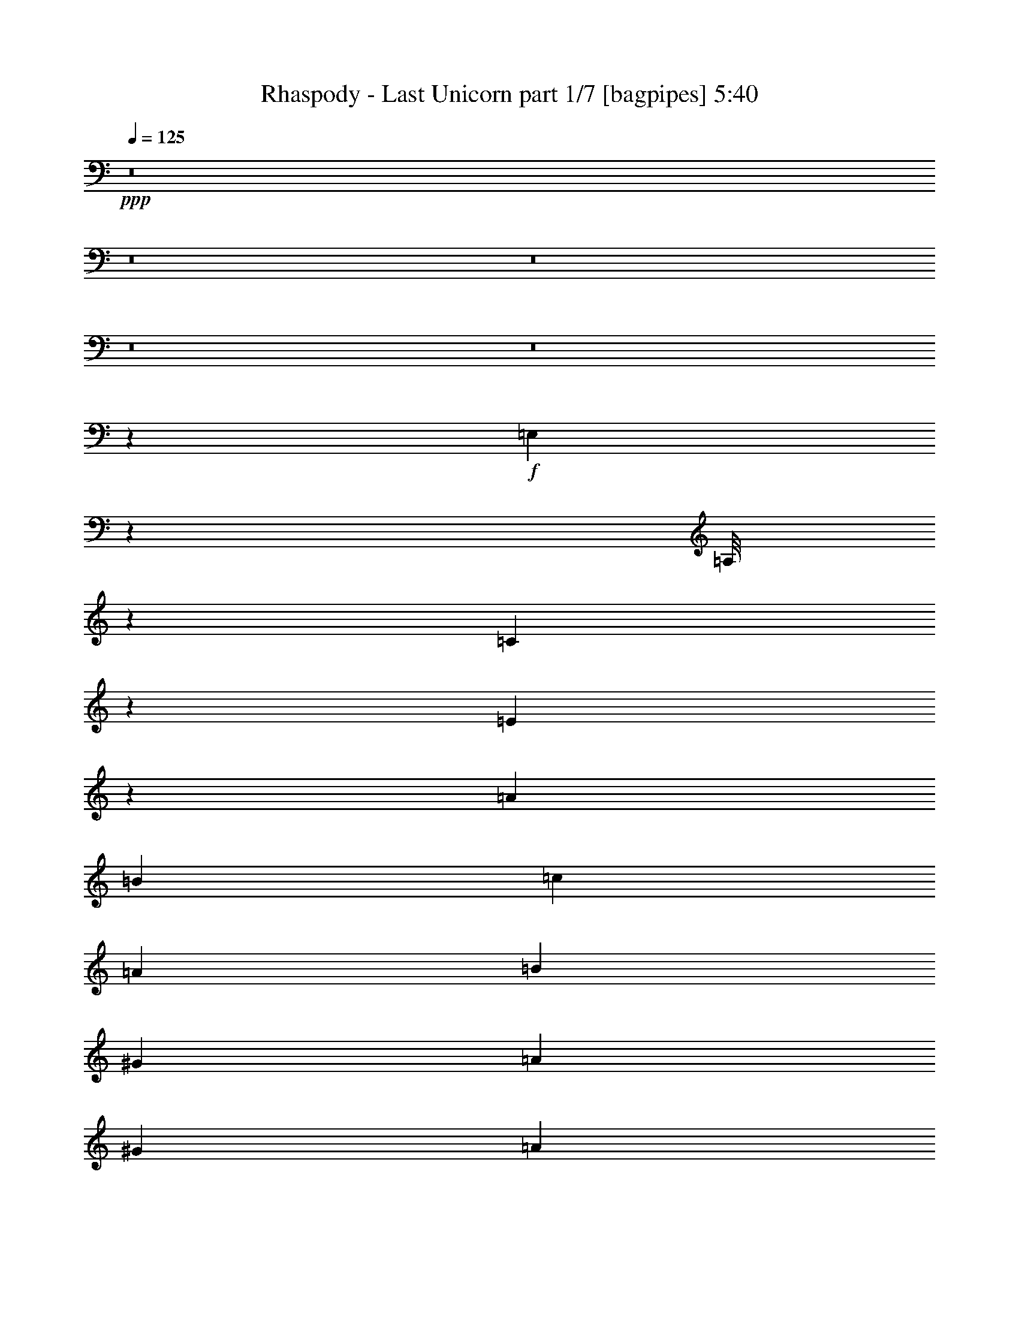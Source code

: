 % Produced with Bruzo's Transcoding Environment
% Transcribed by  Bruzo

X:1
T:  Rhaspody - Last Unicorn part 1/7 [bagpipes] 5:40
Z: Transcribed with BruTE 100
L: 1/4
Q: 125
K: C
+ppp+
z8
z8
z8
z8
z8
z16503/2381
+f+
[=E,5005/38096]
z3781/19048
[=A,/8]
z2249/9524
[=C4871/38096]
z7697/38096
[=E6589/38096]
z7169/38096
[=A6879/19048]
[=B12567/38096]
[=c6879/19048]
[=A1571/4762]
[=B6879/19048]
[^G12567/38096]
[=A13163/19048]
[^G6879/19048]
[=A6879/19048]
[^A12567/38096]
[=G6879/19048]
[=E1571/4762]
[^C6879/19048]
[=E12567/38096]
[=G6879/19048]
[^A1571/4762]
[=G6879/19048]
[=D6879/19048]
[=F12567/38096]
[=A6879/19048]
[=d1571/4762]
[^c6879/19048]
[=d12567/38096]
[^A6879/19048]
[=d1571/4762]
[=A6879/19048]
[=d6879/19048]
[=G12567/38096]
[=d6879/19048]
[^F1571/4762]
[=d6879/19048]
[=G12567/38096]
[=d6879/19048]
[=A1571/4762]
[=A6879/19048]
[^G6879/19048]
[=A12567/38096]
[=B6879/19048]
[^G1571/4762]
[=F6879/19048]
[=D12567/38096]
[=F6879/19048]
[^G6879/19048]
[=B1571/4762]
[^G6879/19048]
[=d12567/38096]
[=B6879/19048]
[^G1571/4762]
[=F6879/19048]
[^G12567/38096]
[=B6879/19048]
[=d6879/19048]
[=B1571/4762]
[^d6879/19048]
[=e12567/38096]
[=d6879/19048]
[=e1571/4762]
[=c6879/19048]
[=e12567/38096]
[=B6879/19048]
[=e6879/19048]
[=A1571/4762]
[=e6879/19048]
[^F12567/38096]
[=e6879/19048]
[^G38893/38096]
[^G6879/19048]
[=A5027/38096=c5027/38096]
[=B5027/38096=d5027/38096]
[=A3109/19048=c3109/19048]
[^G5027/38096=B5027/38096]
[=A5027/38096=c5027/38096]
[=B5027/38096=d5027/38096]
[=c6217/38096=e6217/38096]
[=B5027/38096=d5027/38096]
[=A5027/38096=c5027/38096]
[=B5027/38096=d5027/38096]
[=c5027/38096=e5027/38096]
[=d3109/19048=f3109/19048]
[=c5027/38096=e5027/38096]
[=B5027/38096=d5027/38096]
[=c5027/38096=e5027/38096]
[=B6217/38096=d6217/38096]
[=c5027/38096=e5027/38096]
[=B5027/38096=d5027/38096]
[=A5027/38096=c5027/38096]
[=B5027/38096=d5027/38096]
[=A26659/9524]
z8
z8
z8
z8
z8
z84503/19048
[=A2293/9524=B2293/9524]
[^c6967/38096=d6967/38096]
[=e5601/38096=d5601/38096-]
[=d2293/9524^c2293/9524]
[=d2293/9524=e2293/9524]
[^f361/2381^g361/2381-]
[^f6791/38096^g6791/38096]
[=a2293/9524^g2293/9524]
[^f2293/9524=e2293/9524]
[^c5777/38096=B5777/38096-]
[=A/8-=B/8]
[=A18513/38096]
z8
z8
z8
z8
z8
z8
z8
z8
z8
z8
z8
z8
z8
z8
z8
z8
z8
z8
z8
z8
z8
z8
z8
z8
z8
z8
z8
z8
z8
z8
z8
z8
z8
z214763/38096
[=D6879/19048]
[=E13163/19048]
[=C40083/38096]
[=E13163/19048]
[=G40083/38096]
[=G38893/38096]
[^F13163/19048]
[=G40083/38096]
[=D10021/9524]
[=C7981/38096]
[=D2293/9524]
[=C2293/9524]
[=B,38893/38096]
[=E10021/9524]
[=E26325/38096]
[=E80167/38096]
[=E13163/19048]
[=A38893/38096]
[=B40083/38096]
[=B13163/19048]
[=B26623/9524]
[=G52475/38096]
[=F5777/38096^F5777/38096-]
[^F6791/38096=G6791/38096]
[^G2293/9524=A2293/9524]
[^A2293/9524=B2293/9524]
[=c3/16^c3/16]
[^c339/2381]
[=d2337/9524^d2337/9524]
[=e66409/19048]
[=c13163/19048]
[=e26325/38096]
[=g1571/4762]
[=g6879/19048]
[=g4936/2381]
[=g6879/19048]
[^f1571/4762]
[=g80167/38096]
[=g12567/38096]
[=g6879/19048]
[=g38893/38096]
[=f10021/9524]
[=e26325/38096]
[=f22247/19048]
[=e361/2381=f361/2381-]
+mp+
[=e/8-=f/8]
[=e25135/38096]
+f+
[=d13163/19048]
[=d4936/2381]
[=c6879/38096]
[=d6879/38096]
[=c5689/38096]
[=B6879/38096]
[=c26623/9524]
[=e38893/38096=g38893/38096]
[=e6879/19048=g6879/19048]
[^d1571/4762^f1571/4762]
[=d6879/19048=f6879/19048]
[=c6879/19048=e6879/19048]
[=B12567/38096=d12567/38096]
[=A13163/19048=c13163/19048]
[=E26325/38096=A26325/38096]
[=C40113/38096]
z13729/38096
[=e38893/38096=g38893/38096]
[=e6879/19048=g6879/19048]
[^d12567/38096^f12567/38096]
[=d6879/19048=f6879/19048]
[=c1571/4762=e1571/4762]
[=B6879/19048=d6879/19048]
[=A26325/38096=c26325/38096]
[=E13163/19048=A13163/19048]
[=A40227/38096=c40227/38096]
z1553/4762
[=e40083/38096=g40083/38096]
[=e6879/19048=g6879/19048]
[^d1571/4762^f1571/4762]
[=d6879/19048=f6879/19048]
[=c12567/38096=e12567/38096]
[=B6879/19048=d6879/19048]
[=A13163/19048=c13163/19048]
[=E26325/38096=A26325/38096]
[=C20171/19048]
z12309/38096
[=e10021/9524=g10021/9524]
[=e6879/19048=g6879/19048]
[^d12567/38096^f12567/38096]
[=d6879/19048=f6879/19048]
[=c1571/4762=e1571/4762]
[=B6879/19048=d6879/19048]
[=A26325/38096=c26325/38096]
[=E13163/19048=A13163/19048]
[=A39907/38096=c39907/38096]
[=E5777/38096^G5777/38096-=A5777/38096]
[^G6967/38096=A6967/38096=c6967/38096]
[=B6791/19048=d6791/19048]
[^G6967/38096=B6967/38096=E6967/38096]
[=B,350/2381-=E350/2381^G,350/2381-]
[^G,2293/9524=B,2293/9524=E2293/9524]
[=E/8^G/8]
[=A6879/38096=c6879/38096]
[=B5689/38096=d5689/38096]
[=c6879/19048=e6879/19048]
[=B6879/19048=d6879/19048]
[=A12391/38096=c12391/38096]
[=E2293/9524^G2293/9524]
[=A/8=c/8]
[=B1549/4762=d1549/4762]
[^G2293/9524=B2293/9524=E2293/9524]
[=B,2293/9524=E2293/9524^G,2293/9524]
[=B,361/2381=E361/2381-^G361/2381-]
[=E2315/9524^G2315/9524=A2315/9524=c2315/9524]
[=B6879/38096=d6879/38096]
[=c1571/4762=e1571/4762]
[=B6879/19048=d6879/19048]
[=A9723/19048=c9723/19048]
[=c6703/38096]
[=B2293/9524=d2293/9524^G2293/9524]
[=E6967/38096^G6967/38096=B,6967/38096]
[=E5601/38096^G5601/38096-=B5601/38096-]
[^G2293/9524=B2293/9524=c2293/9524=e2293/9524]
[=A2293/9524=c2293/9524=E2293/9524]
[=C6967/38096=E6967/38096=A6967/38096]
[=A350/2381=c350/2381=B350/2381-=d350/2381-]
[=B2293/9524=d2293/9524^G2293/9524]
[=E2293/9524^G2293/9524=B,2293/9524]
[=E5777/38096^G5777/38096-=B5777/38096-]
[^G6791/38096=B6791/38096=c6791/38096=e6791/38096]
[=A2293/9524=c2293/9524=E2293/9524]
[=C2293/9524=E2293/9524=A2293/9524]
[=A361/2381-=c361/2381=B361/2381]
[=A6791/38096=B6791/38096=c6791/38096]
[=A2293/9524=B2293/9524=c2293/9524]
[=A2293/9524=B2293/9524=c2293/9524]
[^G5777/38096=A5777/38096=B5777/38096-]
[^G6791/38096=A6791/38096=B6791/38096]
[=A2293/9524=B2293/9524^G2293/9524]
[=A2293/9524=B2293/9524]
[=B361/2381=c361/2381=A361/2381-]
[=A6791/38096=B6791/38096=c6791/38096]
[=A2293/9524=B2293/9524=c2293/9524]
[=B6967/38096=c6967/38096=d6967/38096]
[=B5601/38096=c5601/38096-=d5601/38096-]
[=c2293/9524=d2293/9524=B2293/9524]
[=c2293/9524=d2293/9524]
[=d6967/38096=e6967/38096=c6967/38096]
[=d350/2381-=e350/2381=c350/2381-]
[=c2293/9524=d2293/9524=e2293/9524]
[=B2293/9524=c2293/9524=d2293/9524]
[=B6967/38096=c6967/38096=d6967/38096]
[=B5601/38096=c5601/38096-=d5601/38096-]
[=c2293/9524=d2293/9524]
[=d2293/9524=e2293/9524=c2293/9524]
[=d6967/38096=e6967/38096=c6967/38096]
[=d/8=e/8]
[=d339/2381=e339/2381]
[=e2293/9524=f2293/9524=d2293/9524]
[=e2293/9524=f2293/9524=d2293/9524]
[=e/8=f/8]
[=e1549/4762]
[=d2293/9524=c2293/9524]
[=B361/2381=A361/2381-]
[=G6791/38096=A6791/38096]
[=F2293/9524=E2293/9524]
[=D2293/9524=C2293/9524]
[=G5777/38096=F5777/38096-]
[=E6791/38096=F6791/38096]
[=D2293/9524=C2293/9524]
[=B,2293/9524=A,2293/9524]
[=B,361/2381=C361/2381-]
[=B,6791/38096=C6791/38096]
[=C2337/9524=E2337/9524]
+fff+
[=c'52651/38096]
+f+
[=E52651/38096]
[=D10021/9524=F10021/9524]
[=E6879/19048=G6879/19048]
[=F26325/38096=A26325/38096]
[=D13163/19048=F13163/19048]
[=E12567/38096=A12567/38096]
[=A6879/9524=c6879/9524]
[=D1571/4762=F1571/4762]
[=C6879/19048=E6879/19048]
[=B,12567/38096=D12567/38096]
[=A,6879/19048=C6879/19048]
[=E1571/4762=G1571/4762]
[=D40083/38096=F40083/38096]
[=C6879/19048=E6879/19048]
[=B,1571/4762=D1571/4762]
[=A,6879/19048=C6879/19048]
[^G,26325/38096=B,26325/38096]
[=A,5/16=C5/16-]
[=A,14421/38096=C14421/38096]
[=F,12567/38096=A,12567/38096]
[=E,6879/19048]
[=E,13163/19048]
[=F6879/19048=A6879/19048]
[=E12567/38096=G12567/38096]
[=D13163/19048=F13163/19048]
[=D6879/19048=F6879/19048]
[=E12567/38096=G12567/38096]
[=F6879/9524=A6879/9524]
[=D13163/19048=F13163/19048]
[=E26325/38096=A26325/38096]
[=E1571/4762=A1571/4762]
[=D6879/19048=B6879/19048]
[=C11/16=c11/16-]
[=E6615/9524=c6615/9524]
[=D40083/38096=F40083/38096]
[=C1571/4762=E1571/4762]
[=B,6879/19048=D6879/19048]
[=A,12567/38096=C12567/38096]
[^G,6879/19048=B,6879/19048]
[=B,6879/19048=D6879/19048]
[=A,79085/38096=C79085/38096]
z8
z8
z8
z8
z8
z8
z8
z8
z8
z8
z8
z8
z8
z8
z8
z8
z8
z8
z8
z8
z8
z109171/38096
[=E,5117/38096]
z3725/19048
[=A,/8]
z2249/9524
[=C4983/38096]
z7585/38096
[=E/8]
z2249/9524
[=A12567/38096]
[=B6879/19048]
[=c6879/19048]
[=A1571/4762]
[=B6879/19048]
[^G12567/38096]
[=A13163/19048]
[^G6879/19048]
[=A12567/38096]
[^A6879/19048]
[=G6879/19048]
[=E1571/4762]
[^C6879/19048]
[=E12567/38096]
[=G6879/19048]
[^A1571/4762]
[=G6879/19048]
[=D6879/19048]
[=F12567/38096]
[=A6879/19048]
[=d1571/4762]
[^c6879/19048]
[=d12567/38096]
[^A6879/19048]
[=d1571/4762]
[=A6879/19048]
[=d6879/19048]
[=G12567/38096]
[=d6879/19048]
[=F1571/4762]
[=d6879/19048]
[=G12567/38096]
[=d6879/19048]
[=A1571/4762]
[=A6879/19048]
[^G6879/19048]
[=A12567/38096]
[=B6879/19048]
[^G1571/4762]
[=F6879/19048]
[=D12567/38096]
[=F6879/19048]
[^G1571/4762]
[=B6879/19048]
[^G6879/19048]
[=d12567/38096]
[=B6879/19048]
[^G1571/4762]
[=F6879/19048]
[^G12567/38096]
[=B6879/19048]
[=d1571/4762]
[=B6879/19048]
[^d6879/19048]
[=e12567/38096]
[=d6879/19048]
[=e1571/4762]
[=c6879/19048]
[=e12567/38096]
[=B6879/19048]
[=e1571/4762]
[=A6879/19048]
[=e6879/19048]
[^F12567/38096]
[=e6879/19048]
[^G38893/38096]
[^G6879/19048]
[=A5027/38096=c5027/38096]
[=B5027/38096]
[=A3109/19048]
[^G5027/38096]
[=A5027/38096]
[=B5027/38096=d5027/38096]
[=c5027/38096]
[=B6217/38096]
[=A5027/38096]
[=B5027/38096]
[=c5027/38096=e5027/38096]
[=d3109/19048]
[=c5027/38096]
[=B5027/38096]
[=c5027/38096]
[=B5027/38096=d5027/38096]
[=c6217/38096]
[=B5027/38096]
[=A5027/38096]
[=B5027/38096]
[=A132939/38096]
z8
z21/16

X:2
T:  Rhaspody - Last Unicorn part 2/7 [flute] 5:40
Z: Transcribed with BruTE 60
L: 1/4
Q: 125
K: C
+ppp+
z8
z8
z8
z8
z8
z118861/19048
+ff+
[=A,38893/38096]
+fff+
[=C10021/9524]
+f+
[=E26325/38096]
+fff+
[=A10021/9524]
[=E38893/38096]
[=F6879/9524]
[=G38893/38096]
+f+
[=F6879/19048]
[=E26325/38096]
[=E13163/19048]
+fff+
[=D40083/38096]
+f+
[=E38893/38096]
[=D13163/19048]
[=F40083/38096]
[=G10021/9524]
[=A26325/38096]
[=d13163/19048]
[=c26325/38096]
[=B10021/9524]
[=A40083/38096]
[^G13163/19048]
[^G38893/38096]
[=F40083/38096]
[=E13163/19048]
[=E40083/38096]
[=D38893/38096]
[=C6879/9524]
[=B,38893/38096]
[=C10021/9524]
[=B,26325/38096]
[=A,52411/38096]
z19923/4762
[=E105897/19048=A105897/19048=c105897/19048]
+p+
[=G52651/19048=c52651/19048=e52651/19048]
[=D106493/38096=G106493/38096=B106493/38096]
[=E105897/19048=A105897/19048=c105897/19048]
[=G52651/19048=c52651/19048=e52651/19048]
[=D52651/19048=G52651/19048=B52651/19048]
+f+
[=F10021/9524]
[=E6879/38096]
[=D6879/38096]
[=C12567/38096]
[=D6879/19048]
[=E1571/4762]
[=F6879/19048]
[=E6879/19048]
[=D12567/38096]
[=C6879/19048]
[=B,1571/4762]
[=A,6879/19048]
[=B,12567/38096]
[=C6879/19048]
[=D1571/4762]
[=E53841/38096]
[=A13163/19048]
[=c26325/38096]
[=d1571/4762]
[=c6879/19048]
[=B6879/19048]
[=A12567/38096]
[=G6879/19048]
[=F1571/4762]
[=G6879/19048]
[=E12567/38096]
[=D13163/19048]
[^A,6879/9524]
[=E26325/38096]
[=C13163/19048]
[=F26325/38096]
[=C13163/19048]
[=F6879/19048]
[=G12567/38096]
[=A6879/19048]
[=F1571/4762]
[^A6879/19048]
[=A12567/38096]
[=G6879/19048]
[=F1571/4762]
[=A6879/19048]
[=G6879/19048]
[=F12567/38096]
[=E6879/19048]
[^C1571/4762]
[=D6879/19048]
[=E12567/38096]
[=F6879/19048]
[=E1571/4762]
[=D6879/19048]
[^C6879/19048]
[=B,12567/38096]
[=A,6879/19048]
[=B,1571/4762]
[^C6879/19048]
[=E12567/38096]
[=G6879/19048]
[=F1571/4762]
[=E6879/19048]
[=D6879/19048]
[=E52651/9524=A52651/9524=c52651/9524]
+p+
[=G26623/9524=c26623/9524=e26623/9524]
[=D52651/19048=G52651/19048=B52651/19048]
[=E211795/38096=A211795/38096=c211795/38096]
[=G26623/9524=c26623/9524=e26623/9524]
[=D52651/19048=G52651/19048=B52651/19048]
+f+
[=F10021/9524]
[=E6879/38096]
[=D711/4762]
[=C6879/19048]
[=D6879/19048]
[=E1571/4762]
[=F6879/19048]
[=E12567/38096]
[=D6879/19048]
[=C1571/4762]
[=B,6879/19048]
[=A,12567/38096]
[=B,6879/19048]
[=C6879/19048]
[=D1571/4762]
[=E6879/19048]
[=A711/4762]
[=B6879/38096]
[=c6879/38096]
[=d6879/38096]
[=e6879/38096]
[=f5689/38096]
[=g6879/19048]
[=f12567/38096]
[=e6879/19048]
[=d6879/19048]
[=B1571/4762]
[=c6879/19048]
[=d12567/38096]
[=e6879/19048]
[=f6879/38096]
[=e5689/38096]
[=d6879/38096]
[=c6879/38096]
[=B6879/38096]
[=A711/4762]
[=G6879/38096]
[=E6879/38096]
[=D6879/19048]
[=E1571/4762]
[=F40083/38096]
[=C1571/4762]
[=F6879/19048]
[=C12567/38096]
[=F6879/19048]
[=G6879/19048]
[=A38893/38096]
[=F6879/19048]
[=G1571/4762]
[=A6879/19048]
[^A12567/38096]
[=A6879/19048]
[=G6879/19048]
[=F1571/4762]
[=c6879/19048]
[^A12567/38096]
[=A6879/19048]
[=G1571/4762]
[=A29661/9524]
z46575/19048
+p+
[^C45/16-^c45/16-]
[^C52325/19048^c52325/19048^d52325/19048]
[=B,26623/9524=e26623/9524=b26623/9524]
[^G,52651/38096=e52651/38096^g52651/38096]
[=E,52651/38096=e52651/38096]
[^F,106493/38096^F106493/38096^f106493/38096]
[^G,52651/38096^G52651/38096^g52651/38096]
[=A,52651/38096=A52651/38096=a52651/38096]
[^G,52651/38096^G52651/38096^g52651/38096]
[^F,52651/38096^F52651/38096^f52651/38096]
+f+
[=E,6879/38096-=E6879/38096-^c6879/38096=e6879/38096-]
[=E,6879/38096-=E6879/38096-=d6879/38096=e6879/38096-]
[=E,6879/38096-=E6879/38096-^c6879/38096=e6879/38096-]
[=E,6879/38096-=E6879/38096-=B6879/38096=e6879/38096-]
[=E,711/4762-=E711/4762-=A711/4762=e711/4762-]
[=E,6879/38096-=E6879/38096-^G6879/38096=e6879/38096-]
[=E,6879/38096-=E6879/38096^F6879/38096=e6879/38096-]
[=E,6879/38096=E6879/38096=e6879/38096]
[^C,5689/38096-^C5689/38096=D5689/38096^c5689/38096-]
[^C,6879/38096-^C6879/38096-^c6879/38096-]
[^C,6879/38096-=B,6879/38096^C6879/38096-^c6879/38096-]
[^C,6879/38096-=A,6879/38096^C6879/38096-^c6879/38096-]
[^C,6879/38096-^G,6879/38096^C6879/38096-^c6879/38096-]
[^C,711/4762-^F,711/4762^C711/4762-^c711/4762-]
[^C,6879/38096=E,6879/38096^C6879/38096-^c6879/38096-]
[^C,6879/38096^C6879/38096^c6879/38096]
+p+
[=A,52651/19048=A52651/19048=a52651/19048]
[=D26921/19048=d26921/19048]
[=B,52651/38096=B52651/38096=b52651/38096]
[=D52651/38096=d52651/38096]
[^C52651/38096^c52651/38096]
[=B,52651/38096=B52651/38096=b52651/38096]
[=A,53841/38096=A53841/38096=a53841/38096]
[^G,52651/19048^G52651/19048^g52651/19048]
[^G,106493/38096^G106493/38096^g106493/38096]
[=A,8-=A8-=a8-]
[=A,12415/38096=A12415/38096=a12415/38096]
z8
z6121/19048
+f+
[=A,159143/38096=A159143/38096]
[=E19893/4762=e19893/4762]
[=D4936/2381=d4936/2381]
[=C78977/38096=c78977/38096]
[=B,80167/38096=B80167/38096]
[^G,4936/2381^G4936/2381]
[=A,19893/4762=A19893/4762]
[=E4936/2381=e4936/2381]
[=C78977/38096=c78977/38096]
[=F80167/38096=f80167/38096]
[=G26325/38096=g26325/38096]
[=F13163/19048=f13163/19048]
[=G26325/38096=g26325/38096]
[=A67/16=a67/16]
[=A,11/16=A11/16-=a11/16-]
[^G,11/16^G11/16=A11/16^g11/16=a11/16]
[=A,11/16=A11/16-=a11/16-]
[=E,13173/19048=E13173/19048=A13173/19048=e13173/19048=a13173/19048]
+p+
[=B,26325/38096=B26325/38096=b26325/38096]
[=A,13163/19048=A13163/19048=a13163/19048]
[=B,26325/38096=B26325/38096=b26325/38096]
[=E,6879/9524=E6879/9524=e6879/9524]
[=C13163/19048=c13163/19048=c'13163/19048]
[=B,26325/38096=B26325/38096=b26325/38096]
[=C13163/19048=c13163/19048=c'13163/19048]
[=A,26325/38096=A26325/38096=a26325/38096]
[=B,13163/19048=B13163/19048=b13163/19048]
[=C26325/38096=c26325/38096=c'26325/38096]
[=D13163/19048=d13163/19048]
[=E6879/9524=e6879/9524]
[=F52651/38096-=f52651/38096-]
+f+
[=F52651/38096-=A52651/38096=f52651/38096-=a52651/38096]
[=F52651/38096=G52651/38096=f52651/38096=g52651/38096]
[=F52651/38096-=f52651/38096-]
[=F53841/38096-=G53841/38096=f53841/38096-=g53841/38096]
[=E52651/38096=F52651/38096=e52651/38096=f52651/38096]
[=F52651/38096-=f52651/38096-]
[=F52651/38096=G52651/38096=f52651/38096=g52651/38096]
[=A,11/16=A11/16-=a11/16-]
[^G,3/4^G3/4=A3/4^g3/4=a3/4]
[=A,11/16=A11/16-=a11/16-]
[=E,25539/38096=E25539/38096=A25539/38096=e25539/38096=a25539/38096]
+p+
[=B,26325/38096=B26325/38096=b26325/38096]
[=A,13163/19048=A13163/19048=a13163/19048]
[=B,26325/38096=B26325/38096=b26325/38096]
[=E,13163/19048=E13163/19048=e13163/19048]
[=C26325/38096=c26325/38096=c'26325/38096]
[=B,13163/19048=B13163/19048=b13163/19048]
[=C6879/9524=c6879/9524=c'6879/9524]
[=A,26325/38096=A26325/38096=a26325/38096]
[=B,13163/19048=B13163/19048=b13163/19048]
[=C26325/38096=c26325/38096=c'26325/38096]
[=D13163/19048=d13163/19048]
[=E26325/38096=e26325/38096]
[=F52651/38096-=f52651/38096-]
+f+
[=F26921/19048-=A26921/19048=f26921/19048-=a26921/19048]
[=F4936/2381-=G4936/2381=f4936/2381-=g4936/2381]
[=F13163/19048-=A13163/19048=f13163/19048-=a13163/19048]
[=F52651/38096-^A52651/38096=f52651/38096-^a52651/38096]
[=F52651/38096-=A52651/38096=f52651/38096-=a52651/38096]
[=F53841/38096=G53841/38096=f53841/38096=g53841/38096]
[=F52651/38096=f52651/38096]
[=C211795/38096=A211795/38096=c211795/38096=a211795/38096=c'211795/38096]
+p+
[=C105897/19048=c105897/19048=e105897/19048=c'105897/19048]
[=D52651/19048-=d52651/19048-=f52651/19048-=a52651/19048-]
[=D12961/9524-=d12961/9524-=e12961/9524=f12961/9524=a12961/9524-]
[=D54649/38096=d54649/38096=f54649/38096=a54649/38096]
[=E105897/19048=A105897/19048=c105897/19048=e105897/19048=a105897/19048=c'105897/19048]
[=F52651/9524=f52651/9524=a52651/9524=c'52651/9524]
[=C211795/38096=c211795/38096=e211795/38096=g211795/38096=c'211795/38096]
[=E105897/19048=e105897/19048=g105897/19048=b105897/19048]
[=D211795/38096=d211795/38096^f211795/38096=a211795/38096]
+f+
[=F,6879/19048-=F6879/19048-=A6879/19048-=c6879/19048-]
[=F,12567/38096-=F12567/38096=G12567/38096=A12567/38096-=c12567/38096-]
[=F,6879/19048-=F6879/19048-=A6879/19048-=c6879/19048-]
[=F,1571/4762-=C1571/4762=F1571/4762-=A1571/4762=c1571/4762-]
[=F,6879/19048-=F6879/19048=A6879/19048-=c6879/19048-]
[=F,6879/19048-=F6879/19048-=A6879/19048-=c6879/19048-]
[=F,12567/38096-=F12567/38096=A12567/38096-=B12567/38096=c12567/38096-]
[=F,6879/19048-=F6879/19048-=A6879/19048-=c6879/19048]
[=F,1571/4762-=F1571/4762-=A1571/4762-=c1571/4762-]
[=F,6879/19048-=F6879/19048-=A6879/19048=B6879/19048=c6879/19048-]
[=F,12567/38096-=F12567/38096-=A12567/38096-=c12567/38096-]
[=F,6879/19048-=F6879/19048-=A6879/19048-=B6879/19048=c6879/19048]
[=F,1571/4762-=F1571/4762-=A1571/4762=c1571/4762-]
[=F,6879/19048-=F6879/19048-=A6879/19048-=c6879/19048-]
[=F,6879/19048-=F6879/19048-=A6879/19048=c6879/19048-=d6879/19048]
[=F,12567/38096=F12567/38096=A12567/38096=c12567/38096]
[=A,6879/19048-=E6879/19048-=A6879/19048-=c6879/19048-=e6879/19048-]
[=A,1571/4762-=E1571/4762-=A1571/4762-=c1571/4762=d1571/4762=e1571/4762-]
[=A,6879/19048-=E6879/19048-=A6879/19048-=c6879/19048-=e6879/19048-]
[=A,12567/38096-=E12567/38096-=A12567/38096-=B12567/38096=c12567/38096-=e12567/38096-]
[=A,6879/19048-=E6879/19048-=A6879/19048-=c6879/19048=d6879/19048=e6879/19048-]
[=A,1571/4762-=E1571/4762-=A1571/4762-=c1571/4762-=e1571/4762-]
[=A,6879/19048-=E6879/19048-=A6879/19048=B6879/19048=c6879/19048-=e6879/19048-]
[=A,6879/19048-=E6879/19048-=A6879/19048-=c6879/19048=e6879/19048-]
[=A,12567/38096-=E12567/38096-=A12567/38096-=c12567/38096-=e12567/38096-]
[=A,6879/19048-=E6879/19048-=A6879/19048=B6879/19048=c6879/19048-=e6879/19048-]
[=A,1571/4762-=E1571/4762-=A1571/4762-=c1571/4762-=e1571/4762-]
[=A,6879/19048-=E6879/19048-=A6879/19048-=B6879/19048=c6879/19048-=e6879/19048-]
[=A,12567/38096-=E12567/38096-=G12567/38096=A12567/38096-=c12567/38096-=e12567/38096-]
[=A,6879/19048-=E6879/19048-=A6879/19048-=B6879/19048=c6879/19048-=e6879/19048-]
[=A,1571/4762-=E1571/4762=F1571/4762=A1571/4762-=c1571/4762-=e1571/4762-]
[=A,6879/19048=E6879/19048=A6879/19048=c6879/19048=e6879/19048]
[=D,40083/38096-=A,40083/38096-=F40083/38096=G40083/38096=A40083/38096-=d40083/38096-]
[=D,1571/4762-=A,1571/4762-=F1571/4762=A1571/4762-=d1571/4762-]
[=D,40083/38096-=A,40083/38096-=F40083/38096-=A40083/38096-=d40083/38096-]
[=D,1571/4762-=A,1571/4762-=E1571/4762=F1571/4762-=A1571/4762-=d1571/4762-]
[=D,40083/38096-=A,40083/38096-=E40083/38096=F40083/38096-=A40083/38096-=d40083/38096-]
[=D,6879/19048-=A,6879/19048-=D6879/19048=F6879/19048-=A6879/19048-=d6879/19048-]
[=D,1571/4762-=A,1571/4762-=D1571/4762=F1571/4762-=A1571/4762-=d1571/4762-]
[=D,6879/19048-=A,6879/19048-=E6879/19048=F6879/19048=A6879/19048-=d6879/19048-]
[=D,12567/38096-=A,12567/38096-=F12567/38096-=A12567/38096-=d12567/38096-]
[=D,6879/19048=A,6879/19048=D6879/19048=F6879/19048=A6879/19048=d6879/19048]
[=A,1571/4762-=E1571/4762-=A1571/4762-=c1571/4762-]
[=A,6879/19048-=D6879/19048=E6879/19048-=A6879/19048-=c6879/19048-]
[=A,6879/19048-=C6879/19048=E6879/19048=A6879/19048-=c6879/19048-]
[=A,12567/38096-=E12567/38096-=A12567/38096=c12567/38096-]
[=A,6879/19048-=E6879/19048=A6879/19048-=c6879/19048-]
[=A,1571/4762-=E1571/4762-=A1571/4762-=c1571/4762-]
[=A,6879/19048-=C6879/19048=E6879/19048-=A6879/19048=c6879/19048-]
[=A,12567/38096-=E12567/38096-=A12567/38096-=c12567/38096]
[=A,6879/19048-=E6879/19048-=A6879/19048=c6879/19048-]
[=A,1571/4762-=E1571/4762=A1571/4762-=c1571/4762-]
[=A,6879/19048-=E6879/19048-=A6879/19048-=c6879/19048]
[=A,6879/19048-=E6879/19048-=A6879/19048-=c6879/19048-]
[=A,12567/38096-=E12567/38096-=A12567/38096-=c12567/38096=e12567/38096]
[=A,6879/19048-=E6879/19048-=A6879/19048=c6879/19048-]
[=A,1571/4762-=E1571/4762-=A1571/4762-=c1571/4762-]
[=A,6879/19048=E6879/19048=A6879/19048=c6879/19048=e6879/19048]
[=F,12567/38096-=F12567/38096-=A12567/38096-=c12567/38096=f12567/38096]
[=F,6879/19048-=F6879/19048-=A6879/19048-=c6879/19048-]
[=F,1571/4762-=F1571/4762-=A1571/4762-=c1571/4762=f1571/4762]
[=F,6879/19048-=F6879/19048-=A6879/19048-=c6879/19048-]
[=F,6879/19048-=F6879/19048-=A6879/19048-=c6879/19048-=a6879/19048]
[=F,12567/38096-=F12567/38096-=A12567/38096-=c12567/38096-=g12567/38096]
[=F,6879/19048-=F6879/19048-=A6879/19048-=c6879/19048-=f6879/19048]
[=F,1571/4762-=F1571/4762-=A1571/4762-=c1571/4762-=e1571/4762]
[=F,6879/19048-=F6879/19048-=A6879/19048-=c6879/19048=f6879/19048]
[=F,12567/38096-=F12567/38096-=A12567/38096-=c12567/38096-]
[=F,6879/19048-=F6879/19048-=A6879/19048-=c6879/19048=f6879/19048]
[=F,1571/4762-=F1571/4762-=A1571/4762-=c1571/4762-]
[=F,6879/19048-=F6879/19048-=A6879/19048-=c6879/19048-=e6879/19048]
[=F,6879/19048-=F6879/19048-=A6879/19048-=c6879/19048=d6879/19048]
[=F,12567/38096-=F12567/38096-=A12567/38096-=c12567/38096-]
[=F,6879/19048=F6879/19048=A6879/19048=B6879/19048=c6879/19048]
[=C,1571/4762-=E1571/4762-=G1571/4762-=c1571/4762-]
[=C,6879/19048-=E6879/19048-=G6879/19048-=c6879/19048=g6879/19048]
[=C,12567/38096-=E12567/38096-=G12567/38096-=c12567/38096-]
[=C,6879/19048-=E6879/19048-=G6879/19048-=c6879/19048-=g6879/19048]
[=C,1571/4762-=E1571/4762-=G1571/4762-=c1571/4762-=e1571/4762]
[=C,6879/19048-=E6879/19048-=G6879/19048-=c6879/19048=d6879/19048]
[=C,6879/19048-=E6879/19048-=G6879/19048-=c6879/19048-]
[=C,12567/38096-=E12567/38096-=G12567/38096-=B12567/38096=c12567/38096]
[=C,6879/19048-=E6879/19048-=G6879/19048=c6879/19048-]
[=C,1571/4762-=E1571/4762-=G1571/4762-=c1571/4762]
[=C,6879/19048-=E6879/19048-=G6879/19048=c6879/19048-]
[=C,12567/38096-=E12567/38096-=G12567/38096-=c12567/38096-]
[=C,6879/38096-=E6879/38096-=G6879/38096-=B6879/38096=c6879/38096-]
[=C,6879/38096-=E6879/38096-=G6879/38096=A6879/38096=c6879/38096-]
[=C,6879/38096-=E6879/38096-=G6879/38096-=c6879/38096-]
[=C,5689/38096-=E5689/38096-=F5689/38096=G5689/38096-=c5689/38096-]
[=C,6879/38096-=E6879/38096-=G6879/38096=A6879/38096=c6879/38096-]
[=C,6879/38096-=E6879/38096-=G6879/38096-=c6879/38096-]
[=C,6879/38096-=E6879/38096=F6879/38096=G6879/38096-=c6879/38096-]
[=C,6879/38096=E6879/38096=G6879/38096=c6879/38096]
[=E,12567/38096-=E12567/38096-=G12567/38096-=B12567/38096]
[=E,6879/19048-=E6879/19048-=G6879/19048-=B6879/19048-]
[=E,1571/4762-=E1571/4762-=G1571/4762-=B1571/4762-=e1571/4762]
[=E,6879/19048-=E6879/19048-=G6879/19048-=B6879/19048-=d6879/19048]
[=E,12567/38096-=E12567/38096-=G12567/38096-=B12567/38096-=c12567/38096]
[=E,6879/19048-=E6879/19048-=G6879/19048-=B6879/19048=d6879/19048]
[=E,6879/38096-=E6879/38096-=G6879/38096-=B6879/38096]
[=E,5689/38096-=E5689/38096-=G5689/38096-=B5689/38096]
[=E,6879/38096-=E6879/38096-=G6879/38096-=B6879/38096]
[=E,6879/38096-=E6879/38096-=G6879/38096-=B6879/38096]
[=E,6879/19048-=E6879/19048-=G6879/19048-=B6879/19048-]
[=E,12567/38096-=E12567/38096-=G12567/38096-=B12567/38096=c12567/38096]
[=E,6879/19048-=E6879/19048-=G6879/19048-=B6879/19048-]
[=E,1571/4762-=E1571/4762-=G1571/4762=A1571/4762=B1571/4762-]
[=E,6879/19048-=E6879/19048-=G6879/19048-=B6879/19048-]
[=E,12567/38096-=E12567/38096-=G12567/38096-=A12567/38096=B12567/38096-]
[=E,6879/19048-=E6879/19048=F6879/19048=G6879/19048-=B6879/19048-]
[=E,1571/4762=E1571/4762=G1571/4762=B1571/4762]
[=G,53841/38096=B,53841/38096-=D53841/38096-=G53841/38096-]
[=G,1571/4762-=B,1571/4762-=D1571/4762-=G1571/4762-]
[=G,6879/19048-=A,6879/19048=B,6879/19048=D6879/19048-=G6879/19048-]
[=G,12567/38096-=B,12567/38096-=D12567/38096-=G12567/38096-]
[=G,6879/19048-=B,6879/19048=C6879/19048=D6879/19048-=G6879/19048-]
[=G,6879/19048-=B,6879/19048-=D6879/19048-=G6879/19048-]
[=G,1571/4762-=B,1571/4762-=C1571/4762=D1571/4762=G1571/4762-]
[=G,6879/19048-=B,6879/19048-=D6879/19048-=G6879/19048-]
[=G,12567/38096-=B,12567/38096-=D12567/38096-=E12567/38096=G12567/38096-]
[=G,6879/19048-=B,6879/19048-=C6879/19048=D6879/19048=G6879/19048-]
[=G,1571/4762-=B,1571/4762-=D1571/4762-=G1571/4762-]
[=G,6879/19048-=B,6879/19048-=D6879/19048-=E6879/19048=G6879/19048-]
[=G,12567/38096=B,12567/38096=D12567/38096=F12567/38096=G12567/38096]
+p+
[=G,106493/38096=G106493/38096=g106493/38096]
[^F,52651/38096^F52651/38096^f52651/38096]
[=A,52651/38096=A52651/38096=a52651/38096]
[=G,26623/9524=G26623/9524=g26623/9524]
[=D,52651/38096=D52651/38096=d52651/38096]
[=B,52651/38096=B52651/38096]
[=E,106493/38096=E106493/38096=e106493/38096]
[=B,52651/38096=B52651/38096=b52651/38096]
[=A,52651/38096=A52651/38096=a52651/38096]
[=G,26623/9524=G26623/9524=g26623/9524]
[=A,52651/38096=A52651/38096=a52651/38096]
[=B,52651/38096=B52651/38096=b52651/38096]
[=C52651/19048=c52651/19048=c'52651/19048]
[=E26921/19048=e26921/19048]
[=C52651/38096=c52651/38096=c'52651/38096]
[=B,4936/2381=B4936/2381=b4936/2381]
[=A,13163/19048=A13163/19048=a13163/19048]
[=G,53841/38096=G53841/38096=g53841/38096]
[=D,52651/38096=D52651/38096=d52651/38096]
[=F,52651/19048=F52651/19048=f52651/19048]
[^A,106493/38096^A106493/38096^a106493/38096]
[=A,52651/19048=A52651/19048=a52651/19048]
[=E,52651/38096=E52651/38096=e52651/38096]
[=C,53841/38096=C53841/38096=c53841/38096]
[=E,52651/38096=B,52651/38096=E52651/38096=G52651/38096=e52651/38096]
[=E,52651/38096=B,52651/38096=E52651/38096^G52651/38096=d52651/38096]
[=A,106493/38096=E106493/38096=A106493/38096=c106493/38096]
[=E,52651/38096=B,52651/38096=E52651/38096=G52651/38096=e52651/38096]
[=E,52651/38096=B,52651/38096=E52651/38096^G52651/38096=d52651/38096]
[=A,52651/19048=E52651/19048=A52651/19048=c52651/19048]
[=E,53841/38096=B,53841/38096=E53841/38096=G53841/38096=e53841/38096]
[=E,52651/38096=B,52651/38096=E52651/38096^G52651/38096=d52651/38096]
[=A,52651/19048=E52651/19048=A52651/19048=c52651/19048]
[=E,26921/19048=B,26921/19048=E26921/19048=G26921/19048=e26921/19048]
[=E,52651/38096=B,52651/38096=E52651/38096^G52651/38096=d52651/38096]
[=A,52651/19048=E52651/19048=A52651/19048=c52651/19048]
[=E,52651/38096=E52651/38096^G52651/38096=B52651/38096=e52651/38096]
[=A,53841/38096=E53841/38096=A53841/38096=c53841/38096=e53841/38096]
[=E,52651/38096=E52651/38096^G52651/38096=B52651/38096=e52651/38096]
[=A,52651/38096=E52651/38096=A52651/38096=c52651/38096=e52651/38096]
[=E,13163/19048=E13163/19048^G13163/19048=B13163/19048=e13163/19048]
[=A,26325/38096=E26325/38096=A26325/38096=c26325/38096=e26325/38096]
[=E,13163/19048=E13163/19048^G13163/19048=B13163/19048=e13163/19048]
[=A,6879/9524=E6879/9524=A6879/9524=c6879/9524=e6879/9524]
[=A,6667/9524=E6667/9524=A6667/9524=c6667/9524=e6667/9524]
z8
z45481/19048
[=D26921/19048=d26921/19048]
[=B,26325/38096=B26325/38096=b26325/38096]
[=D13163/19048=d13163/19048]
[=C52651/38096=c52651/38096=c'52651/38096]
[=A,26325/38096=A26325/38096=a26325/38096]
[=C13163/19048=c13163/19048=c'13163/19048]
[=B,26325/38096=B26325/38096=b26325/38096]
[=A,6879/9524=A6879/9524=a6879/9524]
[=G,13163/19048=G13163/19048=g13163/19048]
[^G,26325/38096^G26325/38096^g26325/38096]
[=A,13163/19048=A13163/19048=a13163/19048]
[=A,12567/38096=A12567/38096=a12567/38096]
[=B,6879/19048=B6879/19048=b6879/19048]
[=C13163/19048=c13163/19048=c'13163/19048]
[=A,26325/38096=A26325/38096=a26325/38096]
[=D52651/38096=d52651/38096]
[=B,6879/9524=B6879/9524=b6879/9524]
[=D13163/19048=d13163/19048]
[=C52651/38096=c52651/38096=c'52651/38096]
[=A,26325/38096=A26325/38096=a26325/38096]
[=C13163/19048=c13163/19048=c'13163/19048]
[=B,26325/38096=B26325/38096=b26325/38096]
[=A,13163/19048=A13163/19048=a13163/19048]
[=G,26325/38096=G26325/38096=g26325/38096]
[^G,6879/9524^G6879/9524^g6879/9524]
[=A,79085/38096=A79085/38096=a79085/38096]
z26217/38096
[=A,26165/38096=A26165/38096=a26165/38096]
z92815/19048
[=C52651/19048=c52651/19048=c'52651/19048]
[=G,26623/9524=G26623/9524=g26623/9524]
[=A,13197/19048=A13197/19048=a13197/19048]
z185401/38096
[=C52651/19048=c52651/19048=c'52651/19048]
[=G,26623/9524=G26623/9524=g26623/9524]
+f+
[=F38893/38096]
[=E6879/38096]
[=D6879/38096]
[=C1571/4762]
[=D6879/19048]
[=E6879/19048]
[=F12567/38096]
[=E6879/19048]
[=D1571/4762]
[=C6879/19048]
[=B,12567/38096]
[=A,6879/19048]
[=B,1571/4762]
[=C6879/19048]
[=D6879/19048]
[=E12567/38096]
[=A6879/38096]
[=B6879/38096]
[=c5689/38096]
[=d6879/38096]
[=e6879/38096]
[=f6879/38096]
[=g12567/38096]
[=f6879/19048]
[=e1571/4762]
[=d6879/19048]
[=B6879/19048]
[=c12567/38096]
[=d6879/19048]
[=e1571/4762]
[=f6879/38096]
[=e6879/38096]
[=d6879/38096]
[=c711/4762]
[=B6879/38096]
[=A6879/38096]
[=G6879/38096]
[=E5689/38096]
[=D6879/19048]
[=E6879/19048]
[=F38893/38096]
[=C6879/19048]
[=F12567/38096]
[=C6879/19048]
[=F1571/4762]
[=G6879/19048]
[=A40083/38096]
[=F1571/4762]
[=G6879/19048]
[=A12567/38096]
[^A6879/19048]
[=A1571/4762]
[=G6879/19048]
[=F6879/19048]
[=c12567/38096]
[^A6879/19048]
[=A1571/4762]
[=G6879/19048]
[=A119287/38096]
z92507/38096
+p+
[^C11/4-^c11/4-]
[^C107031/38096^c107031/38096^d107031/38096]
[=B,52651/19048=e52651/19048=b52651/19048]
[^G,52651/38096=e52651/38096^g52651/38096]
[=E,53841/38096=e53841/38096]
[^F,52651/19048^F52651/19048^f52651/19048]
[^G,52651/38096^G52651/38096^g52651/38096]
[=A,52651/38096=A52651/38096=a52651/38096]
[^G,26921/19048^G26921/19048^g26921/19048]
[^F,52651/38096^F52651/38096^f52651/38096]
+f+
[=E,6879/38096-=E6879/38096-^c6879/38096=e6879/38096-]
[=E,711/4762-=E711/4762-=d711/4762=e711/4762-]
[=E,6879/38096-=E6879/38096-^c6879/38096=e6879/38096-]
[=E,6879/38096-=E6879/38096-=B6879/38096=e6879/38096-]
[=E,6879/38096-=E6879/38096-=A6879/38096=e6879/38096-]
[=E,6879/38096-=E6879/38096-^G6879/38096=e6879/38096-]
[=E,5689/38096-=E5689/38096^F5689/38096=e5689/38096-]
[=E,6879/38096=E6879/38096=e6879/38096]
[^C,6879/38096-^C6879/38096=D6879/38096^c6879/38096-]
[^C,6879/38096-^C6879/38096-^c6879/38096-]
[^C,711/4762-=B,711/4762^C711/4762-^c711/4762-]
[^C,6879/38096-=A,6879/38096^C6879/38096-^c6879/38096-]
[^C,6879/38096-^G,6879/38096^C6879/38096-^c6879/38096-]
[^C,6879/38096-^F,6879/38096^C6879/38096-^c6879/38096-]
[^C,6879/38096=E,6879/38096^C6879/38096-^c6879/38096-]
[^C,5689/38096^C5689/38096^c5689/38096]
+p+
[=A,26623/9524=A26623/9524=a26623/9524]
[=D52651/38096=d52651/38096]
[=B,52651/38096=B52651/38096=b52651/38096]
[=D52651/38096=d52651/38096]
[^C26921/19048^c26921/19048]
[=B,52651/38096=B52651/38096=b52651/38096]
[=A,52651/38096=A52651/38096=a52651/38096]
[^G,26623/9524^G26623/9524^g26623/9524]
[^G,52651/19048^G52651/19048^g52651/19048]
[^C11/4-^c11/4-]
[^C107031/38096^c107031/38096^d107031/38096]
[=B,52651/19048=e52651/19048=b52651/19048]
[^G,53841/38096=e53841/38096^g53841/38096]
[=E,52651/38096=e52651/38096]
[^F,52651/19048^F52651/19048^f52651/19048]
[^G,26921/19048^G26921/19048^g26921/19048]
[=A,52651/38096=A52651/38096=a52651/38096]
[^G,52651/38096^G52651/38096^g52651/38096]
[^F,52651/38096^F52651/38096^f52651/38096]
+f+
[=E,6879/38096-=E6879/38096-^c6879/38096=e6879/38096-]
[=E,6879/38096-=E6879/38096-=d6879/38096=e6879/38096-]
[=E,6879/38096-=E6879/38096-^c6879/38096=e6879/38096-]
[=E,711/4762-=E711/4762-=B711/4762=e711/4762-]
[=E,6879/38096-=E6879/38096-=A6879/38096=e6879/38096-]
[=E,6879/38096-=E6879/38096-^G6879/38096=e6879/38096-]
[=E,6879/38096-=E6879/38096^F6879/38096=e6879/38096-]
[=E,5689/38096=E5689/38096=e5689/38096]
[^C,6879/38096-^C6879/38096=D6879/38096^c6879/38096-]
[^C,6879/38096-^C6879/38096-^c6879/38096-]
[^C,6879/38096-=B,6879/38096^C6879/38096-^c6879/38096-]
[^C,6879/38096-=A,6879/38096^C6879/38096-^c6879/38096-]
[^C,711/4762-^G,711/4762^C711/4762-^c711/4762-]
[^C,6879/38096-^F,6879/38096^C6879/38096-^c6879/38096-]
[^C,6879/38096=E,6879/38096^C6879/38096-^c6879/38096-]
[^C,6879/38096^C6879/38096^c6879/38096]
+p+
[=A,52651/19048=A52651/19048=a52651/19048]
[=D52651/38096=d52651/38096]
[=B,26921/19048=B26921/19048=b26921/19048]
[=D52651/38096=d52651/38096]
[^C52651/38096^c52651/38096]
[=B,52651/38096=B52651/38096=b52651/38096]
[=A,52651/38096=A52651/38096=a52651/38096]
[^G,26623/9524^G26623/9524^g26623/9524]
[^G,52651/19048^G52651/19048^g52651/19048]
[=A,8-=A8-=a8-]
[=A,3465/9524=A3465/9524=a3465/9524]
z8
z111891/19048
+f+
[=A52651/19048]
[=D,23/16=F,23/16=A23/16-]
[=C,25865/19048=E,25865/19048=A25865/19048]
[=C,52651/38096=E,52651/38096]
[=D,52651/38096=B,52651/38096]
[=D,80167/38096=F,80167/38096]
[=C,26325/38096=E,26325/38096]
[=C,105025/38096=E,105025/38096]
z8
z3449/9524
[=A,38893/38096]
+fff+
[=C10021/9524]
+f+
[=E26325/38096]
+fff+
[=A10021/9524]
[=E38893/38096]
[=F26325/38096]
[=G10021/9524]
+f+
[=F6879/19048]
[=E26325/38096]
[=E13163/19048]
+fff+
[=D40083/38096]
+f+
[=E38893/38096]
[=D13163/19048]
[=F40083/38096]
[=G10021/9524]
[=A26325/38096]
[=d13163/19048]
[=c26325/38096]
[=B10021/9524]
[=A38893/38096]
[^G6879/9524]
[^G38893/38096]
[=F40083/38096]
[=E13163/19048]
[=E40083/38096]
[=D38893/38096]
[=C13163/19048]
[=B,40083/38096]
[=C10021/9524]
[=B,26325/38096]
[=A,52523/38096]
z8
z99/16

X:3
T:  Rhaspody - Last Unicorn part 3/7 [student fiddle] 5:40
Z: Transcribed with BruTE 10
L: 1/4
Q: 125
K: C
+ppp+
z8
z8
z8
z8
z8
z8
z8
z8
z8
z110909/19048
+fff+
[=A,6879/19048=A6879/19048=a6879/19048]
[=E9723/19048=e9723/19048]
[=E20637/38096=e20637/38096]
[=E1571/4762=e1571/4762]
[=E9723/19048=e9723/19048]
[=G,20637/38096=G20637/38096=g20637/38096]
[=F1571/4762=f1571/4762]
[=E80559/38096=e80559/38096]
z12175/38096
[=A,6879/19048=A6879/19048=a6879/19048]
[=E19447/38096=e19447/38096]
[=E9723/19048=e9723/19048]
[=E6879/19048=e6879/19048]
[=E19447/38096=e19447/38096]
[=D20637/38096=d20637/38096]
[=C12567/38096=c12567/38096=c'12567/38096]
[=C20637/38096=c20637/38096=c'20637/38096]
[=B,26447/19048=B26447/19048=b26447/19048]
z4801/9524
[=A,6879/19048=A6879/19048=a6879/19048]
[=E9723/19048=e9723/19048]
[=E19447/38096=e19447/38096]
[=E6879/19048=e6879/19048]
[=E9723/19048=e9723/19048]
[=D20637/38096=d20637/38096]
[=E1571/4762=e1571/4762]
[=E78407/38096=e78407/38096]
z14327/38096
[=E6879/19048=e6879/19048]
[=E19447/38096=e19447/38096]
[=E9723/19048=e9723/19048]
[=E6879/19048=e6879/19048]
[=E19447/38096=e19447/38096]
[=F9723/19048=f9723/19048]
[=G,6879/19048=G6879/19048=g6879/19048]
[=G,39261/19048=G39261/19048=g39261/19048]
z6695/9524
[=A,80167/38096=A80167/38096=a80167/38096]
[=B,26389/38096=B26389/38096=b26389/38096]
z13131/19048
[=G,13163/19048=E13163/19048=G13163/19048=e13163/19048=g13163/19048]
[=D26325/38096=F26325/38096=d26325/38096=f26325/38096]
[=C3/8=E3/8-=c3/8=e3/8-=c'3/8]
[=C1505/4762=E1505/4762=c1505/4762=e1505/4762=c'1505/4762]
[=G,20637/38096=G20637/38096=c20637/38096-=e20637/38096-=g20637/38096=c'20637/38096-]
[=G,1240/2381=G1240/2381=c1240/2381-=e1240/2381-=g1240/2381=c'1240/2381-]
[=G,3341/9524=G3341/9524=c3341/9524=e3341/9524=g3341/9524=c'3341/9524]
[=G,19447/38096=G19447/38096=g19447/38096]
[=F9723/19048=f9723/19048]
[=E6879/19048=e6879/19048]
[=D13163/19048=d13163/19048]
[=G,3257/4762=B,3257/4762=G3257/4762=B3257/4762=g3257/4762=b3257/4762]
[=A,26595/38096=C26595/38096=A26595/38096=c26595/38096=a26595/38096=c'26595/38096]
[=B,3/8=D3/8=B3/8-=d3/8-=b3/8-]
[=A,12039/38096=A12039/38096=B12039/38096=d12039/38096=a12039/38096=b12039/38096]
[=D20637/38096-=F20637/38096^A20637/38096-=d20637/38096-=f20637/38096^a20637/38096-]
[=D1240/2381-=F1240/2381^A1240/2381-=d1240/2381-=f1240/2381^a1240/2381-]
[=D13365/38096=F13365/38096^A13365/38096=d13365/38096=f13365/38096^a13365/38096]
[=F9723/19048=f9723/19048]
[=E19447/38096=e19447/38096]
[=D6879/19048=d6879/19048]
[=C26325/38096=c26325/38096=c'26325/38096]
[=A,13135/9524=A13135/9524=a13135/9524]
z13869/38096
[=A,1571/4762=A1571/4762=a1571/4762]
[=D20637/38096=d20637/38096]
[=D9723/19048=d9723/19048]
[=D1571/4762=d1571/4762]
[=F20637/38096=f20637/38096]
[=E9723/19048=e9723/19048]
[=D6879/19048=d6879/19048]
[=E105171/38096=e105171/38096]
z6664/2381
[=E9723/19048=e9723/19048]
[=E19447/38096=e19447/38096]
[=E6879/19048=e6879/19048]
[=E9723/19048=e9723/19048]
[=G,19447/38096=G19447/38096=g19447/38096]
[=F6879/19048=f6879/19048]
[=E19639/9524=e19639/9524]
z7089/19048
[=A,1571/4762=A1571/4762=a1571/4762]
[=E20637/38096=e20637/38096]
[=E9723/19048=e9723/19048]
[=E6879/19048=e6879/19048]
[=E19447/38096=e19447/38096]
[=D9723/19048=d9723/19048]
[=C6879/19048=c6879/19048=c'6879/19048]
[=C19447/38096=c19447/38096=c'19447/38096]
[=B,52081/38096=B52081/38096=b52081/38096]
z21207/38096
[=A,12567/38096=A12567/38096=a12567/38096]
[=E20637/38096=e20637/38096]
[=E19447/38096=e19447/38096]
[=E6879/19048=e6879/19048]
[=E9723/19048=e9723/19048]
[=D19447/38096=d19447/38096]
[=E6879/19048=e6879/19048]
[=E78785/38096=e78785/38096]
z13949/38096
[=A,1571/4762=A1571/4762=a1571/4762]
[=E20637/38096=e20637/38096]
[=E9723/19048=e9723/19048]
[=E1571/4762=e1571/4762]
[=E20637/38096=e20637/38096]
[=F9723/19048=f9723/19048]
[=G,6879/19048=G6879/19048=g6879/19048]
[=G,19725/9524=G19725/9524=g19725/9524]
z13201/19048
[=A,52651/38096=A52651/38096=a52651/38096]
[=B,54283/38096=B54283/38096=b54283/38096]
z6471/9524
[=G,13163/19048=E13163/19048=G13163/19048=e13163/19048=g13163/19048]
[=D26325/38096=F26325/38096=d26325/38096=f26325/38096]
[=C3/8=E3/8-=c3/8=e3/8-=c'3/8]
[=C1505/4762=E1505/4762=c1505/4762=e1505/4762=c'1505/4762]
[=G,9723/19048=G9723/19048=c9723/19048-=e9723/19048-=g9723/19048=c'9723/19048-]
[=G,21031/38096=G21031/38096=c21031/38096-=e21031/38096-=g21031/38096=c'21031/38096-]
[=G,6087/19048=G6087/19048=c6087/19048=e6087/19048=g6087/19048=c'6087/19048]
[=G,20637/38096=G20637/38096=g20637/38096]
[=F9723/19048=f9723/19048]
[=E6879/19048=e6879/19048]
[=D13163/19048=d13163/19048]
[=G,3257/4762=B,3257/4762=G3257/4762=B3257/4762=g3257/4762=b3257/4762]
[=A,26595/38096=C26595/38096=A26595/38096=c26595/38096=a26595/38096=c'26595/38096]
[=B,5/16=D5/16=B5/16-=d5/16-=b5/16-]
[=A,3605/9524=A3605/9524=B3605/9524=d3605/9524=a3605/9524=b3605/9524]
[=D19447/38096-=F19447/38096^A19447/38096-=d19447/38096-=f19447/38096^a19447/38096-]
[=D10515/19048-=F10515/19048^A10515/19048-=d10515/19048-=f10515/19048^a10515/19048-]
[=D6087/19048=F6087/19048^A6087/19048=d6087/19048=f6087/19048^a6087/19048]
[=F20637/38096=f20637/38096]
[=E19447/38096=e19447/38096]
[=D12567/38096=d12567/38096]
[=C6879/9524=c6879/9524=c'6879/9524]
[=A,26459/19048=A26459/19048=a26459/19048]
z12301/38096
[=A,6879/19048=A6879/19048=a6879/19048]
[=D9723/19048=d9723/19048]
[=D20637/38096=d20637/38096]
[=D1571/4762=d1571/4762]
[=F9723/19048=f9723/19048]
[=E20637/38096=e20637/38096]
[=D1571/4762=d1571/4762]
[=E106739/38096=e106739/38096]
z13101/9524
[^C13163/19048^c13163/19048]
[=B,26325/38096=B26325/38096=b26325/38096]
[=A,80167/38096=A80167/38096=a80167/38096]
[^C13163/19048^c13163/19048]
[^D52651/38096^d52651/38096]
[^F,52651/38096^F52651/38096^f52651/38096]
[=E4936/2381=e4936/2381]
[=B,6879/9524=B6879/9524=b6879/9524]
[^G,52651/38096^G52651/38096^g52651/38096]
[^C13163/19048^c13163/19048]
[=D26325/38096=d26325/38096]
[^C52651/38096^c52651/38096]
[=B,26921/19048=B26921/19048=b26921/19048]
[=A,52651/38096=A52651/38096=a52651/38096]
[^F,52651/38096^F52651/38096^f52651/38096]
[^G,33347/9524^G33347/9524^g33347/9524]
z25755/38096
[=B,13163/19048=B13163/19048=b13163/19048]
[^C26325/38096^c26325/38096]
[=D52651/38096=d52651/38096]
[=D52651/38096=d52651/38096]
[^F,26921/19048^F26921/19048^f26921/19048]
[^G,52651/38096^G52651/38096^g52651/38096]
[=A,4936/2381=A4936/2381=a4936/2381]
[=E13163/19048=e13163/19048]
[=E52651/38096=e52651/38096]
[=A,6879/9524=A6879/9524=a6879/9524]
[=A,26325/38096=A26325/38096=a26325/38096]
[=B,78977/38096=B78977/38096=b78977/38096]
[=B,26325/38096=B26325/38096=b26325/38096]
[=B,52651/38096^C52651/38096=B52651/38096^c52651/38096]
[^C13163/19048^c13163/19048]
[^C6879/9524^c6879/9524]
[=C183847/38096=c183847/38096=c'183847/38096]
z8
z8
z8
z8
z8
z197273/38096
[=A,26325/38096=A26325/38096=a26325/38096]
[^G,13163/19048^G13163/19048^g13163/19048]
[=A,26325/38096=A26325/38096=a26325/38096]
[=E13163/19048=e13163/19048]
[=B,26325/38096=B26325/38096=b26325/38096]
[=A,13163/19048=A13163/19048=a13163/19048]
[=B,26325/38096=B26325/38096=b26325/38096]
[=E6879/9524=e6879/9524]
[=C13163/19048=c13163/19048=c'13163/19048]
[=B,26325/38096=B26325/38096=b26325/38096]
[=C13163/19048=c13163/19048=c'13163/19048]
[=A,26325/38096=A26325/38096=a26325/38096]
[=B,13163/19048=B13163/19048=b13163/19048]
[=C26325/38096=c26325/38096=c'26325/38096]
[=D13163/19048=d13163/19048]
[=E6879/9524=e6879/9524]
[=F52651/38096-=f52651/38096-]
[=A,52651/38096=F52651/38096-=A52651/38096=f52651/38096-=a52651/38096]
[=G,52651/38096=F52651/38096=G52651/38096=f52651/38096=g52651/38096]
[=F52651/38096-=f52651/38096-]
[=G,53841/38096=F53841/38096-=G53841/38096=f53841/38096-=g53841/38096]
[=E52651/38096=F52651/38096=e52651/38096=f52651/38096]
[=F51959/38096-=f51959/38096-]
[=G,53343/38096=F53343/38096=G53343/38096=f53343/38096=g53343/38096]
[=A,13163/19048=A13163/19048=a13163/19048]
[^G,6879/9524^G6879/9524^g6879/9524]
[=A,26325/38096=A26325/38096=a26325/38096]
[=E13163/19048=e13163/19048]
[=B,26325/38096=B26325/38096=b26325/38096]
[=A,13163/19048=A13163/19048=a13163/19048]
[=B,26325/38096=B26325/38096=b26325/38096]
[=E13163/19048=e13163/19048]
[=C26325/38096=c26325/38096=c'26325/38096]
[=B,13163/19048=B13163/19048=b13163/19048]
[=C6879/9524=c6879/9524=c'6879/9524]
[=A,26325/38096=A26325/38096=a26325/38096]
[=B,13163/19048=B13163/19048=b13163/19048]
[=C26325/38096=c26325/38096=c'26325/38096]
[=D13163/19048=d13163/19048]
[=E26325/38096=e26325/38096]
[=F52651/38096-=f52651/38096-]
[=A,26921/19048=F26921/19048-=A26921/19048=f26921/19048-=a26921/19048]
[=G,52651/38096=F52651/38096-=G52651/38096=f52651/38096-=g52651/38096]
[=A,52651/38096=F52651/38096-=A52651/38096=f52651/38096-=a52651/38096]
[^A,52651/38096=F52651/38096-^A52651/38096=f52651/38096-^a52651/38096]
[=A,52651/38096=F52651/38096-=A52651/38096=f52651/38096-=a52651/38096]
[=G,54339/38096=F54339/38096=G54339/38096=f54339/38096=g54339/38096]
[=F52153/38096=f52153/38096]
[=A,211985/38096=A211985/38096=a211985/38096]
z8
z8
z8
z8
z262109/38096
[=F80167/38096=f80167/38096]
[=G,26325/38096=G26325/38096=g26325/38096]
[=A,78977/38096=A78977/38096=a78977/38096]
[=A,26325/38096=A26325/38096=a26325/38096]
[=A,106493/38096=A106493/38096=a106493/38096]
[=E52651/19048=e52651/19048]
[=F4936/2381=f4936/2381]
[=F13163/19048=f13163/19048]
[=F40083/38096=f40083/38096]
[=G,10021/9524=G10021/9524=g10021/9524]
[=F26325/38096=f26325/38096]
[=E78977/38096=e78977/38096]
[=C26325/38096=c26325/38096=c'26325/38096]
[=A,106493/38096=A106493/38096=a106493/38096]
[=F52651/38096=f52651/38096]
[=F52651/38096=f52651/38096]
[=G,52651/38096=G52651/38096=g52651/38096]
[=A,53841/38096=A53841/38096=a53841/38096]
[=G,78977/38096=G78977/38096=g78977/38096]
[=E26325/38096=e26325/38096]
[=C106493/38096=c106493/38096=c'106493/38096]
[=E52651/38096=e52651/38096]
[=E52651/38096=e52651/38096]
[=E52651/38096=e52651/38096]
[=E26325/38096=e26325/38096]
[=D13163/19048=d13163/19048]
[=D158939/38096=d158939/38096]
z8
z8
z8
z8
z8
z8
z8
z8
z8
z8
z8
z8
z8
z25665/4762
[=A,6879/19048=E6879/19048=A6879/19048=e6879/19048=a6879/19048]
[=C19447/38096=E19447/38096=c19447/38096=e19447/38096=c'19447/38096]
[=C20637/38096=E20637/38096=c20637/38096=e20637/38096=c'20637/38096]
[=C12567/38096=E12567/38096=c12567/38096=e12567/38096=c'12567/38096]
[=C20637/38096=E20637/38096=c20637/38096=e20637/38096=c'20637/38096]
[=G,19447/38096=E19447/38096=G19447/38096=e19447/38096=g19447/38096]
[=D12567/38096=F12567/38096=d12567/38096=f12567/38096]
[=C54199/38096=E54199/38096=c54199/38096=e54199/38096=c'54199/38096]
z1623/2381
[=A,1571/4762=C1571/4762=A1571/4762=c1571/4762=a1571/4762=c'1571/4762]
[=A,6879/19048=C6879/19048=A6879/19048=c6879/19048=a6879/19048=c'6879/19048]
[=C9723/19048=E9723/19048=c9723/19048=e9723/19048=c'9723/19048]
[=C20637/38096=E20637/38096=c20637/38096=e20637/38096=c'20637/38096]
[=C1571/4762=E1571/4762=c1571/4762=e1571/4762=c'1571/4762]
[=G,9723/19048=E9723/19048=G9723/19048=e9723/19048=g9723/19048]
[=D20637/38096=F20637/38096=d20637/38096=f20637/38096]
[=C1571/4762=E1571/4762=c1571/4762=e1571/4762=c'1571/4762]
[=C20637/38096=E20637/38096=c20637/38096=e20637/38096=c'20637/38096]
[=B,13181/9524=D13181/9524=B13181/9524=d13181/9524=b13181/9524]
z3403/19048
[=A,12567/38096=A12567/38096=a12567/38096]
[=A,6879/19048=A6879/19048=a6879/19048]
[=C19447/38096=E19447/38096=c19447/38096=e19447/38096=c'19447/38096]
[=C9723/19048=E9723/19048=c9723/19048=e9723/19048=c'9723/19048]
[=C6879/19048=E6879/19048=c6879/19048=e6879/19048=c'6879/19048]
[=C19447/38096=E19447/38096=c19447/38096=e19447/38096=c'19447/38096]
[=B,20637/38096=D20637/38096=B20637/38096=d20637/38096=b20637/38096]
[=C12567/38096=E12567/38096=c12567/38096=e12567/38096=c'12567/38096]
[=C80619/38096=E80619/38096=c80619/38096=e80619/38096=c'80619/38096]
z3029/9524
[=A,6879/19048=A6879/19048=a6879/19048]
[=C9723/19048=E9723/19048=c9723/19048=e9723/19048=c'9723/19048]
[=C19447/38096=E19447/38096=c19447/38096=e19447/38096=c'19447/38096]
[=C6879/19048=E6879/19048=c6879/19048=e6879/19048=c'6879/19048]
[=C9723/19048=E9723/19048=c9723/19048=e9723/19048=c'9723/19048]
[=D20637/38096=F20637/38096=d20637/38096=f20637/38096]
[=G,1571/4762=E1571/4762=G1571/4762=e1571/4762=g1571/4762]
[=G,80733/38096=D80733/38096=G80733/38096=d80733/38096=g80733/38096]
z25759/38096
[=A,52651/38096=A52651/38096=a52651/38096]
[=B,52545/38096=B52545/38096=b52545/38096]
z1652/2381
[=G,26325/38096=E26325/38096=G26325/38096=e26325/38096=g26325/38096]
[=D13163/19048=F13163/19048=d13163/19048=f13163/19048]
[=C3/8=E3/8-=c3/8=e3/8-=c'3/8]
[=C6615/19048=E6615/19048=c6615/19048=e6615/19048=c'6615/19048]
[=G,9723/19048=G9723/19048=c9723/19048-=e9723/19048-=g9723/19048=c'9723/19048-]
[=G,9325/19048=G9325/19048=c9325/19048-=e9325/19048-=g9325/19048=c'9325/19048-]
[=G,14555/38096=G14555/38096=c14555/38096=e14555/38096=g14555/38096=c'14555/38096]
[=G,9723/19048=G9723/19048=g9723/19048]
[=F19447/38096=f19447/38096]
[=E6879/19048=e6879/19048]
[=D26325/38096=d26325/38096]
[=G,26057/38096=B,26057/38096=G26057/38096=B26057/38096=g26057/38096=b26057/38096]
[=A,13297/19048=C13297/19048=A13297/19048=c13297/19048=a13297/19048=c'13297/19048]
[=B,3/8=D3/8=B3/8-=d3/8-=b3/8-]
[=A,1505/4762=A1505/4762=B1505/4762=d1505/4762=a1505/4762=b1505/4762]
[=D20637/38096-=F20637/38096^A20637/38096-=d20637/38096-=f20637/38096^a20637/38096-]
[=D1240/2381-=F1240/2381^A1240/2381-=d1240/2381-=f1240/2381^a1240/2381-]
[=D3341/9524=F3341/9524^A3341/9524=d3341/9524=f3341/9524^a3341/9524]
[=F19447/38096=f19447/38096]
[=E9723/19048=e9723/19048]
[=D6879/19048=d6879/19048]
[=C13163/19048=c13163/19048=c'13163/19048]
[=A,26185/19048=A26185/19048=a26185/19048]
z14039/38096
[=A,12567/38096=A12567/38096=a12567/38096]
[=D20637/38096=d20637/38096]
[=D19447/38096=d19447/38096]
[=D6879/19048=d6879/19048]
[=F9723/19048=f9723/19048]
[=E19447/38096=e19447/38096]
[=D6879/19048=d6879/19048]
[=E105001/38096=e105001/38096]
z6619/4762
[^C6879/9524^c6879/9524]
[=B,26325/38096=B26325/38096=b26325/38096]
[=A,78977/38096=A78977/38096=a78977/38096]
[^C26325/38096^c26325/38096]
[^D52651/38096^d52651/38096]
[^F,26921/19048^F26921/19048^f26921/19048]
[=E4936/2381=e4936/2381]
[=B,13163/19048=B13163/19048=b13163/19048]
[^G,52651/38096^G52651/38096^g52651/38096]
[^C26325/38096^c26325/38096]
[=D6879/9524=d6879/9524]
[^C52651/38096^c52651/38096]
[=B,52651/38096=B52651/38096=b52651/38096]
[=A,52651/38096=A52651/38096=a52651/38096]
[^F,52651/38096^F52651/38096^f52651/38096]
[^G,132841/38096^G132841/38096^g132841/38096]
z26303/38096
[=B,26325/38096=B26325/38096=b26325/38096]
[^C13163/19048^c13163/19048]
[=D53841/38096=d53841/38096]
[=D52651/38096=d52651/38096]
[^F,52651/38096^F52651/38096^f52651/38096]
[^G,52651/38096^G52651/38096^g52651/38096]
[=A,80167/38096=A80167/38096=a80167/38096]
[=E13163/19048=e13163/19048]
[=E52651/38096=e52651/38096]
[=A,26325/38096=A26325/38096=a26325/38096]
[=A,13163/19048=A13163/19048=a13163/19048]
[=B,4936/2381=B4936/2381=b4936/2381]
[=B,6879/9524=B6879/9524=b6879/9524]
[=B,52651/38096^C52651/38096=B52651/38096^c52651/38096]
[^C13163/19048^c13163/19048]
[=B,26325/38096=B26325/38096=b26325/38096]
[=A,78977/38096=A78977/38096=a78977/38096]
[^C26325/38096^c26325/38096]
[^D26921/19048^d26921/19048]
[^F,52651/38096^F52651/38096^f52651/38096]
[=E4936/2381=e4936/2381]
[=B,13163/19048=B13163/19048=b13163/19048]
[^G,53841/38096^G53841/38096^g53841/38096]
[^C13163/19048^c13163/19048]
[=D26325/38096=d26325/38096]
[^C52651/38096^c52651/38096]
[=B,52651/38096=B52651/38096=b52651/38096]
[=A,26921/19048=A26921/19048=a26921/19048]
[^F,52651/38096^F52651/38096^f52651/38096]
[^G,131261/38096^G131261/38096^g131261/38096]
z6673/9524
[=B,6879/9524=B6879/9524=b6879/9524]
[^C26325/38096^c26325/38096]
[=D52651/38096=d52651/38096]
[=D52651/38096=d52651/38096]
[^F,52651/38096^F52651/38096^f52651/38096]
[^G,26921/19048^G26921/19048^g26921/19048]
[=A,4936/2381=A4936/2381=a4936/2381]
[=E13163/19048=e13163/19048]
[=E52651/38096=e52651/38096]
[=A,26325/38096=A26325/38096=a26325/38096]
[=A,13163/19048=A13163/19048=a13163/19048]
[=B,80167/38096=B80167/38096=b80167/38096]
[=B,26325/38096=B26325/38096=b26325/38096]
[=B,52651/38096^C52651/38096=B52651/38096^c52651/38096]
[^C13163/19048^c13163/19048]
[^C26325/38096^c26325/38096]
[=C45/16-=c45/16-=c'45/16]
[=A,6507/2381-=C6507/2381=A6507/2381-=c6507/2381=a6507/2381-]
[=A,3288/2381=A3288/2381=a3288/2381]
z266217/38096
[=A,157601/38096=A157601/38096=a157601/38096]
z26677/38096
[=E6879/9524=e6879/9524]
[=A,52651/38096=A52651/38096=a52651/38096]
[=B,52651/38096=B52651/38096=b52651/38096]
[=B,78977/38096=B78977/38096=b78977/38096]
[=A,26325/38096=A26325/38096=a26325/38096]
[=E133083/19048=e133083/19048]
z52121/38096
[=A,157953/38096=A157953/38096=a157953/38096]
[=A,26921/19048=A26921/19048=a26921/19048]
[=A,52651/19048=A52651/19048=a52651/19048]
[=A,53491/19048=A53491/19048=a53491/19048]
z8
z8
z8
z8
z8
z31/16

X:4
T:  Rhaspody - Last Unicorn part 4/7 [horn] 5:40
Z: Transcribed with BruTE 40
L: 1/4
Q: 125
K: C
+ppp+
z40881/38096
+ff+
[=E,26325/38096]
[=A,66409/38096=E66409/38096=A66409/38096]
[^G,6879/19048]
[=A,1571/4762]
[=B,6879/19048]
[=C4936/2381=G4936/2381=c4936/2381]
[=C13163/19048=G13163/19048=c13163/19048]
[=F66409/38096=c66409/38096=f66409/38096]
[=C6879/19048]
[=B,12567/38096]
[=A,6879/19048]
[^G,78977/38096=D78977/38096=E78977/38096=B78977/38096]
[=E,26325/38096]
[=A,66409/38096=E66409/38096=A66409/38096]
[^G,6879/19048]
[=A,1571/4762]
[=B,6879/19048]
[=C4936/2381=G4936/2381=c4936/2381]
[=C13163/19048=G13163/19048=c13163/19048]
[=F66409/38096=c66409/38096=f66409/38096]
[=F6879/19048]
[^G12567/38096]
[=A6879/19048]
[^G78977/38096=d78977/38096]
[=E,26325/38096]
[=A,66409/38096=E66409/38096=A66409/38096]
[^G,1571/4762]
[=A,6879/19048]
[=B,6879/19048]
[=C4936/2381=G4936/2381=c4936/2381]
[=C13163/19048=G13163/19048=c13163/19048]
[=F66409/38096=c66409/38096=f66409/38096]
[=C12567/38096]
[=B,6879/19048]
[=A,1571/4762]
[^G,80167/38096=D80167/38096=E80167/38096=B80167/38096]
[=E,26325/38096]
[=A,66409/38096=E66409/38096=A66409/38096]
[^G,1571/4762]
[=A,6879/19048]
[=B,12567/38096]
[=C80167/38096=G80167/38096=c80167/38096]
[=C13163/19048=G13163/19048=c13163/19048]
[=F66409/38096=c66409/38096=f66409/38096]
[=F12567/38096]
[^G6879/19048]
[=A1571/4762]
[^G11/8-=d11/8]
[^G27055/19048=d27055/19048]
[=A,1571/4762=E1571/4762]
[=A,/8]
z2249/9524
[=A,5005/38096]
z3781/19048
[=A,/8]
z2249/9524
[=A,4871/38096]
z7697/38096
[=A,6589/38096]
z7169/38096
[=A,/8]
z2249/9524
[=A,329/2381]
z7303/38096
[=A,/8]
z2249/9524
[=A,2565/19048]
z3719/19048
[=A,/8]
z2249/9524
[=A,4995/38096]
z1893/9524
[=A,/8]
z2249/9524
[=A,4861/38096]
z7707/38096
[=A,6579/38096]
z7179/38096
[=A,/8]
z2249/9524
[^C2627/19048]
z7313/38096
[^C/8]
z2249/9524
[^C320/2381]
z931/4762
[^C/8]
z2249/9524
[^C4985/38096]
z3791/19048
[^C/8]
z2249/9524
[^C4851/38096]
z7717/38096
[^C6569/38096]
z7189/38096
[=D/8]
z2249/9524
[=D1311/9524]
z7323/38096
[=D/8]
z2249/9524
[=D2555/19048]
z3729/19048
[=D/8]
z2249/9524
[=D4975/38096]
z949/4762
[=D/8]
z2249/9524
[=D4841/38096]
z7727/38096
[=D6559/38096]
z7199/38096
[=D/8]
z2249/9524
[=D2617/19048]
z7333/38096
[=D/8]
z2249/9524
[=D1275/9524]
z1867/9524
[=D/8]
z2249/9524
[=D4965/38096]
z3801/19048
[=D/8]
z2249/9524
[^D4831/38096]
z7737/38096
[^D6549/38096]
z7209/38096
[^D/8]
z2249/9524
[^D653/4762]
z7343/38096
[^D/8]
z2249/9524
[^D2545/19048]
z3739/19048
[^D/8]
z2249/9524
[^D4955/38096]
z1903/9524
[^D/8]
z2249/9524
[^D4821/38096]
z8937/38096
[^D5349/38096]
z7219/38096
[^D/8]
z2249/9524
[^D2607/19048]
z7353/38096
[^D/8]
z2249/9524
[^D635/4762]
z468/2381
[^D/8]
z2249/9524
[^D4945/38096]
z3811/19048
[^D/8]
z2249/9524
[^D4811/38096]
z8947/38096
[^D5339/38096]
z7229/38096
[=E/8]
z2249/9524
[=E1301/9524]
z7363/38096
[=E/8]
z2249/9524
[=E2535/19048]
z3749/19048
[=E/8]
z2249/9524
[=E4935/38096]
z477/2381
[=E/8]
z2249/9524
[=E4801/38096]
z8957/38096
[=E5329/38096]
z7239/38096
[=E/8]
z2249/9524
[=E2597/19048]
z7373/38096
[=E/8]
z2249/9524
[=E1265/9524]
z1877/9524
[=E/8]
z2249/9524
[=E4925/38096]
z3821/19048
[=E1661/9524]
z3557/19048
[=A,13163/19048]
[=B,26325/38096]
[=C13163/19048]
[=B,26325/38096]
[=A,106493/38096]
[=A,52651/19048=E52651/19048=A52651/19048]
[=A,26623/9524=E26623/9524=A26623/9524]
[=C52651/19048=G52651/19048=c52651/19048]
[=G,106493/38096=D106493/38096=G106493/38096]
[=A,52651/19048=E52651/19048=A52651/19048]
[=A,26623/9524=E26623/9524=A26623/9524]
[=C52651/19048=G52651/19048=c52651/19048]
[=G,52651/19048=D52651/19048=G52651/19048]
[=F,106493/38096=C106493/38096=F106493/38096]
[=A,52651/19048=E52651/19048=A52651/19048]
[=C26623/9524=G26623/9524=c26623/9524]
[=G,52651/19048=D52651/19048=G52651/19048]
[^A,106493/38096=F106493/38096^A106493/38096]
[=F,52651/19048=C52651/19048=F52651/19048]
[=G,26623/9524=D26623/9524=G26623/9524]
[=A,52651/19048=E52651/19048=A52651/19048]
[=A,14155/38096=E14155/38096=A14155/38096]
z46169/19048
[=A,52651/19048=E52651/19048=A52651/19048]
[=A,52651/19048=E52651/19048=A52651/19048]
[=C26623/9524=G26623/9524=c26623/9524]
[=G,52651/19048=D52651/19048=G52651/19048]
[=A,106493/38096=E106493/38096=A106493/38096]
[=A,52651/19048=E52651/19048=A52651/19048]
[=C26623/9524=G26623/9524=c26623/9524]
[=G,52651/19048=D52651/19048=G52651/19048]
[=F,106493/38096=C106493/38096=F106493/38096]
[=A,52651/19048=E52651/19048=A52651/19048]
[=C26623/9524=G26623/9524=c26623/9524]
[=G,52651/19048=D52651/19048=G52651/19048]
[^A,52651/19048=F52651/19048^A52651/19048]
[=F,106493/38096=C106493/38096=F106493/38096]
[=G,52651/19048=D52651/19048=G52651/19048]
[=A,26623/9524=E26623/9524=A26623/9524]
[=A,1519/4762=E1519/4762=A1519/4762]
z46575/19048
[=A,106493/38096=E106493/38096=A106493/38096]
[=A,52651/19048=E52651/19048=A52651/19048]
[=E,26623/9524=B,26623/9524=E26623/9524]
[=E,52651/19048=B,52651/19048=E52651/19048]
[^F,106493/38096^C106493/38096^F106493/38096]
[^F,52651/19048^C52651/19048^F52651/19048]
[^C52651/19048^G52651/19048^c52651/19048]
[^C26623/9524^G26623/9524^c26623/9524]
[=D52651/19048=A52651/19048=d52651/19048]
[=D106493/38096=A106493/38096=d106493/38096]
[=A,52651/19048=E52651/19048=A52651/19048]
[=A,26623/9524=E26623/9524=A26623/9524]
[=E,52651/19048=B,52651/19048=E52651/19048]
[=F,106493/38096=C106493/38096=F106493/38096]
[=A,8-=E8-=A8-]
[=A,1541/4762=E1541/4762=A1541/4762]
[=A,1571/4762=E1571/4762=A1571/4762]
[=A,6855/19048=E6855/19048=A6855/19048]
z290819/38096
[=A,11/16=E11/16-=A11/16-]
[=A,/8=E/8-=A/8-]
[=E9187/38096=A9187/38096]
z13701/38096
[=A,5347/38096]
z20979/38096
[=A,1303/9524]
z21113/38096
[=A,2539/19048]
z1328/2381
[=A,4943/38096]
z10691/19048
[=A,11/16=E11/16-=A11/16-]
[=A,14421/38096-=E14421/38096=A14421/38096]
[=A,12039/38096]
[=A,/8]
z5391/9524
[=A,/8]
z21563/38096
[=A,/8]
z11377/19048
[=A,5327/38096]
z20999/38096
[=A,11/16=E11/16-=A11/16-]
[=A,/8=E/8-=A/8-]
[=E7573/38096=A7573/38096]
z14125/38096
[=A,4923/38096]
z10701/19048
[=A,4789/38096]
z21537/38096
[=A,/8]
z21563/38096
[=A,/8]
z5391/9524
[=A,11/16=E11/16-=A11/16-]
[=A,3605/9524-=E3605/9524=A3605/9524]
[=A,6615/19048]
[=A,5307/38096]
z21019/38096
[=A,1293/9524]
z21153/38096
[=A,2519/19048]
z2661/4762
[=A,4903/38096]
z10711/19048
[=A,13163/19048]
[=E26325/38096]
[=A13163/19048]
[=A,26325/38096]
[=E6879/9524]
[=A13163/19048]
[=A,26325/38096]
[=A,1571/4762]
[=A,6879/19048]
[=A,12567/38096]
[=A,6879/19048]
[=A,13163/19048]
[=A,6879/19048]
[=A,12567/38096]
[=A,6879/19048]
[=A,1571/4762]
[=A,26325/38096]
[=E6879/9524]
[=A13163/19048]
[=A,26325/38096]
[=E13163/19048]
[=A26325/38096]
[=A,13163/19048]
[=A,6879/19048]
[=A,12567/38096]
[=A,6879/19048]
[=A,1571/4762]
[=A,26325/38096]
[=A,6879/19048]
[=A,6879/19048]
[=A,1571/4762]
[=A,6879/19048]
[=A,26541/38096=E26541/38096=A26541/38096]
z8
z11535/4762
[=D8-=A8-=d8-]
[=D58815/19048=A58815/19048=d58815/19048]
[=A,25809/38096=E25809/38096=A25809/38096]
z8
z23253/9524
[=D8-=A8-=d8-]
[=D118821/38096=A118821/38096=d118821/38096]
[=F,1571/4762=C1571/4762=F1571/4762]
[=F,6879/19048]
[=F,6879/19048]
[=F,12567/38096]
[=F,6879/19048]
[=F,1571/4762]
[=F,6879/19048]
[=F,12567/38096]
[=F,6879/19048]
[=F,6879/19048]
[=F,1571/4762]
[=F,6879/19048]
[=F,12567/38096]
[=F,6879/19048]
[=F,1571/4762]
[=F,6879/19048]
[=A,12567/38096]
[=A,6879/19048]
[=A,6879/19048]
[=A,1571/4762]
[=A,6879/19048]
[=A,12567/38096]
[=A,6879/19048]
[=A,1571/4762]
[=A,6879/19048]
[=A,12567/38096]
[=A,6879/19048]
[=A,6879/19048]
[=A,1571/4762]
[=A,6879/19048]
[=A,12567/38096]
[=A,6879/19048]
[=D1571/4762]
[=D6879/19048]
[=D12567/38096]
[=D6879/19048]
[=D6879/19048]
[=D1571/4762]
[=D6879/19048]
[=D12567/38096]
[=D6879/19048]
[=D1571/4762]
[=D6879/19048]
[=D12567/38096]
[=D6879/19048]
[=D6879/19048]
[=D1571/4762]
[=D6879/19048]
[=A,12567/38096]
[=A,6879/19048]
[=A,1571/4762]
[=A,6879/19048]
[=A,12567/38096]
[=A,6879/19048]
[=A,6879/19048]
[=A,1571/4762]
[=A,6879/19048]
[=A,12567/38096]
[=A,6879/19048]
[=A,1571/4762]
[=A,6879/19048]
[=G,12567/38096]
[=F,6879/19048]
[=E,6879/19048]
[=F,1571/4762]
[=F,6879/19048]
[=F,12567/38096]
[=F,6879/19048]
[=F,1571/4762]
[=F,6879/19048]
[=F,12567/38096]
[=F,6879/19048]
[=F,6879/19048]
[=F,1571/4762]
[=F,6879/19048]
[=F,12567/38096]
[=F,6879/19048]
[=F,1571/4762]
[=F,6879/19048]
[=F,12567/38096]
[=C6879/19048]
[=C6879/19048]
[=C1571/4762]
[=C6879/19048]
[=C12567/38096]
[=C6879/19048]
[=C1571/4762]
[=C6879/19048]
[=C12567/38096]
[=C6879/19048]
[=C6879/19048]
[=C1571/4762]
[=C6879/19048]
[=C12567/38096]
[=C6879/19048]
[=C1571/4762]
[=E,6879/19048]
[=E,12567/38096]
[=E,6879/19048]
[=E,6879/19048]
[=E,1571/4762]
[=E,6879/19048]
[=E,12567/38096]
[=E,6879/19048]
[=E,1571/4762]
[=E,6879/19048]
[=E,12567/38096]
[=E,6879/19048]
[=E,6879/19048]
[=E,1571/4762]
[=E,6879/19048]
[=E,12567/38096]
[=G,6879/19048]
[=G,1571/4762]
[=G,6879/19048]
[=G,12567/38096]
[=G,6879/19048]
[=G,6879/19048]
[=G,1571/4762]
[=G,6879/19048]
[=G,12567/38096]
[=G,6879/19048]
[=G,1571/4762]
[=G,6879/19048]
[=G,12567/38096]
[=G,6879/19048]
[=G,6879/19048]
[=G,1571/4762]
[=F,6879/38096]
[=F,6879/38096]
[=F,6879/38096]
[=F,711/4762]
[=F,6879/38096]
[=F,6879/38096]
[=F,6879/38096]
[=F,5689/38096]
[=F,6879/38096]
[=F,6879/38096]
[=F,6879/38096]
[=F,6879/38096]
[=F,711/4762]
[=F,6879/38096]
[=F,6879/38096]
[=F,6879/38096]
[=F,5689/38096]
[=F,6879/38096]
[=F,6879/38096]
[=F,6879/38096]
[=F,6879/38096]
[=F,711/4762]
[=F,6879/38096]
[=F,6879/38096]
[=F,6879/38096]
[=F,5689/38096]
[=F,6879/38096]
[=F,6879/38096]
[=F,6879/38096]
[=F,6879/38096]
[=F,711/4762]
[=F,6879/38096]
[=A,6879/38096]
[=A,6879/38096]
[=A,5689/38096]
[=A,6879/38096]
[=A,6879/38096]
[=A,6879/38096]
[=A,6879/38096]
[=A,711/4762]
[=A,6879/38096]
[=A,6879/38096]
[=A,6879/38096]
[=A,5689/38096]
[=A,6879/38096]
[=A,6879/38096]
[=A,6879/38096]
[=A,6879/38096]
[=A,711/4762]
[=A,6879/38096]
[=A,6879/38096]
[=A,6879/38096]
[=A,5689/38096]
[=A,6879/38096]
[=A,6879/38096]
[=A,6879/38096]
[=A,6879/38096]
[=A,711/4762]
[=A,6879/38096]
[=A,6879/38096]
[=A,6879/38096]
[=A,5689/38096]
[=A,6879/38096]
[=A,6879/38096]
[=D6879/38096]
[=D6879/38096]
[=D711/4762]
[=D6879/38096]
[=D6879/38096]
[=D6879/38096]
[=D5689/38096]
[=D6879/38096]
[=D6879/38096]
[=D6879/38096]
[=D6879/38096]
[=D711/4762]
[=D6879/38096]
[=D6879/38096]
[=D6879/38096]
[=D5689/38096]
[=D6879/38096]
[=D6879/38096]
[=D6879/38096]
[=D6879/38096]
[=D711/4762]
[=D6879/38096]
[=D6879/38096]
[=D6879/38096]
[=D5689/38096]
[=D6879/38096]
[=D6879/38096]
[=D6879/38096]
[=D6879/38096]
[=D711/4762]
[=D6879/38096]
[=D6879/38096]
[=A,6879/38096]
[=A,5689/38096]
[=A,6879/38096]
[=A,6879/38096]
[=A,6879/38096]
[=A,6879/38096]
[=A,711/4762]
[=A,6879/38096]
[=A,6879/38096]
[=A,6879/38096]
[=A,5689/38096]
[=A,6879/38096]
[=A,6879/38096]
[=A,6879/38096]
[=A,6879/38096]
[=A,711/4762]
[=A,6879/38096]
[=A,6879/38096]
[=A,6879/38096]
[=A,5689/38096]
[=A,6879/38096]
[=A,6879/38096]
[=A,6879/38096]
[=A,6879/38096]
[=A,12567/38096]
[=G,6879/19048]
[=F,1571/4762]
[=E,6879/19048]
[=F,6879/38096]
[=F,711/4762]
[=F,6879/38096]
[=F,6879/38096]
[=F,6879/38096]
[=F,5689/38096]
[=F,6879/38096]
[=F,6879/38096]
[=F,6879/38096]
[=F,6879/38096]
[=F,711/4762]
[=F,6879/38096]
[=F,6879/38096]
[=F,6879/38096]
[=F,5689/38096]
[=F,6879/38096]
[=F,6879/38096]
[=F,6879/38096]
[=F,6879/38096]
[=F,711/4762]
[=F,6879/38096]
[=F,6879/38096]
[=F,6879/38096]
[=F,5689/38096]
[=F,6879/38096]
[=F,6879/38096]
[=F,6879/38096]
[=F,6879/38096]
[=F,711/4762]
[=F,6879/38096]
[=F,6879/38096]
[=F,6879/38096]
[=C5689/38096]
[=C6879/38096]
[=C6879/38096]
[=C6879/38096]
[=C6879/38096]
[=C711/4762]
[=C6879/38096]
[=C6879/38096]
[=C6879/38096]
[=C5689/38096]
[=C6879/38096]
[=C6879/38096]
[=C6879/38096]
[=C6879/38096]
[=C711/4762]
[=C6879/38096]
[=C6879/38096]
[=C6879/38096]
[=C5689/38096]
[=C6879/38096]
[=C6879/38096]
[=C6879/38096]
[=C6879/38096]
[=C711/4762]
[=C6879/38096]
[=C6879/38096]
[=C6879/38096]
[=C5689/38096]
[=C6879/38096]
[=C6879/38096]
[=C6879/38096]
[=C6879/38096]
[=E711/4762]
[=E6879/38096]
[=E6879/38096]
[=E6879/38096]
[=E5689/38096]
[=E6879/38096]
[=E6879/38096]
[=E6879/38096]
[=E6879/38096]
[=E711/4762]
[=E6879/38096]
[=E6879/38096]
[=E6879/38096]
[=E5689/38096]
[=E6879/38096]
[=E6879/38096]
[=E6879/38096]
[=E6879/38096]
[=E711/4762]
[=E6879/38096]
[=E6879/38096]
[=E6879/38096]
[=E5689/38096]
[=E6879/38096]
[=E6879/38096]
[=E6879/38096]
[=E6879/38096]
[=E711/4762]
[=E6879/38096]
[=E6879/38096]
[=E6879/38096]
[=E5689/38096]
[=G,6879/38096]
[=G,6879/38096]
[=G,6879/38096]
[=G,6879/38096]
[=G,711/4762]
[=G,6879/38096]
[=G,6879/38096]
[=G,6879/38096]
[=G,5689/38096]
[=G,6879/38096]
[=G,6879/38096]
[=G,6879/38096]
[=G,6879/38096]
[=G,711/4762]
[=G,6879/38096]
[=G,6879/38096]
[=G,6879/38096]
[=G,6879/38096]
[=G,5689/38096]
[=G,6879/38096]
[=G,6879/38096]
[=G,6879/38096]
[=G,711/4762]
[=G,6879/38096]
[=G,6879/38096]
[=G,6879/38096]
[=G,6879/38096]
[=G,5689/38096]
[=G,26325/38096]
[=C106493/38096-=G106493/38096-]
[=C52651/38096-=G52651/38096-=d52651/38096]
[=C26325/38096=G26325/38096=c26325/38096]
[=C13163/19048=G13163/19048=c13163/19048]
[=G,26623/9524=D26623/9524=G26623/9524=B26623/9524]
[=G,52651/19048=D52651/19048=G52651/19048]
[=A,106493/38096-=E106493/38096-]
[=A,52651/38096-=E52651/38096-=B52651/38096]
[=A,26325/38096=E26325/38096=A26325/38096]
[=A,13163/19048=E13163/19048=A13163/19048]
[=E,45/16=B,45/16=E45/16=G45/16-]
[=E,104649/38096=B,104649/38096=E104649/38096=G104649/38096]
[=C52651/19048-=G52651/19048-=c52651/19048]
[=C26921/19048-=G26921/19048-=d26921/19048]
[=C52651/38096=G52651/38096=c52651/38096]
[=G,33/16-=D33/16-=G33/16-=B33/16]
[=G,26729/38096=D26729/38096=G26729/38096=A26729/38096]
[=G,26623/9524=D26623/9524=G26623/9524]
[^A,52651/19048-=F52651/19048]
[^A,12961/9524-=c12961/9524]
[^A,54649/38096^A54649/38096]
[=A,52651/19048=E52651/19048=A52651/19048]
[=C52651/38096]
[=A,53841/38096]
[=E,13163/19048=B,13163/19048=E13163/19048]
[=E,26325/38096=B,26325/38096=E26325/38096]
[=E,13163/19048=B,13163/19048=E13163/19048]
[=B,26325/38096=E26325/38096=B26325/38096]
[=A,13163/19048=E13163/19048=A13163/19048]
[=A,26325/38096=E26325/38096=A26325/38096]
[=A,13163/19048=E13163/19048=A13163/19048]
[=A,6879/9524=E6879/9524=A6879/9524]
[=E,26325/38096=B,26325/38096=E26325/38096]
[=E,13163/19048=B,13163/19048=E13163/19048]
[=E,26325/38096=B,26325/38096=E26325/38096]
[=B,13163/19048=E13163/19048=B13163/19048]
[=A,26325/38096=E26325/38096=A26325/38096]
[=B,13163/19048=E13163/19048=A13163/19048]
[=C52651/38096=E52651/38096=A52651/38096]
[=E,6879/9524=B,6879/9524=E6879/9524]
[=E,26325/38096=B,26325/38096=E26325/38096]
[=E,13163/19048=B,13163/19048=E13163/19048]
[=B,26325/38096=E26325/38096=B26325/38096]
[=A,13163/19048=E13163/19048=A13163/19048]
[=A,26325/38096=E26325/38096=A26325/38096]
[=A,13163/19048=E13163/19048=A13163/19048]
[=A,26325/38096=E26325/38096=A26325/38096]
[=E,13163/19048=B,13163/19048=E13163/19048]
[=E,6879/9524=B,6879/9524=E6879/9524]
[=E,26325/38096=B,26325/38096=E26325/38096]
[=B,13163/19048=E13163/19048=B13163/19048]
[=A,26325/38096=E26325/38096=A26325/38096]
[=B,13163/19048=E13163/19048=A13163/19048]
[=C52651/38096=E52651/38096=A52651/38096]
[=E,52651/38096=B,52651/38096=E52651/38096]
[=A,53841/38096=E53841/38096=A53841/38096]
[=E,52651/38096=B,52651/38096=E52651/38096]
[=A,52651/38096=E52651/38096=A52651/38096]
[=E,13163/19048=B,13163/19048=E13163/19048]
[=A,26325/38096=E26325/38096=A26325/38096]
[=E,13163/19048=B,13163/19048=E13163/19048]
[=A,6879/9524=E6879/9524=A6879/9524]
[=A,6667/9524=E6667/9524=A6667/9524]
z8
z45481/19048
[=D6879/9524]
[=A,13163/19048]
[=D26325/38096]
[=F13163/19048]
[=C26325/38096]
[=A,13163/19048]
[=C26325/38096]
[=E13163/19048]
[=G,26325/38096]
[=A,6879/9524]
[=B,13163/19048]
[=E,26325/38096]
[=A,1571/4762]
[^G,6879/19048]
[=A,12567/38096]
[=B,6879/19048]
[=C13163/19048]
[=F6879/19048]
[=E12567/38096]
[=D13163/19048]
[=A,26325/38096]
[=D6879/9524]
[=F13163/19048]
[=C26325/38096]
[=B,13163/19048]
[=A,26325/38096]
[=E13163/19048]
[=G,26325/38096]
[=A,13163/19048]
[=B,26325/38096]
[^G,6879/9524]
[=A,78977/38096]
[=E26325/38096]
[=A,26165/38096=E26165/38096=A26165/38096]
z92815/19048
[=C52651/19048=G52651/19048=c52651/19048]
[=G,26623/9524=D26623/9524=G26623/9524]
[=A,13197/19048=E13197/19048=A13197/19048]
z185401/38096
[=C52651/19048=G52651/19048=c52651/19048]
[=G,26623/9524=D26623/9524=G26623/9524]
[=F,52651/19048=C52651/19048=F52651/19048]
[=A,106493/38096=E106493/38096=A106493/38096]
[=C52651/19048=G52651/19048=c52651/19048]
[=G,52651/19048=D52651/19048=G52651/19048]
[^A,26623/9524=F26623/9524^A26623/9524]
[=F,52651/19048=C52651/19048=F52651/19048]
[=G,106493/38096=D106493/38096=G106493/38096]
[=A,52651/19048=E52651/19048=A52651/19048]
[=A,13985/38096=E13985/38096=A13985/38096]
z92507/38096
[=A,52651/19048=E52651/19048=A52651/19048]
[=A,106493/38096=E106493/38096=A106493/38096]
[=E,52651/19048=B,52651/19048=E52651/19048]
[=E,26623/9524=B,26623/9524=E26623/9524]
[^F,52651/19048^C52651/19048^F52651/19048]
[^F,52651/19048^C52651/19048^F52651/19048]
[^C106493/38096^G106493/38096^c106493/38096]
[^C52651/19048^G52651/19048^c52651/19048]
[=D26623/9524=A26623/9524=d26623/9524]
[=D52651/19048=A52651/19048=d52651/19048]
[=A,106493/38096=E106493/38096=A106493/38096]
[=A,52651/19048=E52651/19048=A52651/19048]
[=E,26623/9524=B,26623/9524=E26623/9524]
[=F,52651/19048=C52651/19048=F52651/19048]
[=A,52651/19048=E52651/19048=A52651/19048]
[=A,106493/38096=E106493/38096=A106493/38096]
[=E,52651/19048=B,52651/19048=E52651/19048]
[=E,26623/9524=B,26623/9524=E26623/9524]
[^F,52651/19048^C52651/19048^F52651/19048]
[^F,106493/38096^C106493/38096^F106493/38096]
[^C52651/19048^G52651/19048^c52651/19048]
[^C26623/9524^G26623/9524^c26623/9524]
[=D52651/19048=A52651/19048=d52651/19048]
[=D106493/38096=A106493/38096=d106493/38096]
[=A,52651/19048=E52651/19048=A52651/19048]
[=A,52651/19048=E52651/19048=A52651/19048]
[=E,26623/9524=B,26623/9524=E26623/9524]
[=F,52651/19048=C52651/19048=F52651/19048]
[=A,66409/38096=E66409/38096=A66409/38096]
[^G,6879/19048]
[=A,1571/4762]
[=B,6879/19048]
[=C4936/2381=G4936/2381=c4936/2381]
[=C13163/19048=G13163/19048=c13163/19048]
[=F66409/38096=c66409/38096=f66409/38096]
[=C6879/19048]
[=B,12567/38096]
[=A,6879/19048]
[^G,78977/38096=D78977/38096=E78977/38096=B78977/38096]
[=E,26325/38096]
[=A,66409/38096=E66409/38096=A66409/38096]
[^G,6879/19048]
[=A,1571/4762]
[=B,6879/19048]
[=C4936/2381=G4936/2381=c4936/2381]
[=C13163/19048=G13163/19048=c13163/19048]
[=F66409/38096=c66409/38096=f66409/38096]
[=F12567/38096]
[^G6879/19048]
[=A6879/19048]
[^G78977/38096=d78977/38096]
[=E,26325/38096]
[=A,66409/38096=E66409/38096=A66409/38096]
[^G,1571/4762]
[=A,6879/19048]
[=B,12567/38096]
[=C80167/38096=G80167/38096=c80167/38096]
[=C13163/19048=G13163/19048=c13163/19048]
[=F66409/38096=c66409/38096=f66409/38096]
[=C12567/38096]
[=B,6879/19048]
[=A,1571/4762]
[^G,80167/38096=D80167/38096=E80167/38096=B80167/38096]
[=E,26325/38096]
[=A,66409/38096=E66409/38096=A66409/38096]
[^G,1571/4762]
[=A,6879/19048]
[=B,12567/38096]
[=C80167/38096=G80167/38096=c80167/38096]
[=C13163/19048=G13163/19048=c13163/19048]
[=F32609/19048=c32609/19048=f32609/19048]
[=F6879/19048]
[^G6879/19048]
[=A1571/4762]
[^G11/8-=d11/8]
[^G27055/19048=d27055/19048]
[=A,1571/4762=E1571/4762]
[=A,/8]
z2249/9524
[=A,5117/38096]
z3725/19048
[=A,/8]
z2249/9524
[=A,4983/38096]
z7585/38096
[=A,/8]
z2249/9524
[=A,303/2381]
z7719/38096
[=A,6567/38096]
z7191/38096
[=A,/8]
z2249/9524
[=A,2621/19048]
z3663/19048
[=A,/8]
z2249/9524
[=A,5107/38096]
z1865/9524
[=A,/8]
z2249/9524
[=A,4973/38096]
z7595/38096
[=A,/8]
z2249/9524
[=A,2419/19048]
z7729/38096
[^C6557/38096]
z7201/38096
[^C/8]
z2249/9524
[^C327/2381]
z917/4762
[^C/8]
z2249/9524
[^C5097/38096]
z3735/19048
[^C/8]
z2249/9524
[^C4963/38096]
z7605/38096
[^C/8]
z2249/9524
[=D1207/9524]
z4465/19048
[=D1339/9524]
z7211/38096
[=D/8]
z2249/9524
[=D2611/19048]
z3673/19048
[=D/8]
z2249/9524
[=D5087/38096]
z935/4762
[=D/8]
z2249/9524
[=D4953/38096]
z7615/38096
[=D/8]
z2249/9524
[=D2409/19048]
z2235/9524
[=D2673/19048]
z7221/38096
[=D/8]
z2249/9524
[=D1303/9524]
z1839/9524
[=D/8]
z2249/9524
[=D5077/38096]
z3745/19048
[=D/8]
z2249/9524
[^D4943/38096]
z7625/38096
[^D/8]
z2249/9524
[^D601/4762]
z4475/19048
[^D667/4762]
z7231/38096
[^D/8]
z2249/9524
[^D2601/19048]
z3683/19048
[^D/8]
z2249/9524
[^D5067/38096]
z1875/9524
[^D/8]
z2249/9524
[^D4933/38096]
z7635/38096
[^D/8]
z2249/9524
[^D2399/19048]
z560/2381
[^D2663/19048]
z7241/38096
[^D/8]
z2249/9524
[^D649/4762]
z461/2381
[^D/8]
z2249/9524
[^D5057/38096]
z3755/19048
[^D/8]
z2249/9524
[^D4923/38096]
z7645/38096
[^D6641/38096]
z7117/38096
[=E1197/9524]
z4485/19048
[=E1329/9524]
z7251/38096
[=E/8]
z2249/9524
[=E2591/19048]
z3693/19048
[=E/8]
z2249/9524
[=E5047/38096]
z470/2381
[=E/8]
z2249/9524
[=E4913/38096]
z7655/38096
[=E6631/38096]
z7127/38096
[=E2389/19048]
z2245/9524
[=E2653/19048]
z7261/38096
[=E/8]
z2249/9524
[=E1293/9524]
z1849/9524
[=E/8]
z2249/9524
[=E5037/38096]
z3765/19048
[=E/8]
z2249/9524
[=A,13163/19048=E13163/19048=A13163/19048]
[=B,26325/38096^F26325/38096=B26325/38096]
[=C13163/19048=G13163/19048=c13163/19048]
[=B,26325/38096^F26325/38096=B26325/38096]
[=A,106493/38096=E106493/38096=A106493/38096]
[=A,13223/19048=E13223/19048=A13223/19048]
z8
z21/16

X:5
T:  Rhaspody - Last Unicorn part 5/7 [lute] 5:40
Z: Transcribed with BruTE 80
L: 1/4
Q: 125
K: C
+ppp+
z40881/38096
+f+
[=E,26325/38096=E26325/38096]
[=A,3/8-=E3/8-=A3/8-]
[=A,3/8-=E3/8-^G3/8=A3/8]
[=A,5/16-=E5/16-=A5/16-]
[=A,3/8-=E3/8-=A3/8-=B3/8]
[=A,5823/19048=E5823/19048=A5823/19048=c5823/19048]
[^G,6879/19048=A6879/19048]
[=A,1571/4762=B1571/4762]
[=B,6879/19048=c6879/19048]
[=C5/16-=G5/16-=c5/16-=d5/16]
[=C3/8-=G3/8-=c3/8-=f3/8]
[=C3/8-=G3/8-=c3/8-=e3/8]
[=C5/16-=G5/16-=c5/16-=d5/16]
[=C3/8-=G3/8-=c3/8=e3/8]
[=C3077/9524=G3077/9524=c3077/9524]
[=C3/8-=G3/8-=c3/8-=d3/8]
[=C1505/4762=G1505/4762=c1505/4762=e1505/4762]
[=F3/8-=c3/8-=f3/8-]
[=F5/16-=G5/16=c5/16-=f5/16-]
[=F3/8=A3/8=c3/8-=f3/8-]
[=F3/8-=c3/8-=f3/8-]
[=F5823/19048=c5823/19048=d5823/19048=f5823/19048]
[=C6879/19048=c6879/19048]
[=B,12567/38096=B12567/38096]
[=A,6879/19048=A6879/19048]
[^G,5/16-=D5/16-=E5/16-^G5/16=B5/16-]
[^G,3/8-=D3/8-=E3/8-=A3/8=B3/8]
[^G,5/16-=D5/16-=E5/16-=B5/16-]
[^G,3/8-=D3/8-=E3/8=B3/8-=d3/8]
[^G,3/8-=D3/8-=E3/8-=B3/8-]
[^G,12309/38096=D12309/38096=E12309/38096^F12309/38096=B12309/38096]
[=E,3/8-^G3/8]
[=E,12039/38096=B12039/38096]
[=A,3/8-=E3/8-=A3/8-]
[=A,5/16-=E5/16-^G5/16=A5/16]
[=A,3/8-=E3/8-=A3/8-]
[=A,5/16-=E5/16-=A5/16-=B5/16]
[=A,14027/38096=E14027/38096=A14027/38096=c14027/38096]
[^G,6879/19048=A6879/19048]
[=A,1571/4762=B1571/4762]
[=B,6879/19048=c6879/19048]
[=C5/16-=G5/16-=c5/16-=d5/16]
[=C3/8-=G3/8-=c3/8-=f3/8]
[=C5/16-=G5/16-=c5/16-=e5/16]
[=C3/8-=G3/8-=c3/8-=d3/8]
[=C5/16-=G5/16-=c5/16=e5/16]
[=C14689/38096=G14689/38096=c14689/38096]
[=C3/8-=G3/8-=c3/8-=d3/8]
[=C1505/4762=G1505/4762=c1505/4762=e1505/4762]
[=F3/8-=c3/8-=f3/8-]
[=F5/16-=c5/16-=f5/16=g5/16]
[=F3/8-=c3/8-=f3/8-]
[=F5/16-=c5/16-=e5/16=f5/16-]
[=F14027/38096=c14027/38096=f14027/38096=g14027/38096]
[=F6879/19048=f6879/19048]
[^G12567/38096=e12567/38096]
[=A6879/19048=d6879/19048]
[=E5/16^G5/16-=d5/16-]
[^F3/8^G3/8=d3/8-]
[^G5/16-=d5/16-]
[^G3/8-=B3/8=d3/8]
[^G5/16-=d5/16-]
[^G7345/19048=c7345/19048=d7345/19048]
[=E,3/8-=B3/8]
[=E,12039/38096=E12039/38096]
[=A,3/8-=E3/8-=A3/8-]
[=A,5/16-=E5/16-^G5/16=A5/16]
[=A,3/8-=E3/8-=A3/8-]
[=A,5/16-=E5/16-=A5/16-=B5/16]
[=A,14027/38096=E14027/38096=A14027/38096=c14027/38096]
[^G,1571/4762=A1571/4762]
[=A,6879/19048=B6879/19048]
[=B,6879/19048=c6879/19048]
[=C5/16-=G5/16-=c5/16-=d5/16]
[=C3/8-=G3/8-=c3/8-=f3/8]
[=C5/16-=G5/16-=c5/16-=e5/16]
[=C3/8-=G3/8-=c3/8-=d3/8]
[=C5/16-=G5/16-=c5/16=e5/16]
[=C14689/38096=G14689/38096=c14689/38096]
[=C5/16-=G5/16-=c5/16-=d5/16]
[=C14421/38096=G14421/38096=c14421/38096=e14421/38096]
[=F3/8-=c3/8-=f3/8-]
[=F5/16-=G5/16=c5/16-=f5/16-]
[=F3/8=A3/8=c3/8-=f3/8-]
[=F5/16-=c5/16-=f5/16-]
[=F14027/38096=c14027/38096=d14027/38096=f14027/38096]
[=C12567/38096=c12567/38096]
[=B,6879/19048=B6879/19048]
[=A,1571/4762=A1571/4762]
[^G,3/8-=D3/8-=E3/8-^G3/8=B3/8-]
[^G,3/8-=D3/8-=E3/8-=A3/8=B3/8]
[^G,5/16-=D5/16-=E5/16-=B5/16-]
[^G,3/8-=D3/8-=E3/8=B3/8-=d3/8]
[^G,5/16-=D5/16-=E5/16-=B5/16-]
[^G,13499/38096=D13499/38096=E13499/38096^F13499/38096=B13499/38096]
[=E,5/16-^G5/16]
[=E,3605/9524=B3605/9524]
[=A,5/16-=E5/16-=A5/16-]
[=A,3/8-=E3/8-^G3/8=A3/8]
[=A,3/8-=E3/8-=A3/8-]
[=A,5/16-=E5/16-=A5/16-=B5/16]
[=A,14027/38096=E14027/38096=A14027/38096=c14027/38096]
[^G,1571/4762=A1571/4762]
[=A,6879/19048=B6879/19048]
[=B,12567/38096=c12567/38096]
[=C3/8-=G3/8-=c3/8-=d3/8]
[=C5/16-=G5/16-=c5/16-=f5/16]
[=C3/8-=G3/8-=c3/8-=e3/8]
[=C3/8-=G3/8-=c3/8-=d3/8]
[=C5/16-=G5/16-=c5/16=e5/16]
[=C13499/38096=G13499/38096=c13499/38096]
[=C5/16-=G5/16-=c5/16-=d5/16]
[=C14421/38096=G14421/38096=c14421/38096=e14421/38096]
[=F5/16-=c5/16-=f5/16-]
[=F3/8-=c3/8-=f3/8=g3/8]
[=F5/16-=c5/16-=f5/16-]
[=F3/8-=c3/8-=e3/8=f3/8-]
[=F14027/38096=c14027/38096=f14027/38096=g14027/38096]
[=F12567/38096=f12567/38096]
[^G6879/19048=e6879/19048]
[=A1571/4762=d1571/4762]
[=E3/8^G3/8-=d3/8-]
[^F5/16^G5/16=d5/16-]
[^G3/8-=d3/8-]
[^G5/16-=B5/16=d5/16]
[^G3/8-=d3/8-]
[^G3/8-=c3/8=d3/8-]
[^G5/16-=B5/16=d5/16-]
[=E13633/38096^G13633/38096=d13633/38096]
[=A,1571/4762=C1571/4762-=E1571/4762-]
[=A,6879/19048=C6879/19048-=E6879/19048-]
[=A,12567/38096=C12567/38096-=E12567/38096-]
[=A,6879/19048=C6879/19048-=E6879/19048-]
[=A,1571/4762=C1571/4762-=E1571/4762-]
[=A,6879/19048=C6879/19048-=E6879/19048-]
[=A,6879/19048=C6879/19048-=E6879/19048-]
[=A,12567/38096=C12567/38096-=E12567/38096-]
[=A,6879/19048=C6879/19048-=E6879/19048-]
[=A,1571/4762=C1571/4762-=E1571/4762-]
[=A,6879/19048=C6879/19048-=E6879/19048-]
[=A,12567/38096=C12567/38096-=E12567/38096-]
[=A,6879/19048=C6879/19048-=E6879/19048-]
[=A,1571/4762=C1571/4762-=E1571/4762-]
[=A,6879/19048=C6879/19048-=E6879/19048-]
[=A,6879/19048=C6879/19048=E6879/19048]
[=E,12567/38096-=G,12567/38096-^C12567/38096=E12567/38096-]
[=E,6879/19048-=G,6879/19048-^C6879/19048=E6879/19048-]
[=E,1571/4762-=G,1571/4762-^C1571/4762=E1571/4762-]
[=E,6879/19048-=G,6879/19048-^C6879/19048=E6879/19048-]
[=E,12567/38096-=G,12567/38096-^C12567/38096=E12567/38096-]
[=E,6879/19048-=G,6879/19048-^C6879/19048=E6879/19048-]
[=E,1571/4762-=G,1571/4762-^C1571/4762=E1571/4762-]
[=E,6879/19048=G,6879/19048^C6879/19048=E6879/19048]
[=D,6879/19048-=A,6879/19048-=D6879/19048=F6879/19048-]
[=D,12567/38096-=A,12567/38096-=D12567/38096=F12567/38096-]
[=D,6879/19048-=A,6879/19048-=D6879/19048=F6879/19048-]
[=D,1571/4762-=A,1571/4762-=D1571/4762=F1571/4762-]
[=D,6879/19048-=A,6879/19048-=D6879/19048=F6879/19048-]
[=D,12567/38096-=A,12567/38096-=D12567/38096=F12567/38096-]
[=D,6879/19048-=A,6879/19048-=D6879/19048=F6879/19048-]
[=D,1571/4762=A,1571/4762=D1571/4762=F1571/4762]
[=D,6879/19048-=A,6879/19048-=D6879/19048=F6879/19048-]
[=D,6879/19048-=A,6879/19048-=D6879/19048=F6879/19048-]
[=D,12567/38096-=A,12567/38096-=D12567/38096=F12567/38096-]
[=D,6879/19048-=A,6879/19048-=D6879/19048=F6879/19048-]
[=D,1571/4762-=A,1571/4762-=D1571/4762=F1571/4762-]
[=D,6879/19048-=A,6879/19048-=D6879/19048=F6879/19048-]
[=D,12567/38096-=A,12567/38096-=D12567/38096=F12567/38096-]
[=D,6879/19048-=A,6879/19048-=D6879/19048-=F6879/19048-]
[=D,5415/38096-=A,5415/38096-=D5415/38096-^D5415/38096=F5415/38096-]
+mf+
[=D,7153/38096-=A,7153/38096-=D7153/38096-=F7153/38096-]
+f+
[=D,7133/38096-=A,7133/38096-=D7133/38096-^D7133/38096=F7133/38096-]
+mf+
[=D,6625/38096=A,6625/38096=D6625/38096=F6625/38096]
+f+
[=D,/8-^G,/8-=B,/8-=D/8-^D/8=F/8-]
+mf+
[=D,2249/9524-^G,2249/9524-=B,2249/9524-=D2249/9524-=F2249/9524-]
+f+
[=D,2645/19048-^G,2645/19048-=B,2645/19048-=D2645/19048-^D2645/19048=F2645/19048-]
+mf+
[=D,3/16-^G,3/16-=B,3/16-=D3/16-=F3/16-]
+f+
[=D,/8-^G,/8-=B,/8-=D/8-^D/8=F/8-]
+mf+
[=D,4565/19048-^G,4565/19048-=B,4565/19048-=D4565/19048-=F4565/19048-]
+f+
[=D,1289/9524-^G,1289/9524-=B,1289/9524-=D1289/9524-^D1289/9524=F1289/9524-]
+mf+
[=D,3/16-^G,3/16-=B,3/16-=D3/16-=F3/16-]
+f+
[=D,/8-^G,/8-=B,/8-=D/8-^D/8=F/8-]
+mf+
[=D,9265/38096-^G,9265/38096-=B,9265/38096-=D9265/38096-=F9265/38096-]
+f+
[=D,5021/38096-^G,5021/38096-=B,5021/38096-=D5021/38096-^D5021/38096=F5021/38096-]
+mf+
[=D,3/16-^G,3/16-=B,3/16-=D3/16-=F3/16-]
+f+
[=D,/8-^G,/8-=B,/8-=D/8-^D/8=F/8-]
+mf+
[=D,9399/38096-^G,9399/38096-=B,9399/38096-=D9399/38096-=F9399/38096-]
+f+
[=D,4887/38096-^G,4887/38096-=B,4887/38096-=D4887/38096-^D4887/38096=F4887/38096-]
+mf+
[=D,8871/38096-^G,8871/38096-=B,8871/38096-=D8871/38096-=F8871/38096-]
+f+
[=D,5415/38096-^G,5415/38096-=B,5415/38096-=D5415/38096-^D5415/38096=F5415/38096-]
+mf+
[=D,3/16-^G,3/16-=B,3/16-=D3/16-=F3/16-]
+f+
[=D,/8-^G,/8-=B,/8-=D/8-^D/8=F/8-]
+mf+
[=D,4503/19048-^G,4503/19048-=B,4503/19048-=D4503/19048-=F4503/19048-]
+f+
[=D,330/2381-^G,330/2381-=B,330/2381-=D330/2381-^D330/2381=F330/2381-]
+mf+
[=D,3/16-^G,3/16-=B,3/16-=D3/16-=F3/16-]
+f+
[=D,/8-^G,/8-=B,/8-=D/8-^D/8=F/8-]
+mf+
[=D,2285/9524-^G,2285/9524-=B,2285/9524-=D2285/9524-=F2285/9524-]
+f+
[=D,2573/19048-^G,2573/19048-=B,2573/19048-=D2573/19048-^D2573/19048=F2573/19048-]
+mf+
[=D,3/16-^G,3/16-=B,3/16-=D3/16-=F3/16-]
+f+
[=D,/8-^G,/8-=B,/8-=D/8-^D/8=F/8-]
+mf+
[=D,9275/38096-^G,9275/38096-=B,9275/38096-=D9275/38096-=F9275/38096-]
+f+
[=D,5011/38096-^G,5011/38096-=B,5011/38096-=D5011/38096-^D5011/38096=F5011/38096-]
+mf+
[=D,3/16-^G,3/16-=B,3/16-=D3/16-=F3/16-]
+f+
[=D,/8-^G,/8-=B,/8-=D/8-^D/8=F/8-]
+mf+
[=D,9409/38096-^G,9409/38096-=B,9409/38096-=D9409/38096-=F9409/38096-]
+f+
[=D,4877/38096-^G,4877/38096-=B,4877/38096-=D4877/38096-^D4877/38096=F4877/38096-]
+mf+
[=D,8881/38096-^G,8881/38096-=B,8881/38096-=D8881/38096-=F8881/38096-]
+f+
[=D,5405/38096-^G,5405/38096-=B,5405/38096-=D5405/38096-^D5405/38096=F5405/38096-]
+mf+
[=D,7163/38096^G,7163/38096=B,7163/38096=D7163/38096=F7163/38096]
+f+
[=E,6879/19048-^G,6879/19048-=B,6879/19048-=E6879/19048]
[=E,12567/38096-^G,12567/38096-=B,12567/38096-=E12567/38096]
[=E,6879/19048-^G,6879/19048-=B,6879/19048-=E6879/19048]
[=E,1571/4762-^G,1571/4762-=B,1571/4762-=E1571/4762]
[=E,6879/19048-^G,6879/19048-=B,6879/19048-=E6879/19048]
[=E,12567/38096-^G,12567/38096-=B,12567/38096-=E12567/38096]
[=E,6879/19048-^G,6879/19048-=B,6879/19048-=E6879/19048]
[=E,6879/19048-^G,6879/19048-=B,6879/19048-=E6879/19048]
[=E,1571/4762-^G,1571/4762-=B,1571/4762-=E1571/4762]
[=E,6879/19048-^G,6879/19048-=B,6879/19048-=E6879/19048]
[=E,12567/38096-^G,12567/38096-=B,12567/38096-=E12567/38096]
[=E,6879/19048-^G,6879/19048-=B,6879/19048-=E6879/19048]
[=E,1571/4762-^G,1571/4762-=B,1571/4762-=E1571/4762]
[=E,6879/19048-^G,6879/19048-=B,6879/19048-=E6879/19048]
[=E,12567/38096-^G,12567/38096-=B,12567/38096-=E12567/38096]
[=E,6879/19048^G,6879/19048=B,6879/19048=E6879/19048]
[=A,13163/19048]
[=B,26325/38096]
[=C13163/19048]
[=B,26325/38096]
[=A,106493/38096]
[=A,52651/19048=E52651/19048=A52651/19048]
[=A,26623/9524=E26623/9524=A26623/9524]
[=C52651/19048=G52651/19048=c52651/19048]
[=G,106493/38096=D106493/38096=G106493/38096]
[=A,52651/19048=E52651/19048=A52651/19048]
[=A,26623/9524=E26623/9524=A26623/9524]
[=C52651/19048=G52651/19048=c52651/19048]
[=G,52651/19048=D52651/19048=G52651/19048]
[=F,23/16-=A,23/16=C23/16-=F23/16-]
[=F,25865/19048=G,25865/19048=B,25865/19048=C25865/19048=F25865/19048=G25865/19048]
[=A,52651/19048=C52651/19048=E52651/19048=A52651/19048]
[=C26623/9524=G26623/9524=c26623/9524]
[=G,52651/19048=D52651/19048=G52651/19048]
[^A,106493/38096=F106493/38096^A106493/38096]
[=F,52651/19048=C52651/19048=F52651/19048]
[=G,26623/9524=D26623/9524=G26623/9524]
[=A,52651/19048=E52651/19048=A52651/19048]
[=A,14155/38096=E14155/38096=A14155/38096]
z46169/19048
[=A,52651/19048=E52651/19048=A52651/19048]
[=A,52651/19048=E52651/19048=A52651/19048]
[=C26623/9524=G26623/9524=c26623/9524]
[=G,52651/19048=D52651/19048=G52651/19048]
[=A,106493/38096=E106493/38096=A106493/38096]
[=A,52651/19048=E52651/19048=A52651/19048]
[=C26623/9524=G26623/9524=c26623/9524]
[=G,52651/19048=D52651/19048=G52651/19048]
[=F,11/8-=A,11/8=C11/8-=F11/8-]
[=F,54111/38096=G,54111/38096=B,54111/38096=C54111/38096=F54111/38096=G54111/38096]
[=A,52651/19048=C52651/19048=E52651/19048=A52651/19048]
[=C26623/9524=G26623/9524=c26623/9524]
[=G,52651/19048=D52651/19048=G52651/19048]
[^A,52651/19048=F52651/19048^A52651/19048]
[=F,106493/38096=C106493/38096=F106493/38096]
[=G,52651/19048=D52651/19048=G52651/19048]
[=A,26623/9524=E26623/9524=A26623/9524]
[=A,1519/4762=E1519/4762=A1519/4762]
z46575/19048
[=A,11/16-=E11/16-=A11/16-]
[=A,3/8-=E3/8-=A3/8-^c3/8=e3/8=a3/8]
[=A,5/16-=E5/16-=A5/16-^c5/16=e5/16=a5/16]
[=A,54111/38096=E54111/38096=A54111/38096^c54111/38096=e54111/38096=a54111/38096]
[=E52651/19048=A52651/19048^c52651/19048^d52651/19048=e52651/19048=a52651/19048]
[=E,11/16=B,11/16-=E11/16-]
[=B,3/8-=E3/8-=B3/8=e3/8^g3/8=b3/8]
[=B,5/16-=E5/16-=B5/16=e5/16^g5/16=b5/16]
[=B,11/16-=E11/16-=B11/16=e11/16^g11/16=b11/16]
[=B,3/8-=E3/8-=B3/8=e3/8^g3/8=b3/8]
[=B,13633/38096=E13633/38096=B13633/38096=e13633/38096^g13633/38096=b13633/38096]
[=B,52651/19048=E52651/19048=B52651/19048=e52651/19048^g52651/19048=b52651/19048]
[^F,106493/38096^C106493/38096^F106493/38096]
[^F,52651/19048^C52651/19048^F52651/19048]
[^C52651/19048^G52651/19048^c52651/19048]
[^C26623/9524^G26623/9524^c26623/9524]
[=D52651/19048=A52651/19048=B52651/19048=d52651/19048=e52651/19048=b52651/19048]
[=D23/16-=A23/16-=B23/16-=d23/16-=e23/16-]
[=D25865/19048=A25865/19048=B25865/19048=d25865/19048=e25865/19048=b25865/19048]
[=E33/16-=A33/16=B33/16=d33/16=e33/16=b33/16]
[=E26729/38096=A26729/38096^c26729/38096=e26729/38096=a26729/38096]
[=A,26623/9524=E26623/9524=A26623/9524^c26623/9524=e26623/9524=a26623/9524]
[=B,52651/19048=E52651/19048=B52651/19048=e52651/19048^g52651/19048=b52651/19048]
[=C106493/38096=F106493/38096=B106493/38096^c106493/38096=f106493/38096^g106493/38096]
[=A,5/16-=E5/16-=A5/16-=e5/16=a5/16=c'5/16]
[=A,3/8=C3/8=E3/8-=A3/8=c3/8=c'3/8-]
[=A,5/16-=E5/16-=A5/16-=a5/16=c'5/16]
[=A,3/8-=C3/8=E3/8-=A3/8-=c3/8=c'3/8-]
[=A,5/16-=D5/16=E5/16-=A5/16-=d5/16=c'5/16]
[=A,3/8-=B,3/8=E3/8=A3/8-=B3/8=b3/8]
[=A,5/16-=E5/16-=A5/16-=e5/16]
[=A,3/8=C3/8=E3/8-=A3/8=c3/8=c'3/8]
[=A,3/8-=E3/8-=A3/8-=a3/8]
[=A,5/16-=C5/16=E5/16-=A5/16-=c5/16=c'5/16]
[=A,3/8-=D3/8=E3/8-=A3/8-=d3/8]
[=A,5/16-=B,5/16=E5/16-=A5/16-=B5/16=b5/16]
[=A,3/8-=B,3/8=E3/8-=A3/8-=B3/8=b3/8]
[^G,5/16=A,5/16-=E5/16-^G5/16=A5/16-^g5/16]
[=F,3/8=A,3/8-=E3/8-=F3/8=A3/8-=f3/8]
[^G,5/16=A,5/16-=E5/16-^G5/16=A5/16-^g5/16]
[=F,3/8=A,3/8-=E3/8-=F3/8=A3/8-=f3/8]
[=F,3/8=A,3/8-=E3/8-=F3/8=A3/8-=f3/8]
[=D,5/16=A,5/16-=D5/16=E5/16-=A5/16-=d5/16]
[=F,3/8=A,3/8-=E3/8-=F3/8=A3/8-=f3/8]
[=C,5/16=A,5/16-=C5/16=E5/16-=A5/16-=c5/16]
[=F,3/8=A,3/8-=E3/8-=F3/8=A3/8-=f3/8]
[=A,5/16-=B,5/16=E5/16-=A5/16-=B5/16]
[=F,14709/38096=A,14709/38096=E14709/38096=F14709/38096=A14709/38096=f14709/38096]
[=A,1571/4762=E1571/4762=A1571/4762=e1571/4762]
[=A,6879/19048=C6879/19048=E6879/19048=A6879/19048=c6879/19048=c'6879/19048]
+mf+
[=A,6879/19048=A6879/19048=a6879/19048]
[=C12567/38096=c12567/38096=c'12567/38096]
[=D6879/19048=d6879/19048]
[=B,1571/4762=B1571/4762=b1571/4762]
[=E6879/19048=e6879/19048]
[=C12567/38096=c12567/38096=c'12567/38096]
[=A,6879/19048=A6879/19048=a6879/19048]
[=C1571/4762=c1571/4762=c'1571/4762]
[=D6879/19048=d6879/19048]
[=B,6879/19048=B6879/19048=b6879/19048]
[=B,12567/38096=B12567/38096=b12567/38096]
[^G,6879/19048^G6879/19048^g6879/19048]
[=F,1571/4762=F1571/4762=f1571/4762]
[^G,6879/19048^G6879/19048^g6879/19048]
[=F,12567/38096=F12567/38096=f12567/38096]
[=F,6879/19048=F6879/19048=f6879/19048]
[=D,6879/19048=D6879/19048=d6879/19048]
[=F,1571/4762=F1571/4762=f1571/4762]
[=C,6879/19048=C6879/19048=c6879/19048]
[=F,12567/38096=F12567/38096=f12567/38096]
[=B,6879/19048=B6879/19048]
[=F,1571/4762=F1571/4762=f1571/4762]
+f+
[=A,3/8-=E3/8-=A3/8-=e3/8]
[=A,12039/38096=C12039/38096=E12039/38096-=A12039/38096=c12039/38096=c'12039/38096]
[=A,6879/19048=E6879/19048=A6879/19048=a6879/19048]
+mf+
[=C6879/19048=c6879/19048=c'6879/19048]
+f+
[=A,/8=D/8-=d/8-]
+mf+
[=D3903/19048=d3903/19048]
[=B,6879/19048=B6879/19048=b6879/19048]
+f+
[=A,/8=E/8-=e/8-]
+mf+
[=E7805/38096=e7805/38096]
[=C6879/19048=c6879/19048=c'6879/19048]
+f+
[=A,1571/4762=A1571/4762=a1571/4762]
+mf+
[=C6879/19048=c6879/19048=c'6879/19048]
+f+
[=A,/8=D/8-=d/8-]
+mf+
[=D7805/38096=d7805/38096]
[=B,6879/19048=B6879/19048=b6879/19048]
+f+
[=A,3/8-=B,3/8=E3/8-=A3/8-=B3/8=b3/8]
[^G,5/16=A,5/16=E5/16-^G5/16=A5/16-^g5/16]
[=F,14421/38096=A,14421/38096-=E14421/38096=F14421/38096=A14421/38096=f14421/38096]
[^G,12039/38096=A,12039/38096^G12039/38096^g12039/38096]
[=F,/8-=A,/8=F/8-=f/8-]
+mf+
[=F,2249/9524=F2249/9524=f2249/9524]
[=F,1571/4762=F1571/4762=f1571/4762]
+f+
[=D,/8-=A,/8=D/8-=d/8-]
+mf+
[=D,2249/9524=D2249/9524=d2249/9524]
[=F,12567/38096=F12567/38096=f12567/38096]
+f+
[=C,/8-=A,/8=C/8-=c/8-]
+mf+
[=C,2249/9524=C2249/9524=c2249/9524]
[=F,6879/19048=F6879/19048=f6879/19048]
+f+
[=A,/8=B,/8-=B/8-]
+mf+
[=B,3903/19048=B3903/19048]
[=F,6879/19048=F6879/19048=f6879/19048]
+f+
[=A,5/16-=E5/16-=A5/16-=e5/16]
[=A,3605/9524=C3605/9524=E3605/9524-=A3605/9524=c3605/9524=c'3605/9524]
[=A,1571/4762=E1571/4762=A1571/4762=a1571/4762]
+mf+
[=C6879/19048=c6879/19048=c'6879/19048]
+f+
[=A,/8=D/8-=d/8-]
+mf+
[=D7805/38096=d7805/38096]
[=B,6879/19048=B6879/19048=b6879/19048]
+f+
[=A,/8=E/8-=e/8-]
+mf+
[=E2249/9524=e2249/9524]
[=C1571/4762=c1571/4762=c'1571/4762]
+f+
[=A,6879/19048=A6879/19048=a6879/19048]
+mf+
[=C12567/38096=c12567/38096=c'12567/38096]
+f+
[=A,/8=D/8-=d/8-]
+mf+
[=D2249/9524=d2249/9524]
[=B,1571/4762=B1571/4762=b1571/4762]
+f+
[=A,3/8-=B,3/8=E3/8-=A3/8-=B3/8=b3/8]
[^G,5/16=A,5/16=E5/16-^G5/16=A5/16-^g5/16]
[=F,3605/9524=A,3605/9524-=E3605/9524=F3605/9524=A3605/9524=f3605/9524]
[^G,6615/19048=A,6615/19048^G6615/19048^g6615/19048]
[=F,/8-=A,/8=F/8-=f/8-]
+mf+
[=F,3903/19048=F3903/19048=f3903/19048]
[=F,6879/19048=F6879/19048=f6879/19048]
+f+
[=D,/8-=A,/8=D/8-=d/8-]
+mf+
[=D,7805/38096=D7805/38096=d7805/38096]
[=F,6879/19048=F6879/19048=f6879/19048]
+f+
[=C,/8-=A,/8=C/8-=c/8-]
+mf+
[=C,3903/19048=C3903/19048=c3903/19048]
[=F,6879/19048=F6879/19048=f6879/19048]
+f+
[=A,/8=B,/8-=B/8-]
+mf+
[=B,7805/38096=B7805/38096]
[=F,6879/19048=F6879/19048=f6879/19048]
+f+
[=A,3/8-=E3/8=e3/8]
[=A,1505/4762=C1505/4762=c1505/4762=c'1505/4762]
[=A,3/8=E3/8-=A3/8=a3/8]
[=C12039/38096=E12039/38096=c12039/38096=c'12039/38096]
[=D3/8=A3/8-=d3/8]
[=B,1505/4762=A1505/4762=B1505/4762=b1505/4762]
[=A,3/8-=E3/8=e3/8]
[=A,12039/38096=C12039/38096=c12039/38096=c'12039/38096]
[=A,3/8=E3/8-=A3/8=a3/8]
[=C6615/19048=E6615/19048=c6615/19048=c'6615/19048]
[=D5/16=A5/16-=d5/16]
[=B,14421/38096=A14421/38096=B14421/38096=b14421/38096]
[=A,5/16-=B,5/16=B5/16=b5/16]
[^G,3605/9524=A,3605/9524^G3605/9524^g3605/9524]
[=F,1571/4762=A,1571/4762=F1571/4762=f1571/4762]
[^G,6879/19048=A,6879/19048^G6879/19048^g6879/19048]
[=F,12567/38096=A,12567/38096=F12567/38096=f12567/38096]
[=F,6879/19048=A,6879/19048=F6879/19048=f6879/19048]
[=D,3/8=A,3/8-=D3/8=d3/8]
[=F,1505/4762=A,1505/4762=F1505/4762=f1505/4762]
[=C,6879/19048=A,6879/19048=C6879/19048=c6879/19048]
[=F,12567/38096=A,12567/38096=F12567/38096=f12567/38096]
[=A,6879/19048=B,6879/19048=B6879/19048]
[=F,1571/4762=A,1571/4762=F1571/4762=f1571/4762]
[=A,3/8-=E3/8=e3/8]
[=A,12039/38096=C12039/38096=c12039/38096=c'12039/38096]
[=A,3/8=E3/8-=A3/8=a3/8]
[=C6615/19048=E6615/19048=c6615/19048=c'6615/19048]
[=D5/16=A5/16-=d5/16]
[=B,14421/38096=A14421/38096=B14421/38096=b14421/38096]
[=A,5/16-=E5/16=e5/16]
[=A,3605/9524=C3605/9524=c3605/9524=c'3605/9524]
[=A,5/16=E5/16-=A5/16=a5/16]
[=C14421/38096=E14421/38096=c14421/38096=c'14421/38096]
[=D5/16=A5/16-=d5/16]
[=B,3605/9524=A3605/9524=B3605/9524=b3605/9524]
[=A,3/8-=B,3/8=B3/8=b3/8]
[^G,1505/4762=A,1505/4762^G1505/4762^g1505/4762]
[=F,6879/19048=A,6879/19048=F6879/19048=f6879/19048]
[^G,12567/38096=A,12567/38096^G12567/38096^g12567/38096]
[=F,6879/19048=A,6879/19048=F6879/19048=f6879/19048]
[=F,1571/4762=A,1571/4762=F1571/4762=f1571/4762]
[=D,3/8=A,3/8-=D3/8=d3/8]
[=F,12039/38096=A,12039/38096=F12039/38096=f12039/38096]
[=C,6879/19048=A,6879/19048=C6879/19048=c6879/19048]
[=F,6879/19048=A,6879/19048=F6879/19048=f6879/19048]
[=A,1571/4762=B,1571/4762=B1571/4762]
[=F,6879/19048=A,6879/19048=F6879/19048=f6879/19048]
[=A,26541/38096=E26541/38096=A26541/38096]
z8
z11535/4762
[=D11/8-=A11/8-=d11/8-=f11/8=a11/8]
[=D11/8-=G11/8=A11/8-=d11/8-=e11/8=g11/8]
[=D11/8-=A11/8-=c11/8=d11/8-=a11/8=c'11/8]
[=D11/16=A11/16-=B11/16-=d11/16-=g11/16-=b11/16-]
[=D3/8=A3/8-=B3/8-=d3/8-=g3/8-=b3/8-]
[=D5/16=A5/16=B5/16=d5/16-=g5/16=b5/16]
+fff+
[=D23/16-=A23/16-=d23/16-=f23/16=a23/16]
+f+
[=D11/16-=G11/16=A11/16-=d11/16-=g11/16=a11/16-]
[=D5/16-=G5/16=A5/16-=d5/16-=g5/16=a5/16-]
[=D3/8-=G3/8=A3/8=d3/8-=g3/8=a3/8]
[=D11/8-=A11/8-=d11/8-=f11/8=a11/8]
[=D53343/38096=G53343/38096=A53343/38096=d53343/38096=e53343/38096=a53343/38096]
[=A,25809/38096=E25809/38096=A25809/38096=e25809/38096=a25809/38096]
z8
z23253/9524
[=D11/8-=A11/8-=d11/8-=f11/8=a11/8]
[=D23/16-=G23/16=A23/16-=d23/16-=e23/16=g23/16]
[=D11/8-=A11/8-=c11/8=d11/8-=a11/8=c'11/8]
[=D11/16=A11/16-=B11/16-=d11/16-=g11/16-=b11/16-]
[=D5/16=A5/16-=B5/16-=d5/16-=g5/16-=b5/16-]
[=D3/8=A3/8=B3/8=d3/8-=g3/8=b3/8]
+fff+
[=D11/8-=A11/8-=d11/8-=f11/8=a11/8]
+f+
[=D11/16-=G11/16=A11/16-=d11/16-=g11/16=a11/16-]
[=D3/8-=G3/8=A3/8-=d3/8-=g3/8=a3/8-]
[=D5/16-=G5/16=A5/16=d5/16-=g5/16=a5/16]
[=D23/16-=A23/16-=d23/16-=f23/16=a23/16]
[=D52153/38096-=G52153/38096=A52153/38096=d52153/38096=e52153/38096=a52153/38096]
[=F,1571/4762=C1571/4762=D1571/4762-=F1571/4762-=d1571/4762-=f1571/4762-]
[=F,6879/19048=D6879/19048=F6879/19048-=d6879/19048-=f6879/19048]
[=F,6879/19048=F6879/19048-=d6879/19048-=f6879/19048]
[=F,12567/38096=F12567/38096-=d12567/38096-=g12567/38096]
[=F,6879/19048=F6879/19048-=d6879/19048-=a6879/19048-]
[=F,1571/4762=F1571/4762=d1571/4762=a1571/4762]
[=F,6879/19048=F6879/19048-]
[=F,12567/38096=F12567/38096=G12567/38096]
[=F,6879/19048=G,6879/19048-=G6879/19048-=A6879/19048-]
[=F,6879/19048=G,6879/19048-=G6879/19048-=A6879/19048-]
[=F,1571/4762=G,1571/4762-=G1571/4762-=A1571/4762-]
[=F,6879/19048=G,6879/19048-=G6879/19048-=A6879/19048-]
[=F,12567/38096=G,12567/38096-=G12567/38096-=A12567/38096-]
[=F,6879/19048=G,6879/19048=G6879/19048=A6879/19048]
[=F,1571/4762=A,1571/4762-=A1571/4762-]
[=F,6879/19048=A,6879/19048=A6879/19048-]
[=A,12567/38096=A12567/38096-=a12567/38096-]
[=A,6879/19048=A6879/19048-=a6879/19048]
[=A,6879/19048=A6879/19048-=a6879/19048]
[=A,1571/4762=A1571/4762-=b1571/4762]
[=A,6879/19048=A6879/19048-=c'6879/19048-]
[=A,12567/38096=A12567/38096=c'12567/38096-]
[=A,6879/19048=A6879/19048-=c'6879/19048-]
[=A,1571/4762=A1571/4762=B1571/4762=c'1571/4762-]
[=E,6879/19048-=A,6879/19048=E6879/19048-=c6879/19048-=c'6879/19048-]
[=E,12567/38096-=A,12567/38096=E12567/38096-=c12567/38096-=c'12567/38096-]
[=E,6879/19048-=A,6879/19048=E6879/19048-=c6879/19048-=c'6879/19048-]
[=E,6879/19048-=A,6879/19048=E6879/19048-=c6879/19048-=c'6879/19048-]
[=E,1571/4762-=A,1571/4762=E1571/4762-=c1571/4762-=c'1571/4762-]
[=E,6879/19048-=A,6879/19048=E6879/19048-=c6879/19048-=c'6879/19048-]
[=E,12567/38096-=A,12567/38096=E12567/38096-=c12567/38096-=c'12567/38096-]
[=E,6879/19048=A,6879/19048=E6879/19048=c6879/19048=c'6879/19048]
[=D,1571/4762-=D1571/4762=d1571/4762-=f1571/4762-]
[=D,6879/19048-=D6879/19048=d6879/19048-=f6879/19048-]
[=D,12567/38096-=D12567/38096=d12567/38096-=f12567/38096-]
[=D,6879/19048-=D6879/19048=d6879/19048-=f6879/19048-]
[=D,6879/19048-=D6879/19048=d6879/19048-=f6879/19048-]
[=D,1571/4762-=D1571/4762=d1571/4762=f1571/4762]
[=D,6879/19048-=D6879/19048=d6879/19048=f6879/19048]
[=D,12567/38096=D12567/38096=e12567/38096=g12567/38096]
[=E,6879/19048-=D6879/19048=E6879/19048-=f6879/19048=a6879/19048]
[=E,1571/4762-=D1571/4762=E1571/4762-]
[=E,6879/19048-=D6879/19048=E6879/19048-=e6879/19048=g6879/19048]
[=E,12567/38096=D12567/38096=E12567/38096]
[=F,6879/19048-=D6879/19048=F6879/19048-=d6879/19048=f6879/19048]
[=F,6879/19048-=D6879/19048=F6879/19048-]
[=F,1571/4762-=D1571/4762=F1571/4762-=c1571/4762=e1571/4762]
[=F,6879/19048=D6879/19048=F6879/19048]
[=E,12567/38096-=A,12567/38096=E12567/38096-=A12567/38096-=c12567/38096-]
[=E,6879/19048-=A,6879/19048=E6879/19048-=A6879/19048-=c6879/19048-]
[=E,1571/4762-=A,1571/4762=E1571/4762-=A1571/4762-=c1571/4762-]
[=E,6879/19048-=A,6879/19048=E6879/19048-=A6879/19048-=c6879/19048-]
[=E,12567/38096-=A,12567/38096=E12567/38096-=A12567/38096-=c12567/38096-]
[=E,6879/19048-=A,6879/19048=E6879/19048-=A6879/19048-=c6879/19048-]
[=E,6879/19048-=A,6879/19048=E6879/19048-=A6879/19048-=c6879/19048-]
[=E,1571/4762=A,1571/4762=E1571/4762=A1571/4762=c1571/4762]
[=D,6879/19048-=A,6879/19048=D6879/19048-=A6879/19048-=c6879/19048-]
[=D,12567/38096-=A,12567/38096=D12567/38096-=A12567/38096-=c12567/38096-]
[=D,6879/19048-=A,6879/19048=D6879/19048-=A6879/19048-=c6879/19048-]
[=D,1571/4762-=A,1571/4762=D1571/4762-=A1571/4762-=c1571/4762-]
[=D,3/16=A,3/16-=D3/16=A3/16-=c3/16-]
[=E,6615/38096-=A,6615/38096=E6615/38096-=A6615/38096-=c6615/38096-]
[=E,12567/38096-=G,12567/38096=E12567/38096-=A12567/38096-=c12567/38096-]
[=E,6879/19048=F,6879/19048=E6879/19048-=A6879/19048-=c6879/19048-]
[=E,6879/19048=E6879/19048=A6879/19048=c6879/19048]
[=F,1571/4762=F1571/4762-]
[=F,6879/19048=F6879/19048-]
[=F,/8-=F/8-=d/8=f/8]
[=F,7805/38096=F7805/38096-]
[=F,3/16-=F3/16-=e3/16=g3/16]
[=F,6615/38096=F6615/38096-]
[=F,1571/4762=F1571/4762-=f1571/4762-=a1571/4762-]
[=F,6879/19048=F6879/19048-=f6879/19048=a6879/19048]
[=F,3/16-=F3/16-=f3/16=a3/16]
[=F,339/2381=F339/2381-]
[=F,3/16-=F3/16-=g3/16=b3/16]
[=F,6615/38096=F6615/38096]
[=F,3/16-=A,3/16-=A3/16-=a3/16=c'3/16]
[=F,6615/38096=A,6615/38096-=A6615/38096-]
[=F,/8-=A,/8-=A/8-=g/8=b/8]
[=F,3903/19048=A,3903/19048-=A3903/19048-]
[=F,6879/19048=A,6879/19048-=A6879/19048-=f6879/19048-=a6879/19048-]
[=F,12567/38096=A,12567/38096-=A12567/38096-=f12567/38096-=a12567/38096-]
[=F,6879/19048=A,6879/19048-=A6879/19048-=B6879/19048-=f6879/19048-=a6879/19048-]
[=F,1571/4762=A,1571/4762-=A1571/4762-=B1571/4762-=f1571/4762-=a1571/4762-]
[=F,6879/19048=A,6879/19048-=A6879/19048-=B6879/19048-=f6879/19048-=a6879/19048-]
[=F,12567/38096=A,12567/38096=A12567/38096=B12567/38096=f12567/38096=a12567/38096]
[=G,6879/19048-=C6879/19048=G6879/19048-=c6879/19048-]
[=G,6879/19048-=C6879/19048=G6879/19048-=c6879/19048-]
[=G,/8-=C/8-=G/8-=c/8-=g/8]
[=G,3903/19048-=C3903/19048=G3903/19048-=c3903/19048-]
[=G,3/16-=C3/16-=G3/16-=c3/16-=b3/16]
[=G,6615/38096-=C6615/38096=G6615/38096-=c6615/38096-]
[=G,12567/38096-=C12567/38096=G12567/38096-=c12567/38096-=c'12567/38096-]
[=G,6879/19048-=C6879/19048=G6879/19048-=c6879/19048-=c'6879/19048]
[=G,3/16-=C3/16-=G3/16-=c3/16-=c'3/16]
[=G,5425/38096-=C5425/38096=G5425/38096-=c5425/38096-]
[=G,3/16-=C3/16-=G3/16-=c3/16-=d3/16]
[=G,6615/38096=C6615/38096=G6615/38096=c6615/38096]
[=C3/16-=D3/16-=c3/16-=d3/16-=e3/16]
[=C339/2381=D339/2381-=c339/2381-=d339/2381]
[=C6879/19048=D6879/19048-=c6879/19048-=d6879/19048-]
[=C6879/19048=D6879/19048-=c6879/19048-=d6879/19048-=c'6879/19048-]
[=C1571/4762=D1571/4762=c1571/4762=d1571/4762=c'1571/4762-]
[=C6879/19048=c6879/19048-=c'6879/19048-]
[=C12567/38096=c12567/38096-=c'12567/38096-]
[=C6879/19048=c6879/19048-=c'6879/19048-]
[=C1571/4762=c1571/4762=c'1571/4762]
[=E,6879/19048=B,6879/19048-=B6879/19048-]
[=E,12567/38096=B,12567/38096-=B12567/38096-]
[=E,3/16-=B,3/16-=B3/16-=e3/16=g3/16]
[=E,6615/38096=B,6615/38096-=B6615/38096-]
[=E,3/16-=B,3/16-=B3/16-^f3/16=a3/16]
[=E,6615/38096=B,6615/38096=B6615/38096]
[=E,1571/4762=A,1571/4762-=A1571/4762-=g1571/4762-=b1571/4762-]
[=E,6879/19048=A,6879/19048=A6879/19048-=g6879/19048-=b6879/19048-]
[=E,12567/38096=B,12567/38096=A12567/38096-=B12567/38096=g12567/38096-=b12567/38096-]
[=E,6879/19048=C6879/19048=A6879/19048=c6879/19048=g6879/19048=b6879/19048-]
[=E,1571/4762=G,1571/4762-=D1571/4762=G1571/4762-=d1571/4762=b1571/4762-]
[=E,6879/19048=G,6879/19048-=G6879/19048-=b6879/19048-]
[=E,12567/38096=G,12567/38096-=C12567/38096=G12567/38096-=c12567/38096=b12567/38096-]
[=E,6879/19048=G,6879/19048=G6879/19048=b6879/19048-]
[=D,6879/19048-=E,6879/19048=B,6879/19048=D6879/19048-=B6879/19048=b6879/19048-]
[=D,1571/4762-=E,1571/4762=D1571/4762-=b1571/4762-]
[=D,6879/19048-=E,6879/19048=A,6879/19048=D6879/19048-=A6879/19048=b6879/19048-]
[=D,12567/38096=E,12567/38096=D12567/38096=b12567/38096]
[=G,6879/19048=G6879/19048-=B6879/19048-]
[=G,1571/4762=G1571/4762-=B1571/4762-]
[=G,6879/19048=G6879/19048-=B6879/19048]
[=G,12567/38096=G12567/38096-=B12567/38096=d12567/38096]
[=G,6879/19048=G6879/19048-=B6879/19048-=d6879/19048-]
[=G,6879/19048=G6879/19048-=B6879/19048-=d6879/19048-]
[=G,1571/4762=G1571/4762-=B1571/4762=d1571/4762]
[=G,6879/19048=G6879/19048=B6879/19048=d6879/19048=g6879/19048]
[=G,12567/38096=A,12567/38096-=A12567/38096-=B12567/38096-=d12567/38096-=g12567/38096-]
[=G,6879/19048=A,6879/19048-=A6879/19048-=B6879/19048-=d6879/19048-=g6879/19048-]
[=G,1571/4762=A,1571/4762-=A1571/4762-=B1571/4762=d1571/4762=g1571/4762]
[=G,6879/19048=A,6879/19048=A6879/19048=B6879/19048=d6879/19048=g6879/19048]
[=G,12567/38096=A,12567/38096-=A12567/38096-=B12567/38096-=d12567/38096-=g12567/38096-]
[=G,6879/19048=A,6879/19048=A6879/19048=B6879/19048=d6879/19048=g6879/19048]
[=G,6879/19048=B6879/19048-=d6879/19048=g6879/19048]
[=G,1571/4762=G1571/4762=B1571/4762=d1571/4762=g1571/4762=b1571/4762]
[=F,6879/38096=F6879/38096-=c6879/38096-=f6879/38096-=a6879/38096-=c'6879/38096-]
[=F,6879/38096=F6879/38096-=c6879/38096-=f6879/38096-=a6879/38096-=c'6879/38096-]
[=F,6879/38096=F6879/38096-=c6879/38096-=f6879/38096-=a6879/38096-=c'6879/38096-]
[=F,711/4762=F711/4762-=c711/4762-=f711/4762-=a711/4762-=c'711/4762-]
[=F,6879/38096=F6879/38096-=c6879/38096-=f6879/38096-=a6879/38096-=c'6879/38096-]
[=F,6879/38096=F6879/38096-=c6879/38096-=f6879/38096-=a6879/38096-=c'6879/38096-]
[=F,6879/38096=F6879/38096-=c6879/38096-=f6879/38096-=a6879/38096-=c'6879/38096-]
[=F,5689/38096=F5689/38096-=c5689/38096-=f5689/38096-=a5689/38096-=c'5689/38096-]
[=F,6879/38096=F6879/38096-=c6879/38096-=f6879/38096-=a6879/38096-=c'6879/38096-]
[=F,6879/38096=F6879/38096-=c6879/38096-=f6879/38096-=a6879/38096-=c'6879/38096-]
[=F,6879/38096=F6879/38096-=c6879/38096-=f6879/38096-=a6879/38096-=c'6879/38096-]
[=F,6879/38096=F6879/38096-=c6879/38096-=f6879/38096-=a6879/38096-=c'6879/38096-]
[=F,711/4762=F711/4762-=c711/4762-=f711/4762-=a711/4762-=c'711/4762-]
[=F,6879/38096=F6879/38096-=c6879/38096-=f6879/38096-=a6879/38096-=c'6879/38096-]
[=F,6879/38096=F6879/38096-=c6879/38096-=f6879/38096-=a6879/38096-=c'6879/38096-]
[=F,6879/38096=F6879/38096-=c6879/38096-=f6879/38096-=a6879/38096-=c'6879/38096-]
[=F,5689/38096=F5689/38096-=c5689/38096-=f5689/38096-=a5689/38096-=c'5689/38096-]
[=F,6879/38096=F6879/38096-=c6879/38096-=f6879/38096-=a6879/38096-=c'6879/38096-]
[=F,6879/38096=F6879/38096-=c6879/38096-=f6879/38096-=a6879/38096-=c'6879/38096-]
[=F,6879/38096=F6879/38096-=c6879/38096-=f6879/38096-=a6879/38096-=c'6879/38096-]
[=F,6879/38096=F6879/38096-=c6879/38096-=f6879/38096-=a6879/38096-=c'6879/38096-]
[=F,711/4762=F711/4762-=c711/4762-=f711/4762-=a711/4762-=c'711/4762-]
[=F,6879/38096=F6879/38096-=c6879/38096-=f6879/38096-=a6879/38096-=c'6879/38096-]
[=F,6879/38096=F6879/38096-=c6879/38096-=f6879/38096-=a6879/38096-=c'6879/38096-]
[=F,6879/38096=F6879/38096-=c6879/38096-=f6879/38096-=a6879/38096-=c'6879/38096-]
[=F,5689/38096=F5689/38096-=c5689/38096-=f5689/38096-=a5689/38096-=c'5689/38096-]
[=F,6879/38096=F6879/38096-=c6879/38096-=f6879/38096-=a6879/38096-=c'6879/38096-]
[=F,6879/38096=F6879/38096-=c6879/38096-=f6879/38096-=a6879/38096-=c'6879/38096-]
[=F,6879/38096=F6879/38096-=c6879/38096-=f6879/38096-=a6879/38096-=c'6879/38096-]
[=F,6879/38096=F6879/38096-=c6879/38096-=f6879/38096-=a6879/38096-=c'6879/38096-]
[=F,711/4762=F711/4762-=c711/4762-=f711/4762-=a711/4762-=c'711/4762-]
[=F,6879/38096=F6879/38096=c6879/38096=f6879/38096=a6879/38096=c'6879/38096]
[=A,6879/38096]
[=A,6879/38096]
[=A,5689/38096]
[=A,6879/38096]
[=A,6879/38096]
[=A,6879/38096]
[=A,6879/38096]
[=A,711/4762]
[=A,6879/38096]
[=A,6879/38096]
[=A,6879/38096]
[=A,5689/38096]
[=A,6879/38096]
[=A,6879/38096]
[=A,6879/38096]
[=A,6879/38096]
[=A,711/4762]
[=A,6879/38096]
[=A,6879/38096]
[=A,6879/38096]
[=A,5689/38096]
[=A,6879/38096]
[=A,6879/38096]
[=A,6879/38096]
[=A,6879/38096]
[=A,711/4762]
[=A,6879/38096]
[=A,6879/38096]
[=A,6879/38096]
[=A,5689/38096]
[=A,6879/38096]
[=A,6879/38096]
[=D6879/38096]
[=D6879/38096]
[=D711/4762]
[=D6879/38096]
[=D6879/38096]
[=D6879/38096]
[=D5689/38096]
[=D6879/38096]
[=D6879/38096]
[=D6879/38096]
[=D6879/38096]
[=D711/4762]
[=D6879/38096]
[=D6879/38096]
[=D6879/38096]
[=D5689/38096]
[=D6879/38096]
[=D6879/38096]
[=D6879/38096]
[=D6879/38096]
[=D711/4762]
[=D6879/38096]
[=D6879/38096]
[=D6879/38096]
[=D5689/38096]
[=D6879/38096]
[=D6879/38096]
[=D6879/38096]
[=D6879/38096]
[=D711/4762]
[=D6879/38096]
[=D6879/38096]
[=A,6879/38096]
[=A,5689/38096]
[=A,6879/38096]
[=A,6879/38096]
[=A,6879/38096]
[=A,6879/38096]
[=A,711/4762]
[=A,6879/38096]
[=A,6879/38096]
[=A,6879/38096]
[=A,5689/38096]
[=A,6879/38096]
[=A,6879/38096]
[=A,6879/38096]
[=A,6879/38096]
[=A,711/4762]
[=A,6879/38096]
[=A,6879/38096]
[=A,6879/38096]
[=A,5689/38096]
[=A,6879/38096]
[=A,6879/38096]
[=A,6879/38096]
[=A,6879/38096]
[=A,12567/38096]
[=G,6879/19048]
[=F,1571/4762]
[=E,6879/19048]
[=F,6879/38096]
[=F,711/4762]
[=F,6879/38096]
[=F,6879/38096]
[=F,6879/38096]
[=F,5689/38096]
[=F,6879/38096]
[=F,6879/38096]
[=F,6879/38096]
[=F,6879/38096]
[=F,711/4762]
[=F,6879/38096]
[=F,6879/38096]
[=F,6879/38096]
[=F,5689/38096]
[=F,6879/38096]
[=F,6879/38096]
[=F,6879/38096]
[=F,6879/38096]
[=F,711/4762]
[=F,6879/38096]
[=F,6879/38096]
[=F,6879/38096]
[=F,5689/38096]
[=F,6879/38096]
[=F,6879/38096]
[=F,6879/38096]
[=F,6879/38096]
[=F,711/4762]
[=F,6879/38096]
[=F,6879/38096]
[=F,6879/38096]
[=C5689/38096]
[=C6879/38096]
[=C6879/38096]
[=C6879/38096]
[=C6879/38096]
[=C711/4762]
[=C6879/38096]
[=C6879/38096]
[=C6879/38096]
[=C5689/38096]
[=C6879/38096]
[=C6879/38096]
[=C6879/38096]
[=C6879/38096]
[=C711/4762]
[=C6879/38096]
[=C6879/38096]
[=C6879/38096]
[=C5689/38096]
[=C6879/38096]
[=C6879/38096]
[=C6879/38096]
[=C6879/38096]
[=C711/4762]
[=C6879/38096]
[=C6879/38096]
[=C6879/38096]
[=C5689/38096]
[=C6879/38096]
[=C6879/38096]
[=C6879/38096]
[=C6879/38096]
[=E711/4762]
[=E6879/38096]
[=E6879/38096]
[=E6879/38096]
[=E5689/38096]
[=E6879/38096]
[=E6879/38096]
[=E6879/38096]
[=E6879/38096]
[=E711/4762]
[=E6879/38096]
[=E6879/38096]
[=E6879/38096]
[=E5689/38096]
[=E6879/38096]
[=E6879/38096]
[=E6879/38096]
[=E6879/38096]
[=E711/4762]
[=E6879/38096]
[=E6879/38096]
[=E6879/38096]
[=E5689/38096]
[=E6879/38096]
[=E6879/38096]
[=E6879/38096]
[=E6879/38096]
[=E711/4762]
[=E6879/38096]
[=E6879/38096]
[=E6879/38096]
[=E5689/38096]
[=G,6879/38096]
[=G,6879/38096]
[=G,6879/38096]
[=G,6879/38096]
[=G,711/4762]
[=G,6879/38096]
[=G,6879/38096]
[=G,6879/38096]
[=G,5689/38096]
[=G,6879/38096]
[=G,6879/38096]
[=G,6879/38096]
[=G,6879/38096]
[=G,711/4762]
[=G,6879/38096]
[=G,6879/38096]
[=G,6879/38096]
[=G,6879/38096]
[=G,5689/38096]
[=G,6879/38096]
[=G,6879/38096]
[=G,6879/38096]
[=G,711/4762]
[=G,6879/38096]
[=G,6879/38096]
[=G,6879/38096]
[=G,6879/38096]
[=G,5689/38096]
[=G,26325/38096]
[=C106493/38096-=G106493/38096-]
[=C52651/38096-=G52651/38096-=d52651/38096]
[=C26325/38096=G26325/38096=c26325/38096]
[=C13163/19048=G13163/19048=c13163/19048]
[=G,26623/9524=D26623/9524=G26623/9524=B26623/9524]
[=G,52651/19048=D52651/19048=G52651/19048]
[=A,106493/38096-=E106493/38096-]
[=A,52651/38096-=E52651/38096-=B52651/38096]
[=A,26325/38096=E26325/38096=A26325/38096]
[=A,13163/19048=E13163/19048=A13163/19048]
[=E,45/16=B,45/16=E45/16=G45/16-]
[=E,104649/38096=B,104649/38096=E104649/38096=G104649/38096]
[=C52651/19048-=G52651/19048-=c52651/19048]
[=C26921/19048-=G26921/19048-=d26921/19048]
[=C52651/38096=G52651/38096=c52651/38096]
[=G,33/16-=D33/16-=G33/16-=B33/16]
[=G,26729/38096=D26729/38096=G26729/38096=A26729/38096]
[=G,26623/9524=D26623/9524=G26623/9524]
[^A,52651/19048-=F52651/19048]
[^A,12961/9524-=c12961/9524]
[^A,54649/38096^A54649/38096]
[=A,52651/19048=E52651/19048=A52651/19048]
[=C52651/38096]
[=A,53841/38096]
[=E,11/8-=B,11/8-=E11/8-]
[=E,26595/38096^G,26595/38096-=B,26595/38096=E26595/38096]
[^G,26325/38096=B,26325/38096=E26325/38096=B26325/38096]
[=A,106493/38096=E106493/38096=A106493/38096]
[=E,11/8-=B,11/8-=E11/8-]
[=E,13297/19048^G,13297/19048-=B,13297/19048=E13297/19048]
[^G,13163/19048=B,13163/19048=E13163/19048=B13163/19048]
[=A,26325/38096-=E26325/38096=A26325/38096]
[=A,13163/19048-=B,13163/19048=E13163/19048=A13163/19048]
[=A,52651/38096=C52651/38096=E52651/38096=A52651/38096]
[=E,23/16-=B,23/16-=E23/16-]
[=E,6351/9524^G,6351/9524-=B,6351/9524=E6351/9524]
[^G,26325/38096=B,26325/38096=E26325/38096=B26325/38096]
[=A,52651/19048=E52651/19048=A52651/19048]
[=E,23/16-=B,23/16-=E23/16-]
[=E,6351/9524^G,6351/9524-=B,6351/9524=E6351/9524]
[^G,13163/19048=B,13163/19048=E13163/19048=B13163/19048]
[=A,26325/38096-=E26325/38096=A26325/38096]
[=A,13163/19048-=B,13163/19048=E13163/19048=A13163/19048]
[=A,52651/38096=C52651/38096=E52651/38096=A52651/38096]
[=E,11/16-=B,11/16-=E11/16-]
[=E,6615/9524^G,6615/9524=B,6615/9524=E6615/9524]
[=A,53841/38096=E53841/38096=A53841/38096]
[=E,11/16-=B,11/16-=E11/16-]
[=E,6615/9524^G,6615/9524=B,6615/9524=E6615/9524]
[=A,52651/38096=E52651/38096=A52651/38096]
[=E,13163/19048=B,13163/19048=E13163/19048]
[=A,26325/38096=E26325/38096=A26325/38096]
[=E,13163/19048=B,13163/19048=E13163/19048]
[=A,6879/9524=E6879/9524=A6879/9524]
[=A,26325/38096=E26325/38096=A26325/38096]
+mf+
[^G,13163/19048]
[=A,26325/38096]
[=B,13163/19048]
[=C,26325/38096=C26325/38096]
[=B,13163/19048]
[=C,26325/38096=C26325/38096]
[=D,6879/9524=D6879/9524]
[=E,52651/19048=E52651/19048]
[=A,52651/19048]
+f+
[=D,6879/9524-=D6879/9524-]
[=D,13163/19048=A,13163/19048=D13163/19048]
[=B,26325/38096=D26325/38096]
[=D,13163/19048=D13163/19048=F13163/19048]
[=C,26325/38096-=C26325/38096-]
[=C,13163/19048=A,13163/19048=C13163/19048]
[=A,26325/38096=C26325/38096]
[=C,13163/19048=C13163/19048=E13163/19048]
[=G,26325/38096=B,26325/38096]
[=A,6879/9524]
[=G,13163/19048=B,13163/19048]
[=E,26325/38096^G,26325/38096]
[=A,1571/4762-]
[^G,6879/19048=A,6879/19048]
[=A,12567/38096]
[=B,6879/19048]
[=C,13163/19048=C13163/19048]
[=A,6879/19048-=F6879/19048]
[=A,12567/38096=E12567/38096]
[=D,13163/19048-=D13163/19048-]
[=D,26325/38096=A,26325/38096=D26325/38096]
[=B,6879/9524=D6879/9524]
[=D,13163/19048=D13163/19048=F13163/19048]
[=C,26325/38096-=C26325/38096-]
[=C,13163/19048=B,13163/19048=C13163/19048]
[=A,26325/38096]
[=C,13163/19048=C13163/19048=E13163/19048]
[=G,26325/38096=B,26325/38096]
[=A,13163/19048]
[=G,26325/38096=B,26325/38096]
[^G,6879/9524]
[=A,78977/38096]
[=E26325/38096]
[=A,26165/38096=E26165/38096=A26165/38096=a26165/38096]
z92815/19048
[=C,52651/19048=C52651/19048=G52651/19048=c52651/19048=c'52651/19048]
[=G,26623/9524=D26623/9524=G26623/9524=g26623/9524]
[=A,13197/19048=E13197/19048=A13197/19048=a13197/19048]
z185401/38096
[=C,52651/19048=C52651/19048=G52651/19048=c52651/19048=c'52651/19048]
[=G,26623/9524=D26623/9524=G26623/9524=g26623/9524]
[=F,11/8-=A,11/8=C11/8-=F11/8-]
[=F,6615/4762=G,6615/4762=B,6615/4762=C6615/4762=F6615/4762=G6615/4762]
[=A,106493/38096=C106493/38096=E106493/38096=A106493/38096]
[=C52651/19048=G52651/19048=c52651/19048]
[=G,52651/19048=D52651/19048=G52651/19048]
[^A,26623/9524=F26623/9524^A26623/9524]
[=F,52651/19048=C52651/19048=F52651/19048]
[=G,106493/38096=D106493/38096=G106493/38096]
[=A,52651/19048=E52651/19048=A52651/19048]
[=A,13985/38096=E13985/38096=A13985/38096]
z92507/38096
[=A,11/16-=E11/16-=A11/16-]
[=A,5/16-=E5/16-=A5/16-^c5/16=e5/16=a5/16]
[=A,3/8-=E3/8-=A3/8-^c3/8=e3/8=a3/8]
[=A,6615/4762=E6615/4762=A6615/4762^c6615/4762=e6615/4762=a6615/4762]
[=E106493/38096=A106493/38096^c106493/38096^d106493/38096=e106493/38096=a106493/38096]
[=E,11/16=B,11/16-=E11/16-]
[=B,5/16-=E5/16-=B5/16=e5/16^g5/16=b5/16]
[=B,3/8-=E3/8-=B3/8=e3/8^g3/8=b3/8]
[=B,11/16-=E11/16-=B11/16=e11/16^g11/16=b11/16]
[=B,3/8-=E3/8-=B3/8=e3/8^g3/8=b3/8]
[=B,12443/38096=E12443/38096=B12443/38096=e12443/38096^g12443/38096=b12443/38096]
[=B,26623/9524=E26623/9524=B26623/9524=e26623/9524^g26623/9524=b26623/9524]
[^F,52651/19048^C52651/19048^F52651/19048]
[^F,52651/19048^C52651/19048^F52651/19048]
[^C106493/38096^G106493/38096^c106493/38096]
[^C52651/19048^G52651/19048^c52651/19048]
[=D26623/9524=A26623/9524=B26623/9524=d26623/9524=e26623/9524=b26623/9524]
[=D11/8-=A11/8-=B11/8-=d11/8-=e11/8-]
[=D6615/4762=A6615/4762=B6615/4762=d6615/4762=e6615/4762=b6615/4762]
[=E17/8-=A17/8=B17/8=d17/8=e17/8=b17/8]
[=E25539/38096=A25539/38096^c25539/38096=e25539/38096=a25539/38096]
[=A,52651/19048=E52651/19048=A52651/19048^c52651/19048=e52651/19048=a52651/19048]
[=B,26623/9524=E26623/9524=B26623/9524=e26623/9524^g26623/9524=b26623/9524]
[=C52651/19048=F52651/19048=B52651/19048^c52651/19048=f52651/19048^g52651/19048]
[=A,11/16-=E11/16-=A11/16-]
[=A,3/8-=E3/8-=A3/8-^c3/8=e3/8=a3/8]
[=A,5/16-=E5/16-=A5/16-^c5/16=e5/16=a5/16]
[=A,6615/4762=E6615/4762=A6615/4762^c6615/4762=e6615/4762=a6615/4762]
[=E106493/38096=A106493/38096^c106493/38096^d106493/38096=e106493/38096=a106493/38096]
[=E,11/16=B,11/16-=E11/16-]
[=B,3/8-=E3/8-=B3/8=e3/8^g3/8=b3/8]
[=B,5/16-=E5/16-=B5/16=e5/16^g5/16=b5/16]
[=B,11/16-=E11/16-=B11/16=e11/16^g11/16=b11/16]
[=B,3/8-=E3/8-=B3/8=e3/8^g3/8=b3/8]
[=B,12443/38096=E12443/38096=B12443/38096=e12443/38096^g12443/38096=b12443/38096]
[=B,26623/9524=E26623/9524=B26623/9524=e26623/9524^g26623/9524=b26623/9524]
[^F,52651/19048^C52651/19048^F52651/19048]
[^F,106493/38096^C106493/38096^F106493/38096]
[^C52651/19048^G52651/19048^c52651/19048]
[^C26623/9524^G26623/9524^c26623/9524]
[=D52651/19048=A52651/19048=B52651/19048=d52651/19048=e52651/19048=b52651/19048]
[=D11/8-=A11/8-=B11/8-=d11/8-=e11/8-]
[=D54111/38096=A54111/38096=B54111/38096=d54111/38096=e54111/38096=b54111/38096]
[=E33/16-=A33/16=B33/16=d33/16=e33/16=b33/16]
[=E26729/38096=A26729/38096^c26729/38096=e26729/38096=a26729/38096]
[=A,52651/19048=E52651/19048=A52651/19048^c52651/19048=e52651/19048=a52651/19048]
[=B,26623/9524=E26623/9524=B26623/9524=e26623/9524^g26623/9524=b26623/9524]
[=C52651/19048=F52651/19048=B52651/19048^c52651/19048=f52651/19048^g52651/19048]
[=A,3/8=E3/8-=A3/8-=e3/8-=a3/8-=c'3/8-]
[=E5/16-^G5/16=A5/16=e5/16-=a5/16-=c'5/16-]
[=E3/8-=A3/8-=e3/8-=a3/8-=c'3/8-]
[=E3/8-=A3/8-=B3/8=e3/8-=a3/8-=c'3/8-]
[=E5823/19048=A5823/19048=c5823/19048=e5823/19048-=a5823/19048-=c'5823/19048-]
[^G,6879/19048=A6879/19048-=e6879/19048-=a6879/19048-=c'6879/19048-]
[=A,1571/4762=A1571/4762-=B1571/4762=e1571/4762-=a1571/4762-=c'1571/4762-]
[=B,6879/19048=A6879/19048=c6879/19048=e6879/19048=a6879/19048=c'6879/19048]
[=C5/16-=G5/16-=c5/16-=d5/16]
[=C3/8-=G3/8-=c3/8-=f3/8]
[=C5/16-=G5/16-=c5/16-=e5/16]
[=C3/8-=G3/8-=c3/8-=d3/8]
[=C3/8-=G3/8-=c3/8=e3/8]
[=C3077/9524=G3077/9524=c3077/9524]
[=C3/8-=G3/8-=c3/8-=d3/8]
[=C1505/4762=G1505/4762=c1505/4762=e1505/4762]
[=F3/8-=c3/8-=f3/8-]
[=F5/16-=G5/16=c5/16-=f5/16-]
[=F3/8=A3/8=c3/8-=f3/8-]
[=F5/16-=c5/16-=f5/16-]
[=F14027/38096=c14027/38096=d14027/38096=f14027/38096]
[=C6879/19048=c6879/19048]
[=B,12567/38096=B12567/38096]
[=A,6879/19048=A6879/19048]
[^G,5/16-=D5/16-=E5/16-^G5/16=B5/16-]
[^G,3/8-=D3/8-=E3/8-=A3/8=B3/8]
[^G,5/16-=D5/16-=E5/16-=B5/16-]
[^G,3/8-=D3/8-=E3/8=B3/8-=d3/8]
[^G,5/16-=D5/16-=E5/16-=B5/16-]
[^G,7345/19048=D7345/19048=E7345/19048^F7345/19048=B7345/19048]
[=E,3/8-^G3/8]
[=E,12039/38096=B12039/38096]
[=A,3/8-=E3/8-=A3/8-]
[=A,5/16-=E5/16-^G5/16=A5/16]
[=A,3/8-=E3/8-=A3/8-]
[=A,5/16-=E5/16-=A5/16-=B5/16]
[=A,14027/38096=E14027/38096=A14027/38096=c14027/38096]
[^G,6879/19048=A6879/19048]
[=A,1571/4762=B1571/4762]
[=B,6879/19048=c6879/19048]
[=C5/16-=G5/16-=c5/16-=d5/16]
[=C3/8-=G3/8-=c3/8-=f3/8]
[=C5/16-=G5/16-=c5/16-=e5/16]
[=C3/8-=G3/8-=c3/8-=d3/8]
[=C5/16-=G5/16-=c5/16=e5/16]
[=C14689/38096=G14689/38096=c14689/38096]
[=C3/8-=G3/8-=c3/8-=d3/8]
[=C1505/4762=G1505/4762=c1505/4762=e1505/4762]
[=F3/8-=c3/8-=f3/8-]
[=F5/16-=c5/16-=f5/16=g5/16]
[=F3/8-=c3/8-=f3/8-]
[=F5/16-=c5/16-=e5/16=f5/16-]
[=F14027/38096=c14027/38096=f14027/38096=g14027/38096]
[=F12567/38096=f12567/38096]
[^G6879/19048=e6879/19048]
[=A6879/19048=d6879/19048]
[=E5/16^G5/16-=d5/16-]
[^F3/8^G3/8=d3/8-]
[^G5/16-=d5/16-]
[^G3/8-=B3/8=d3/8]
[^G5/16-=d5/16-]
[^G7345/19048=c7345/19048=d7345/19048]
[=E,5/16-=B5/16]
[=E,3605/9524=E3605/9524]
[=A,3/8-=E3/8-=A3/8-]
[=A,5/16-=E5/16-^G5/16=A5/16]
[=A,3/8-=E3/8-=A3/8-]
[=A,5/16-=E5/16-=A5/16-=B5/16]
[=A,14027/38096=E14027/38096=A14027/38096=c14027/38096]
[^G,1571/4762=A1571/4762]
[=A,6879/19048=B6879/19048]
[=B,12567/38096=c12567/38096]
[=C3/8-=G3/8-=c3/8-=d3/8]
[=C3/8-=G3/8-=c3/8-=f3/8]
[=C5/16-=G5/16-=c5/16-=e5/16]
[=C3/8-=G3/8-=c3/8-=d3/8]
[=C5/16-=G5/16-=c5/16=e5/16]
[=C13499/38096=G13499/38096=c13499/38096]
[=C5/16-=G5/16-=c5/16-=d5/16]
[=C14421/38096=G14421/38096=c14421/38096=e14421/38096]
[=F5/16-=c5/16-=f5/16-]
[=F3/8-=G3/8=c3/8-=f3/8-]
[=F3/8=A3/8=c3/8-=f3/8-]
[=F5/16-=c5/16-=f5/16-]
[=F14027/38096=c14027/38096=d14027/38096=f14027/38096]
[=C12567/38096=c12567/38096]
[=B,6879/19048=B6879/19048]
[=A,1571/4762=A1571/4762]
[^G,3/8-=D3/8-=E3/8-^G3/8=B3/8-]
[^G,5/16-=D5/16-=E5/16-=A5/16=B5/16]
[^G,3/8-=D3/8-=E3/8-=B3/8-]
[^G,3/8-=D3/8-=E3/8=B3/8-=d3/8]
[^G,5/16-=D5/16-=E5/16-=B5/16-]
[^G,13499/38096=D13499/38096=E13499/38096^F13499/38096=B13499/38096]
[=E,5/16-^G5/16]
[=E,3605/9524=B3605/9524]
[=A,5/16-=E5/16-=A5/16-]
[=A,3/8-=E3/8-^G3/8=A3/8]
[=A,5/16-=E5/16-=A5/16-]
[=A,3/8-=E3/8-=A3/8-=B3/8]
[=A,14027/38096=E14027/38096=A14027/38096=c14027/38096]
[^G,1571/4762=A1571/4762]
[=A,6879/19048=B6879/19048]
[=B,12567/38096=c12567/38096]
[=C3/8-=G3/8-=c3/8-=d3/8]
[=C5/16-=G5/16-=c5/16-=f5/16]
[=C3/8-=G3/8-=c3/8-=e3/8]
[=C5/16-=G5/16-=c5/16-=d5/16]
[=C3/8-=G3/8-=c3/8=e3/8]
[=C13499/38096=G13499/38096=c13499/38096]
[=C5/16-=G5/16-=c5/16-=d5/16]
[=C14421/38096=G14421/38096=c14421/38096=e14421/38096]
[=F5/16-=c5/16-=f5/16-]
[=F3/8-=c3/8-=f3/8=g3/8]
[=F5/16-=c5/16-=f5/16-]
[=F3/8-=c3/8-=e3/8=f3/8-]
[=F3209/9524=c3209/9524=f3209/9524=g3209/9524]
[=F6879/19048=f6879/19048]
[^G6879/19048=e6879/19048]
[=A1571/4762=d1571/4762]
[=E3/8^G3/8-=d3/8-]
[^F5/16^G5/16=d5/16-]
[^G3/8-=d3/8-]
[^G5/16-=B5/16=d5/16]
[^G3/8-=d3/8-]
[^G5/16-=c5/16=d5/16-]
[^G3/8-=B3/8=d3/8-]
[=E13633/38096^G13633/38096=d13633/38096]
[=A,1571/4762=C1571/4762-=E1571/4762-]
[=A,6879/19048=C6879/19048-=E6879/19048-]
[=A,12567/38096=C12567/38096-=E12567/38096-]
[=A,6879/19048=C6879/19048-=E6879/19048-]
[=A,1571/4762=C1571/4762-=E1571/4762-]
[=A,6879/19048=C6879/19048-=E6879/19048-]
[=A,12567/38096=C12567/38096-=E12567/38096-]
[=A,6879/19048=C6879/19048-=E6879/19048-]
[=A,6879/19048=C6879/19048-=E6879/19048-]
[=A,1571/4762=C1571/4762-=E1571/4762-]
[=A,6879/19048=C6879/19048-=E6879/19048-]
[=A,12567/38096=C12567/38096-=E12567/38096-]
[=A,6879/19048=C6879/19048-=E6879/19048-]
[=A,1571/4762=C1571/4762-=E1571/4762-]
[=A,6879/19048=C6879/19048-=E6879/19048-]
[=A,12567/38096=C12567/38096=E12567/38096]
[=E,6879/19048-=G,6879/19048-^C6879/19048=E6879/19048-]
[=E,6879/19048-=G,6879/19048-^C6879/19048=E6879/19048-]
[=E,1571/4762-=G,1571/4762-^C1571/4762=E1571/4762-]
[=E,6879/19048-=G,6879/19048-^C6879/19048=E6879/19048-]
[=E,12567/38096-=G,12567/38096-^C12567/38096=E12567/38096-]
[=E,6879/19048-=G,6879/19048-^C6879/19048=E6879/19048-]
[=E,1571/4762-=G,1571/4762-^C1571/4762=E1571/4762-]
[=E,6879/19048=G,6879/19048^C6879/19048=E6879/19048]
[=D,6879/19048-=A,6879/19048-=D6879/19048=F6879/19048-]
[=D,12567/38096-=A,12567/38096-=D12567/38096=F12567/38096-]
[=D,6879/19048-=A,6879/19048-=D6879/19048=F6879/19048-]
[=D,1571/4762-=A,1571/4762-=D1571/4762=F1571/4762-]
[=D,6879/19048-=A,6879/19048-=D6879/19048=F6879/19048-]
[=D,12567/38096-=A,12567/38096-=D12567/38096=F12567/38096-]
[=D,6879/19048-=A,6879/19048-=D6879/19048=F6879/19048-]
[=D,1571/4762=A,1571/4762=D1571/4762=F1571/4762]
[=D,6879/19048-=A,6879/19048-=D6879/19048=F6879/19048-]
[=D,6879/19048-=A,6879/19048-=D6879/19048=F6879/19048-]
[=D,12567/38096-=A,12567/38096-=D12567/38096=F12567/38096-]
[=D,6879/19048-=A,6879/19048-=D6879/19048=F6879/19048-]
[=D,1571/4762-=A,1571/4762-=D1571/4762=F1571/4762-]
[=D,6879/19048-=A,6879/19048-=D6879/19048=F6879/19048-]
[=D,12567/38096-=A,12567/38096-=D12567/38096=F12567/38096-]
[=D,6879/19048-=A,6879/19048-=D6879/19048-=F6879/19048-]
[=D,5415/38096-=A,5415/38096-=D5415/38096-^D5415/38096=F5415/38096-]
+mf+
[=D,3/16-=A,3/16-=D3/16-=F3/16-]
+f+
[=D,/8-=A,/8-=D/8-^D/8=F/8-]
+mf+
[=D,4503/19048=A,4503/19048=D4503/19048=F4503/19048]
+f+
[=D,/8-^G,/8-=B,/8-=D/8-^D/8=F/8-]
+mf+
[=D,2249/9524-^G,2249/9524-=B,2249/9524-=D2249/9524-=F2249/9524-]
+f+
[=D,2645/19048-^G,2645/19048-=B,2645/19048-=D2645/19048-^D2645/19048=F2645/19048-]
+mf+
[=D,3/16-^G,3/16-=B,3/16-=D3/16-=F3/16-]
+f+
[=D,/8-^G,/8-=B,/8-=D/8-^D/8=F/8-]
+mf+
[=D,4565/19048-^G,4565/19048-=B,4565/19048-=D4565/19048-=F4565/19048-]
+f+
[=D,1289/9524-^G,1289/9524-=B,1289/9524-=D1289/9524-^D1289/9524=F1289/9524-]
+mf+
[=D,3/16-^G,3/16-=B,3/16-=D3/16-=F3/16-]
+f+
[=D,/8-^G,/8-=B,/8-=D/8-^D/8=F/8-]
+mf+
[=D,9265/38096-^G,9265/38096-=B,9265/38096-=D9265/38096-=F9265/38096-]
+f+
[=D,5021/38096-^G,5021/38096-=B,5021/38096-=D5021/38096-^D5021/38096=F5021/38096-]
+mf+
[=D,3/16-^G,3/16-=B,3/16-=D3/16-=F3/16-]
+f+
[=D,/8-^G,/8-=B,/8-=D/8-^D/8=F/8-]
+mf+
[=D,9399/38096-^G,9399/38096-=B,9399/38096-=D9399/38096-=F9399/38096-]
+f+
[=D,4887/38096-^G,4887/38096-=B,4887/38096-=D4887/38096-^D4887/38096=F4887/38096-]
+mf+
[=D,3/16-^G,3/16-=B,3/16-=D3/16-=F3/16-]
+f+
[=D,/8-^G,/8-=B,/8-=D/8-^D/8=F/8-]
+mf+
[=D,/4-^G,/4-=B,/4-=D/4-=F/4-]
+f+
[=D,/8-^G,/8-=B,/8-=D/8-^D/8=F/8-]
+mf+
[=D,4503/19048-^G,4503/19048-=B,4503/19048-=D4503/19048-=F4503/19048-]
+f+
[=D,330/2381-^G,330/2381-=B,330/2381-=D330/2381-^D330/2381=F330/2381-]
+mf+
[=D,3/16-^G,3/16-=B,3/16-=D3/16-=F3/16-]
+f+
[=D,/8-^G,/8-=B,/8-=D/8-^D/8=F/8-]
+mf+
[=D,2285/9524-^G,2285/9524-=B,2285/9524-=D2285/9524-=F2285/9524-]
+f+
[=D,2573/19048-^G,2573/19048-=B,2573/19048-=D2573/19048-^D2573/19048=F2573/19048-]
+mf+
[=D,3/16-^G,3/16-=B,3/16-=D3/16-=F3/16-]
+f+
[=D,/8-^G,/8-=B,/8-=D/8-^D/8=F/8-]
+mf+
[=D,9275/38096-^G,9275/38096-=B,9275/38096-=D9275/38096-=F9275/38096-]
+f+
[=D,5011/38096-^G,5011/38096-=B,5011/38096-=D5011/38096-^D5011/38096=F5011/38096-]
+mf+
[=D,3/16-^G,3/16-=B,3/16-=D3/16-=F3/16-]
+f+
[=D,/8-^G,/8-=B,/8-=D/8-^D/8=F/8-]
+mf+
[=D,9409/38096-^G,9409/38096-=B,9409/38096-=D9409/38096-=F9409/38096-]
+f+
[=D,4877/38096-^G,4877/38096-=B,4877/38096-=D4877/38096-^D4877/38096=F4877/38096-]
+mf+
[=D,7691/38096-^G,7691/38096-=B,7691/38096-=D7691/38096-=F7691/38096-]
+f+
[=D,6595/38096-^G,6595/38096-=B,6595/38096-=D6595/38096-^D6595/38096=F6595/38096-]
+mf+
[=D,7163/38096^G,7163/38096=B,7163/38096=D7163/38096=F7163/38096]
+f+
[=E,6879/19048-^G,6879/19048-=B,6879/19048-=E6879/19048]
[=E,12567/38096-^G,12567/38096-=B,12567/38096-=E12567/38096]
[=E,6879/19048-^G,6879/19048-=B,6879/19048-=E6879/19048]
[=E,1571/4762-^G,1571/4762-=B,1571/4762-=E1571/4762]
[=E,6879/19048-^G,6879/19048-=B,6879/19048-=E6879/19048]
[=E,12567/38096-^G,12567/38096-=B,12567/38096-=E12567/38096]
[=E,6879/19048-^G,6879/19048-=B,6879/19048-=E6879/19048]
[=E,1571/4762-^G,1571/4762-=B,1571/4762-=E1571/4762]
[=E,6879/19048-^G,6879/19048-=B,6879/19048-=E6879/19048]
[=E,6879/19048-^G,6879/19048-=B,6879/19048-=E6879/19048]
[=E,12567/38096-^G,12567/38096-=B,12567/38096-=E12567/38096]
[=E,6879/19048-^G,6879/19048-=B,6879/19048-=E6879/19048]
[=E,1571/4762-^G,1571/4762-=B,1571/4762-=E1571/4762]
[=E,6879/19048-^G,6879/19048-=B,6879/19048-=E6879/19048]
[=E,12567/38096-^G,12567/38096-=B,12567/38096-=E12567/38096]
[=E,6879/19048^G,6879/19048=B,6879/19048=E6879/19048]
[=A,13163/19048]
[=B,26325/38096]
[=C13163/19048]
[=B,26325/38096]
[=A,106493/38096]
[=A,13223/19048=E13223/19048=A13223/19048]
z8
z21/16

X:6
T:  Rhaspody - Last Unicorn part 6/7 [theorbo] 5:40
Z: Transcribed with BruTE 64
L: 1/4
Q: 125
K: C
+ppp+
z40881/38096
+ff+
[=E26325/38096]
[=A,5026/2381]
z26077/38096
[=C52651/19048]
[=F26623/9524]
[^G,78977/38096]
[=E26325/38096]
[=A,80645/38096]
z3231/4762
[=C52651/19048]
[=F26623/9524]
[^G,78977/38096]
[=E26325/38096]
[=A,78493/38096]
z1750/2381
[=C52651/19048]
[=F52651/19048]
[^G,80167/38096]
[=E26325/38096]
[=A,39361/19048]
z6645/9524
[=C106493/38096]
[=F52651/19048]
[^G,80167/38096]
[=E26325/38096]
[=A,1571/4762]
[=A,6879/19048]
[=A,12567/38096]
[=A,6879/19048]
[=A,1571/4762]
[=A,6879/19048]
[=A,6879/19048]
[=A,12567/38096]
[=A,6879/19048]
[=A,1571/4762]
[=A,6879/19048]
[=A,12567/38096]
[=A,6879/19048]
[=A,1571/4762]
[=A,6879/19048]
[=A,6879/19048]
[^C12567/38096]
[^C6879/19048]
[^C1571/4762]
[^C6879/19048]
[^C12567/38096]
[^C6879/19048]
[^C1571/4762]
[^C6879/19048]
[=D6879/19048]
[=D12567/38096]
[=D6879/19048]
[=D1571/4762]
[=D6879/19048]
[=D12567/38096]
[=D6879/19048]
[=D1571/4762]
[=D6879/19048]
[=D6879/19048]
[=D12567/38096]
[=D6879/19048]
[=D1571/4762]
[=D6879/19048]
[=D12567/38096]
[=D6879/19048]
[=D1571/4762]
[=D6879/19048]
[^D6879/19048]
[^D12567/38096]
[^D6879/19048]
[^D1571/4762]
[^D6879/19048]
[^D12567/38096]
[^D6879/19048]
[^D6879/19048]
[^D1571/4762]
[^D6879/19048]
[^D12567/38096]
[^D6879/19048]
[^D1571/4762]
[^D6879/19048]
[^D12567/38096]
[^D6879/19048]
[^D6879/19048]
[^D1571/4762]
[=E6879/19048]
[=E12567/38096]
[=E6879/19048]
[=E1571/4762]
[=E6879/19048]
[=E12567/38096]
[=E6879/19048]
[=E6879/19048]
[=E1571/4762]
[=E6879/19048]
[=E12567/38096]
[=E6879/19048]
[=E1571/4762]
[=E6879/19048]
[=E12567/38096]
[=E6879/19048]
[=A,13163/19048]
[=B,26325/38096]
[=C13163/19048]
[=B,26325/38096]
[=A,106493/38096]
[=A,12567/38096]
[=A,6879/19048]
[=A,6879/19048]
[=A,1571/4762]
[=A,6879/19048]
[=A,12567/38096]
[=A,6879/19048]
[=A,1571/4762]
[=A,6879/19048]
[=A,12567/38096]
[=A,6879/19048]
[=A,6879/19048]
[=A,1571/4762]
[=A,6879/19048]
[=A,12567/38096]
[=A,6879/19048]
[=C1571/4762]
[=C6879/19048]
[=C12567/38096]
[=C6879/19048]
[=C6879/19048]
[=C1571/4762]
[=C6879/19048]
[=C12567/38096]
[=G,6879/19048]
[=G,1571/4762]
[=G,6879/19048]
[=G,12567/38096]
[=G,6879/19048]
[=G,6879/19048]
[=G,1571/4762]
[=G,6879/19048]
[=A,12567/38096]
[=A,6879/19048]
[=A,1571/4762]
[=A,6879/19048]
[=A,12567/38096]
[=A,6879/19048]
[=A,6879/19048]
[=A,1571/4762]
[=A,6879/19048]
[=A,12567/38096]
[=A,6879/19048]
[=A,1571/4762]
[=A,6879/19048]
[=A,12567/38096]
[=A,6879/19048]
[=A,6879/19048]
[=C1571/4762]
[=C6879/19048]
[=C12567/38096]
[=C6879/19048]
[=C1571/4762]
[=C6879/19048]
[=C12567/38096]
[=C6879/19048]
[=G,6879/19048]
[=G,1571/4762]
[=G,6879/19048]
[=G,12567/38096]
[=G,6879/19048]
[=G,1571/4762]
[=G,6879/19048]
[=G,12567/38096]
[=F6879/19048]
[=F6879/19048]
[=F1571/4762]
[=F6879/19048]
[=F12567/38096]
[=F6879/19048]
[=F1571/4762]
[=F6879/19048]
[=A,6879/19048]
[=A,12567/38096]
[=A,6879/19048]
[=A,1571/4762]
[=A,6879/19048]
[=A,12567/38096]
[=A,6879/19048]
[=A,1571/4762]
[=C6879/19048]
[=C6879/19048]
[=C12567/38096]
[=C6879/19048]
[=C1571/4762]
[=C6879/19048]
[=C12567/38096]
[=C6879/19048]
[=G,1571/4762]
[=G,6879/19048]
[=G,6879/19048]
[=G,12567/38096]
[=G,6879/19048]
[=G,1571/4762]
[=G,6879/19048]
[=G,12567/38096]
[^A,6879/19048]
[^A,1571/4762]
[^A,6879/19048]
[^A,6879/19048]
[^A,12567/38096]
[^A,6879/19048]
[^A,1571/4762]
[^A,6879/19048]
[=F12567/38096]
[=F6879/19048]
[=F1571/4762]
[=F6879/19048]
[=F6879/19048]
[=F12567/38096]
[=F6879/19048]
[=F1571/4762]
[=G,6879/19048]
[=G,12567/38096]
[=G,6879/19048]
[=G,1571/4762]
[=G,6879/19048]
[=G,6879/19048]
[=G,12567/38096]
[=G,6879/19048]
[=A,1571/4762]
[=A,6879/19048]
[=A,12567/38096]
[=A,6879/19048]
[=A,1571/4762]
[=A,6879/19048]
[=A,6879/19048]
[=A,12567/38096]
[=A,14155/38096]
z46169/19048
[=A,12567/38096]
[=A,6879/19048]
[=A,1571/4762]
[=A,6879/19048]
[=A,12567/38096]
[=A,6879/19048]
[=A,1571/4762]
[=A,6879/19048]
[=A,6879/19048]
[=A,12567/38096]
[=A,6879/19048]
[=A,1571/4762]
[=A,6879/19048]
[=A,12567/38096]
[=A,6879/19048]
[=A,1571/4762]
[=C6879/19048]
[=C6879/19048]
[=C12567/38096]
[=C6879/19048]
[=C1571/4762]
[=C6879/19048]
[=C12567/38096]
[=C6879/19048]
[=G,1571/4762]
[=G,6879/19048]
[=G,6879/19048]
[=G,12567/38096]
[=G,6879/19048]
[=G,1571/4762]
[=G,6879/19048]
[=G,12567/38096]
[=A,6879/19048]
[=A,1571/4762]
[=A,6879/19048]
[=A,6879/19048]
[=A,12567/38096]
[=A,6879/19048]
[=A,1571/4762]
[=A,6879/19048]
[=A,12567/38096]
[=A,6879/19048]
[=A,1571/4762]
[=A,6879/19048]
[=A,6879/19048]
[=A,12567/38096]
[=A,6879/19048]
[=A,1571/4762]
[=C6879/19048]
[=C12567/38096]
[=C6879/19048]
[=C1571/4762]
[=C6879/19048]
[=C6879/19048]
[=C12567/38096]
[=C6879/19048]
[=G,1571/4762]
[=G,6879/19048]
[=G,12567/38096]
[=G,6879/19048]
[=G,6879/19048]
[=G,1571/4762]
[=G,6879/19048]
[=G,12567/38096]
[=F6879/19048]
[=F1571/4762]
[=F6879/19048]
[=F12567/38096]
[=F6879/19048]
[=F6879/19048]
[=F1571/4762]
[=F6879/19048]
[=A,12567/38096]
[=A,6879/19048]
[=A,1571/4762]
[=A,6879/19048]
[=A,12567/38096]
[=A,6879/19048]
[=A,6879/19048]
[=A,1571/4762]
[=C6879/19048]
[=C12567/38096]
[=C6879/19048]
[=C1571/4762]
[=C6879/19048]
[=C12567/38096]
[=C6879/19048]
[=C6879/19048]
[=G,1571/4762]
[=G,6879/19048]
[=G,12567/38096]
[=G,6879/19048]
[=G,1571/4762]
[=G,6879/19048]
[=G,12567/38096]
[=G,6879/19048]
[^A,6879/19048]
[^A,1571/4762]
[^A,6879/19048]
[^A,12567/38096]
[^A,6879/19048]
[^A,1571/4762]
[^A,6879/19048]
[^A,12567/38096]
[=F6879/19048]
[=F6879/19048]
[=F1571/4762]
[=F6879/19048]
[=F12567/38096]
[=F6879/19048]
[=F1571/4762]
[=F6879/19048]
[=G,12567/38096]
[=G,6879/19048]
[=G,6879/19048]
[=G,1571/4762]
[=G,6879/19048]
[=G,12567/38096]
[=G,6879/19048]
[=G,1571/4762]
[=A,6879/19048]
[=A,12567/38096]
[=A,6879/19048]
[=A,6879/19048]
[=A,1571/4762]
[=A,6879/19048]
[=A,12567/38096]
[=A,6879/19048]
[=A,1519/4762]
z46575/19048
[=A,6879/19048]
[=A,1571/4762]
[=A,6879/19048]
[=A,12567/38096]
[=A,6879/19048]
[=A,6879/19048]
[=A,1571/4762]
[=A,6879/19048]
[=A,12567/38096]
[=A,6879/19048]
[=A,1571/4762]
[=A,6879/19048]
[=A,12567/38096]
[=A,6879/19048]
[=A,6879/19048]
[=A,1571/4762]
[=E6879/19048]
[=E12567/38096]
[=E6879/19048]
[=E1571/4762]
[=E6879/19048]
[=E12567/38096]
[=E6879/19048]
[=E6879/19048]
[=E1571/4762]
[=E6879/19048]
[=E12567/38096]
[=E6879/19048]
[=E1571/4762]
[=E6879/19048]
[=E12567/38096]
[=E6879/19048]
[^F6879/19048]
[^F1571/4762]
[^F6879/19048]
[^F12567/38096]
[^F6879/19048]
[^F1571/4762]
[^F6879/19048]
[^F6879/19048]
[^F12567/38096]
[^F6879/19048]
[^F1571/4762]
[^F6879/19048]
[^F12567/38096]
[^F6879/19048]
[^F1571/4762]
[^F6879/19048]
[^C6879/19048]
[^C12567/38096]
[^C6879/19048]
[^C1571/4762]
[^C6879/19048]
[^C12567/38096]
[^C6879/19048]
[^C1571/4762]
[^C6879/19048]
[^C6879/19048]
[^C12567/38096]
[^C6879/19048]
[^C1571/4762]
[^C6879/19048]
[^C12567/38096]
[^C6879/19048]
[=D1571/4762]
[=D6879/19048]
[=D6879/19048]
[=D12567/38096]
[=D6879/19048]
[=D1571/4762]
[=D6879/19048]
[=D12567/38096]
[=D6879/19048]
[=D1571/4762]
[=D6879/19048]
[=D6879/19048]
[=D12567/38096]
[=D6879/19048]
[=D1571/4762]
[=D6879/19048]
[=A,12567/38096]
[=A,6879/19048]
[=A,1571/4762]
[=A,6879/19048]
[=A,6879/19048]
[=A,12567/38096]
[=A,6879/19048]
[=A,1571/4762]
[=A,6879/19048]
[=A,12567/38096]
[=A,6879/19048]
[=A,1571/4762]
[=A,6879/19048]
[=A,6879/19048]
[=A,12567/38096]
[=A,6879/19048]
[=E1571/4762]
[=E6879/19048]
[=E12567/38096]
[=E6879/19048]
[=E1571/4762]
[=E6879/19048]
[=E6879/19048]
[=E12567/38096]
[=F6879/19048]
[=F1571/4762]
[=F6879/19048]
[=F12567/38096]
[=F6879/19048]
[=F1571/4762]
[=F6879/19048]
[=F6879/19048]
[=A,8-]
[=A,1541/4762]
[=A,1571/4762]
[=A,6855/19048]
z290819/38096
[=A,53841/38096]
[=A,13163/19048]
[=A,4936/2381]
[=A,52651/38096]
[=A,13163/19048]
[=A,80167/38096]
[=A,52651/38096]
[=A,26325/38096]
[=A,78977/38096]
[=A,53841/38096]
[=A,13163/19048]
[=A,4936/2381]
[=A,11/8]
[=A,26595/38096]
[=A,23/16]
[=A,6351/9524]
[=A,26325/38096]
[=A,1571/4762]
[=A,6879/19048]
[=A,12567/38096]
[=A,6879/19048]
[=A,13163/19048]
[=A,6879/19048]
[=A,12567/38096]
[=A,6879/19048]
[=A,1571/4762]
[=A,23/16]
[=A,6351/9524]
[=A,11/8]
[=A,13297/19048]
[=A,13163/19048]
[=A,6879/19048]
[=A,12567/38096]
[=A,6879/19048]
[=A,1571/4762]
[=A,26325/38096]
[=A,6879/19048]
[=A,6879/19048]
[=A,1571/4762]
[=A,6879/19048]
[=A,26541/38096]
z8
z11535/4762
[=D8-]
[=D58815/19048]
[=A,25809/38096]
z8
z23253/9524
[=D8-]
[=D118821/38096]
[=F1571/4762]
[=F6879/19048]
[=F6879/19048]
[=F12567/38096]
[=F6879/19048]
[=F1571/4762]
[=F6879/19048]
[=F12567/38096]
[=F6879/19048]
[=F6879/19048]
[=F1571/4762]
[=F6879/19048]
[=F12567/38096]
[=F6879/19048]
[=F1571/4762]
[=F6879/19048]
[=A,12567/38096]
[=A,6879/19048]
[=A,6879/19048]
[=A,1571/4762]
[=A,6879/19048]
[=A,12567/38096]
[=A,6879/19048]
[=A,1571/4762]
[=A,6879/19048]
[=A,12567/38096]
[=A,6879/19048]
[=A,6879/19048]
[=A,1571/4762]
[=A,6879/19048]
[=A,12567/38096]
[=A,6879/19048]
[=D1571/4762]
[=D6879/19048]
[=D12567/38096]
[=D6879/19048]
[=D6879/19048]
[=D1571/4762]
[=D6879/19048]
[=D12567/38096]
[=D6879/19048]
[=D1571/4762]
[=D6879/19048]
[=D12567/38096]
[=D6879/19048]
[=D6879/19048]
[=D1571/4762]
[=D6879/19048]
[=A,12567/38096]
[=A,6879/19048]
[=A,1571/4762]
[=A,6879/19048]
[=A,12567/38096]
[=A,6879/19048]
[=A,6879/19048]
[=A,1571/4762]
[=A,6879/19048]
[=A,12567/38096]
[=A,6879/19048]
[=A,1571/4762]
[=A,6879/19048]
[=G,12567/38096]
[=F6879/19048]
[=E6879/19048]
[=F1571/4762]
[=F6879/19048]
[=F12567/38096]
[=F6879/19048]
[=F1571/4762]
[=F6879/19048]
[=F12567/38096]
[=F6879/19048]
[=F6879/19048]
[=F1571/4762]
[=F6879/19048]
[=F12567/38096]
[=F6879/19048]
[=F1571/4762]
[=F6879/19048]
[=F12567/38096]
[=C6879/19048]
[=C6879/19048]
[=C1571/4762]
[=C6879/19048]
[=C12567/38096]
[=C6879/19048]
[=C1571/4762]
[=C6879/19048]
[=C12567/38096]
[=C6879/19048]
[=C6879/19048]
[=C1571/4762]
[=C6879/19048]
[=C12567/38096]
[=C6879/19048]
[=C1571/4762]
[=E6879/19048]
[=E12567/38096]
[=E6879/19048]
[=E6879/19048]
[=E1571/4762]
[=E6879/19048]
[=E12567/38096]
[=E6879/19048]
[=E1571/4762]
[=E6879/19048]
[=E12567/38096]
[=E6879/19048]
[=E6879/19048]
[=E1571/4762]
[=E6879/19048]
[=E12567/38096]
[=G,6879/19048]
[=G,1571/4762]
[=G,6879/19048]
[=G,12567/38096]
[=G,6879/19048]
[=G,6879/19048]
[=G,1571/4762]
[=G,6879/19048]
[=G,12567/38096]
[=G,6879/19048]
[=G,1571/4762]
[=G,6879/19048]
[=G,12567/38096]
[=G,6879/19048]
[=G,6879/19048]
[=G,1571/4762]
[=F6879/19048]
[=F12567/38096]
[=F6879/19048]
[=F1571/4762]
[=F6879/19048]
[=F6879/19048]
[=F12567/38096]
[=F6879/19048]
[=F1571/4762]
[=F6879/19048]
[=F12567/38096]
[=F6879/19048]
[=F1571/4762]
[=F6879/19048]
[=F6879/19048]
[=F12567/38096]
[=A,6879/19048]
[=A,1571/4762]
[=A,6879/19048]
[=A,12567/38096]
[=A,6879/19048]
[=A,1571/4762]
[=A,6879/19048]
[=A,6879/19048]
[=A,12567/38096]
[=A,6879/19048]
[=A,1571/4762]
[=A,6879/19048]
[=A,12567/38096]
[=A,6879/19048]
[=A,1571/4762]
[=A,6879/19048]
[=D6879/19048]
[=D12567/38096]
[=D6879/19048]
[=D1571/4762]
[=D6879/19048]
[=D12567/38096]
[=D6879/19048]
[=D1571/4762]
[=D6879/19048]
[=D6879/19048]
[=D12567/38096]
[=D6879/19048]
[=D1571/4762]
[=D6879/19048]
[=D12567/38096]
[=D6879/19048]
[=A,1571/4762]
[=A,6879/19048]
[=A,6879/19048]
[=A,12567/38096]
[=A,6879/19048]
[=A,1571/4762]
[=A,6879/19048]
[=A,12567/38096]
[=A,6879/19048]
[=A,1571/4762]
[=A,6879/19048]
[=A,6879/19048]
[=A,12567/38096]
[=G,6879/19048]
[=F1571/4762]
[=E6879/19048]
[=F12567/38096]
[=F6879/19048]
[=F1571/4762]
[=F6879/19048]
[=F6879/19048]
[=F12567/38096]
[=F6879/19048]
[=F1571/4762]
[=F6879/19048]
[=F12567/38096]
[=F6879/19048]
[=F1571/4762]
[=F6879/19048]
[=F6879/19048]
[=F12567/38096]
[=F6879/19048]
[=C1571/4762]
[=C6879/19048]
[=C12567/38096]
[=C6879/19048]
[=C1571/4762]
[=C6879/19048]
[=C6879/19048]
[=C12567/38096]
[=C6879/19048]
[=C1571/4762]
[=C6879/19048]
[=C12567/38096]
[=C6879/19048]
[=C1571/4762]
[=C6879/19048]
[=C6879/19048]
[=E12567/38096]
[=E6879/19048]
[=E1571/4762]
[=E6879/19048]
[=E12567/38096]
[=E6879/19048]
[=E1571/4762]
[=E6879/19048]
[=E6879/19048]
[=E12567/38096]
[=E6879/19048]
[=E1571/4762]
[=E6879/19048]
[=E12567/38096]
[=E6879/19048]
[=E1571/4762]
[=G,6879/19048]
[=G,6879/19048]
[=G,12567/38096]
[=G,6879/19048]
[=G,1571/4762]
[=G,6879/19048]
[=G,12567/38096]
[=G,6879/19048]
[=G,6879/19048]
[=G,1571/4762]
[=G,6879/19048]
[=G,12567/38096]
[=G,6879/19048]
[=G,1571/4762]
[=G,6879/19048]
[=G,12567/38096]
[=C6879/19048]
[=C6879/19048]
[=C1571/4762]
[=C6879/19048]
[=C12567/38096]
[=C6879/19048]
[=C1571/4762]
[=C6879/19048]
[=C12567/38096]
[=C6879/19048]
[=C6879/19048]
[=C1571/4762]
[=C6879/19048]
[=C12567/38096]
[=C6879/19048]
[=C1571/4762]
[=G,6879/19048]
[=G,12567/38096]
[=G,6879/19048]
[=G,6879/19048]
[=G,1571/4762]
[=G,6879/19048]
[=G,12567/38096]
[=G,6879/19048]
[=G,1571/4762]
[=G,6879/19048]
[=G,12567/38096]
[=G,6879/19048]
[=G,6879/19048]
[=G,1571/4762]
[=G,6879/19048]
[=G,12567/38096]
[=A,6879/19048]
[=A,1571/4762]
[=A,6879/19048]
[=A,12567/38096]
[=A,6879/19048]
[=A,6879/19048]
[=A,1571/4762]
[=A,6879/19048]
[=A,12567/38096]
[=A,6879/19048]
[=A,1571/4762]
[=A,6879/19048]
[=A,12567/38096]
[=A,6879/19048]
[=A,6879/19048]
[=A,1571/4762]
[=E6879/19048]
[=E12567/38096]
[=E6879/19048]
[=E1571/4762]
[=E6879/19048]
[=E12567/38096]
[=E6879/19048]
[=E6879/19048]
[=E1571/4762]
[=E6879/19048]
[=E12567/38096]
[=E6879/19048]
[=E1571/4762]
[=E6879/19048]
[=E12567/38096]
[=E6879/19048]
[=C6879/19048]
[=C1571/4762]
[=C6879/19048]
[=C12567/38096]
[=C6879/19048]
[=C1571/4762]
[=C6879/19048]
[=C12567/38096]
[=C6879/19048]
[=C6879/19048]
[=C1571/4762]
[=C6879/19048]
[=C12567/38096]
[=C6879/19048]
[=C1571/4762]
[=C6879/19048]
[=G,12567/38096]
[=G,6879/19048]
[=G,6879/19048]
[=G,1571/4762]
[=G,6879/19048]
[=G,12567/38096]
[=G,6879/19048]
[=G,1571/4762]
[=G,6879/19048]
[=G,12567/38096]
[=G,6879/19048]
[=G,6879/19048]
[=G,1571/4762]
[=G,6879/19048]
[=G,12567/38096]
[=G,6879/19048]
[^A,1571/4762]
[^A,6879/19048]
[^A,12567/38096]
[^A,6879/19048]
[^A,6879/19048]
[^A,1571/4762]
[^A,6879/19048]
[^A,12567/38096]
[^A,6879/19048]
[^A,1571/4762]
[^A,6879/19048]
[^A,12567/38096]
[^A,6879/19048]
[^A,6879/19048]
[^A,1571/4762]
[^A,6879/19048]
[=A,12567/38096]
[=A,6879/19048]
[=A,1571/4762]
[=A,6879/19048]
[=A,6879/19048]
[=A,12567/38096]
[=A,6879/19048]
[=A,1571/4762]
[=C6879/19048]
[=C12567/38096]
[=C6879/19048]
[=C1571/4762]
[=A,6879/19048]
[=A,6879/19048]
[=A,12567/38096]
[=A,6879/19048]
[=E1571/4762]
[=B,6879/19048]
[=E12567/38096]
[=B,6879/19048]
[=E1571/4762]
[=B,6879/19048]
[=E6879/19048]
[=B,12567/38096]
[=A,6879/19048]
[=A,1571/4762]
[=A,6879/19048]
[=A,12567/38096]
[=A,6879/19048]
[=A,1571/4762]
[=A,6879/19048]
[=A,6879/19048]
[=E12567/38096]
[=B,6879/19048]
[=E1571/4762]
[=B,6879/19048]
[=E12567/38096]
[=B,6879/19048]
[=E1571/4762]
[=B,6879/19048]
[=A,6879/19048]
[=A,12567/38096]
[=A,6879/19048]
[=A,1571/4762]
[=A,6879/19048]
[=A,12567/38096]
[=A,6879/19048]
[=A,1571/4762]
[=E6879/19048]
[=B,6879/19048]
[=E12567/38096]
[=B,6879/19048]
[=E1571/4762]
[=B,6879/19048]
[=E12567/38096]
[=B,6879/19048]
[=A,1571/4762]
[=A,6879/19048]
[=A,6879/19048]
[=A,12567/38096]
[=A,6879/19048]
[=A,1571/4762]
[=A,6879/19048]
[=A,12567/38096]
[=E6879/19048]
[=B,1571/4762]
[=E6879/19048]
[=B,6879/19048]
[=E12567/38096]
[=B,6879/19048]
[=E1571/4762]
[=B,6879/19048]
[=A,12567/38096]
[=A,6879/19048]
[=A,1571/4762]
[=A,6879/19048]
[=A,6879/19048]
[=A,12567/38096]
[=A,6879/19048]
[=A,1571/4762]
[=E6879/19048]
[=E12567/38096]
[=E6879/19048]
[=E1571/4762]
[=A,6879/19048]
[=A,6879/19048]
[=A,12567/38096]
[=A,6879/19048]
[=E1571/4762]
[=E6879/19048]
[=E12567/38096]
[=E6879/19048]
[=A,1571/4762]
[=A,6879/19048]
[=A,6879/19048]
[=A,12567/38096]
[=E6879/19048]
[=E1571/4762]
[=A,6879/19048]
[=A,12567/38096]
[=E6879/19048]
[=E1571/4762]
[=A,6879/19048]
[=A,6879/19048]
[=A,26325/38096]
[^G,13163/19048]
[=A,26325/38096]
[=B,13163/19048]
[=C26325/38096]
[=B,13163/19048]
[=C26325/38096]
[=D6879/9524]
[=E52651/19048]
[=A,52651/19048]
[=D6879/9524]
[=A,13163/19048]
[=D26325/38096]
[=F13163/19048]
[=C26325/38096]
[=A,13163/19048]
[=C26325/38096]
[=E13163/19048]
[=G,26325/38096]
[=A,6879/9524]
[=B,13163/19048]
[=E26325/38096]
[=A,1571/4762]
[^G,6879/19048]
[=A,12567/38096]
[=B,6879/19048]
[=C13163/19048]
[=F6879/19048]
[=E12567/38096]
[=D13163/19048]
[=A,26325/38096]
[=D6879/9524]
[=F13163/19048]
[=C26325/38096]
[=B,13163/19048]
[=A,26325/38096]
[=E13163/19048]
[=G,26325/38096]
[=A,13163/19048]
[=B,26325/38096]
[=E6879/9524]
[=A,52651/19048]
[=A,26165/38096]
z92815/19048
[=C52651/19048]
[=G,26623/9524]
[=A,13197/19048]
z185401/38096
[=C52651/19048]
[=G,26623/9524]
[=F1571/4762]
[=F6879/19048]
[=F12567/38096]
[=F6879/19048]
[=F1571/4762]
[=F6879/19048]
[=F6879/19048]
[=F12567/38096]
[=A,6879/19048]
[=A,1571/4762]
[=A,6879/19048]
[=A,12567/38096]
[=A,6879/19048]
[=A,1571/4762]
[=A,6879/19048]
[=A,6879/19048]
[=C12567/38096]
[=C6879/19048]
[=C1571/4762]
[=C6879/19048]
[=C12567/38096]
[=C6879/19048]
[=C1571/4762]
[=C6879/19048]
[=G,6879/19048]
[=G,12567/38096]
[=G,6879/19048]
[=G,1571/4762]
[=G,6879/19048]
[=G,12567/38096]
[=G,6879/19048]
[=G,1571/4762]
[^A,6879/19048]
[^A,6879/19048]
[^A,12567/38096]
[^A,6879/19048]
[^A,1571/4762]
[^A,6879/19048]
[^A,12567/38096]
[^A,6879/19048]
[=F1571/4762]
[=F6879/19048]
[=F6879/19048]
[=F12567/38096]
[=F6879/19048]
[=F1571/4762]
[=F6879/19048]
[=F12567/38096]
[=G,6879/19048]
[=G,1571/4762]
[=G,6879/19048]
[=G,6879/19048]
[=G,12567/38096]
[=G,6879/19048]
[=G,1571/4762]
[=G,6879/19048]
[=A,12567/38096]
[=A,6879/19048]
[=A,1571/4762]
[=A,6879/19048]
[=A,6879/19048]
[=A,12567/38096]
[=A,6879/19048]
[=A,1571/4762]
[=A,13985/38096]
z92507/38096
[=A,1571/4762]
[=A,6879/19048]
[=A,12567/38096]
[=A,6879/19048]
[=A,1571/4762]
[=A,6879/19048]
[=A,6879/19048]
[=A,12567/38096]
[=A,6879/19048]
[=A,1571/4762]
[=A,6879/19048]
[=A,12567/38096]
[=A,6879/19048]
[=A,1571/4762]
[=A,6879/19048]
[=A,6879/19048]
[=E12567/38096]
[=E6879/19048]
[=E1571/4762]
[=E6879/19048]
[=E12567/38096]
[=E6879/19048]
[=E6879/19048]
[=E1571/4762]
[=E6879/19048]
[=E12567/38096]
[=E6879/19048]
[=E1571/4762]
[=E6879/19048]
[=E12567/38096]
[=E6879/19048]
[=E6879/19048]
[^F1571/4762]
[^F6879/19048]
[^F12567/38096]
[^F6879/19048]
[^F1571/4762]
[^F6879/19048]
[^F12567/38096]
[^F6879/19048]
[^F6879/19048]
[^F1571/4762]
[^F6879/19048]
[^F12567/38096]
[^F6879/19048]
[^F1571/4762]
[^F6879/19048]
[^F12567/38096]
[^C6879/19048]
[^C6879/19048]
[^C1571/4762]
[^C6879/19048]
[^C12567/38096]
[^C6879/19048]
[^C1571/4762]
[^C6879/19048]
[^C12567/38096]
[^C6879/19048]
[^C6879/19048]
[^C1571/4762]
[^C6879/19048]
[^C12567/38096]
[^C6879/19048]
[^C1571/4762]
[=D6879/19048]
[=D12567/38096]
[=D6879/19048]
[=D6879/19048]
[=D1571/4762]
[=D6879/19048]
[=D12567/38096]
[=D6879/19048]
[=D1571/4762]
[=D6879/19048]
[=D12567/38096]
[=D6879/19048]
[=D6879/19048]
[=D1571/4762]
[=D6879/19048]
[=D12567/38096]
[=A,6879/19048]
[=A,1571/4762]
[=A,6879/19048]
[=A,12567/38096]
[=A,6879/19048]
[=A,6879/19048]
[=A,1571/4762]
[=A,6879/19048]
[=A,12567/38096]
[=A,6879/19048]
[=A,1571/4762]
[=A,6879/19048]
[=A,12567/38096]
[=A,6879/19048]
[=A,6879/19048]
[=A,1571/4762]
[=E6879/19048]
[=E12567/38096]
[=E6879/19048]
[=E1571/4762]
[=E6879/19048]
[=E12567/38096]
[=E6879/19048]
[=E6879/19048]
[=F1571/4762]
[=F6879/19048]
[=F12567/38096]
[=F6879/19048]
[=F1571/4762]
[=F6879/19048]
[=F12567/38096]
[=F6879/19048]
[=A,6879/19048]
[=A,1571/4762]
[=A,6879/19048]
[=A,12567/38096]
[=A,6879/19048]
[=A,1571/4762]
[=A,6879/19048]
[=A,12567/38096]
[=A,6879/19048]
[=A,6879/19048]
[=A,1571/4762]
[=A,6879/19048]
[=A,12567/38096]
[=A,6879/19048]
[=A,1571/4762]
[=A,6879/19048]
[=E12567/38096]
[=E6879/19048]
[=E6879/19048]
[=E1571/4762]
[=E6879/19048]
[=E12567/38096]
[=E6879/19048]
[=E1571/4762]
[=E6879/19048]
[=E12567/38096]
[=E6879/19048]
[=E6879/19048]
[=E1571/4762]
[=E6879/19048]
[=E12567/38096]
[=E6879/19048]
[^F1571/4762]
[^F6879/19048]
[^F6879/19048]
[^F12567/38096]
[^F6879/19048]
[^F1571/4762]
[^F6879/19048]
[^F12567/38096]
[^F6879/19048]
[^F1571/4762]
[^F6879/19048]
[^F6879/19048]
[^F12567/38096]
[^F6879/19048]
[^F1571/4762]
[^F6879/19048]
[^C12567/38096]
[^C6879/19048]
[^C1571/4762]
[^C6879/19048]
[^C6879/19048]
[^C12567/38096]
[^C6879/19048]
[^C1571/4762]
[^C6879/19048]
[^C12567/38096]
[^C6879/19048]
[^C1571/4762]
[^C6879/19048]
[^C6879/19048]
[^C12567/38096]
[^C6879/19048]
[=D1571/4762]
[=D6879/19048]
[=D12567/38096]
[=D6879/19048]
[=D1571/4762]
[=D6879/19048]
[=D6879/19048]
[=D12567/38096]
[=D6879/19048]
[=D1571/4762]
[=D6879/19048]
[=D12567/38096]
[=D6879/19048]
[=D1571/4762]
[=D6879/19048]
[=D6879/19048]
[=A,12567/38096]
[=A,6879/19048]
[=A,1571/4762]
[=A,6879/19048]
[=A,12567/38096]
[=A,6879/19048]
[=A,1571/4762]
[=A,6879/19048]
[=A,6879/19048]
[=A,12567/38096]
[=A,6879/19048]
[=A,1571/4762]
[=A,6879/19048]
[=A,12567/38096]
[=A,6879/19048]
[=A,1571/4762]
[=E6879/19048]
[=E6879/19048]
[=E12567/38096]
[=E6879/19048]
[=E1571/4762]
[=E6879/19048]
[=E12567/38096]
[=E6879/19048]
[=F1571/4762]
[=F6879/19048]
[=F6879/19048]
[=F12567/38096]
[=F6879/19048]
[=F1571/4762]
[=F6879/19048]
[=F12567/38096]
[=A,5033/2381]
z25965/38096
[=C52651/19048]
[=F26623/9524]
[^G,78977/38096]
[=E26325/38096]
[=A,80757/38096]
z3217/4762
[=C52651/19048]
[=F26623/9524]
[^G,78977/38096]
[=E26325/38096]
[=A,78605/38096]
z26697/38096
[=C106493/38096]
[=F52651/19048]
[^G,80167/38096]
[=E26325/38096]
[=A,39417/19048]
z6617/9524
[=C106493/38096]
[=F52651/19048]
[^G,4936/2381]
[=E6879/9524]
[=A,1571/4762]
[=A,6879/19048]
[=A,12567/38096]
[=A,6879/19048]
[=A,1571/4762]
[=A,6879/19048]
[=A,12567/38096]
[=A,6879/19048]
[=A,6879/19048]
[=A,1571/4762]
[=A,6879/19048]
[=A,12567/38096]
[=A,6879/19048]
[=A,1571/4762]
[=A,6879/19048]
[=A,12567/38096]
[^C6879/19048]
[^C6879/19048]
[^C1571/4762]
[^C6879/19048]
[^C12567/38096]
[^C6879/19048]
[^C1571/4762]
[^C6879/19048]
[=D6879/19048]
[=D12567/38096]
[=D6879/19048]
[=D1571/4762]
[=D6879/19048]
[=D12567/38096]
[=D6879/19048]
[=D1571/4762]
[=D6879/19048]
[=D6879/19048]
[=D12567/38096]
[=D6879/19048]
[=D1571/4762]
[=D6879/19048]
[=D12567/38096]
[=D6879/19048]
[=D1571/4762]
[=D6879/19048]
[^D6879/19048]
[^D12567/38096]
[^D6879/19048]
[^D1571/4762]
[^D6879/19048]
[^D12567/38096]
[^D6879/19048]
[^D1571/4762]
[^D6879/19048]
[^D6879/19048]
[^D12567/38096]
[^D6879/19048]
[^D1571/4762]
[^D6879/19048]
[^D12567/38096]
[^D6879/19048]
[^D1571/4762]
[^D6879/19048]
[=E6879/19048]
[=E12567/38096]
[=E6879/19048]
[=E1571/4762]
[=E6879/19048]
[=E12567/38096]
[=E6879/19048]
[=E1571/4762]
[=E6879/19048]
[=E6879/19048]
[=E12567/38096]
[=E6879/19048]
[=E1571/4762]
[=E6879/19048]
[=E12567/38096]
[=E6879/19048]
[=A,13163/19048]
[=B,26325/38096]
[=C13163/19048]
[=B,26325/38096]
[=A,106493/38096]
[=A,13223/19048]
z8
z21/16

X:7
T:  Rhaspody - Last Unicorn part 7/7 [drums] 5:40
Z: Transcribed with BruTE 64
L: 1/4
Q: 125
K: C
+ppp+
z40881/38096
+mf+
[=a26325/38096]
[^A106493/38096^g106493/38096]
[^A52651/19048^g52651/19048]
[^A26623/9524^g26623/9524]
[^A78977/38096^g78977/38096]
[=a26325/38096]
[^A106493/38096^g106493/38096]
[^A52651/19048^g52651/19048]
[^A26623/9524^g26623/9524]
[^A52651/38096^g52651/38096]
[=B,6879/38096]
[=B,5689/38096]
[=B,6879/38096]
[=B,6879/38096]
[=a6879/38096]
[=a6879/38096]
[=a711/4762]
[=a6879/38096]
+f+
[=F,7063/38096^g7063/38096]
z774/2381
[=F,6879/38096]
[=F,433/2381^A,433/2381=C433/2381]
z3415/19048
[=F,6879/38096]
[=F,711/4762]
[=F,6879/38096^A,6879/38096]
[=F,6879/38096]
[=F,6879/38096]
[=F,5689/38096]
[=F,6879/38096^A,6879/38096=C6879/38096]
[=F,6879/38096]
[=F,6879/38096]
[=F,6879/38096]
[=F,711/4762^A,711/4762]
[=F,6879/38096]
[=F,6879/38096]
[=F,6879/38096]
[=F,5689/38096^A,5689/38096=C5689/38096]
[=F,6879/38096]
[=F,6879/38096]
[=F,6879/38096]
[=F,6879/38096^A,6879/38096]
[=F,711/4762]
[=F,6879/38096]
[=F,6879/38096]
[=F,6879/38096^A,6879/38096=C6879/38096]
[=F,5689/38096]
[=F,6879/38096]
[=F,6879/38096]
[=F,6879/38096=A6879/38096]
[=F,6879/38096]
[=F,711/4762]
[=F,6879/38096]
[=F,6879/38096^A,6879/38096=C6879/38096]
[=F,6879/38096]
[=F,5689/38096]
[=F,6879/38096]
[=F,6879/38096^A,6879/38096]
[=F,6879/38096]
[=F,6879/38096]
[=F,711/4762]
[=F,6879/38096^A,6879/38096=C6879/38096]
[=F,6879/38096]
[=F,6879/38096]
[=F,5689/38096]
[=F,6879/38096=A6879/38096]
[=F,6879/38096]
[=F,6879/38096]
[=F,6879/38096]
[=F,711/4762^A,711/4762=C711/4762]
[=F,6879/38096]
[=F,6879/38096]
[=F,6879/38096]
[=F,5689/38096^A,5689/38096]
[=F,6879/38096]
[=F,6879/38096]
[=F,6879/38096]
[=F,6879/38096=C6879/38096=A6879/38096]
[=F,711/4762]
[=F,6879/38096]
[=F,6879/38096]
[=F,6879/38096^g6879/38096]
[=F,5689/38096]
[=F,6879/38096]
[=F,6879/38096]
[=F,6879/38096^A,6879/38096=C6879/38096]
[=F,6879/38096]
[=F,711/4762]
[=F,6879/38096]
[=F,6879/38096^A,6879/38096]
[=F,6879/38096]
[=F,5689/38096]
[=F,6879/38096]
[=F,6879/38096^A,6879/38096=C6879/38096]
[=F,6879/38096]
[=F,6879/38096]
[=F,711/4762]
[=F,6879/38096^A,6879/38096]
[=F,6879/38096]
[=F,6879/38096]
[=F,5689/38096]
[=F,6879/38096^A,6879/38096=C6879/38096]
[=F,6879/38096]
[=F,6879/38096]
[=F,6879/38096]
[=F,711/4762^A,711/4762]
[=F,6879/38096]
[=F,6879/38096]
[=F,6879/38096]
[=F,5689/38096^A,5689/38096=C5689/38096]
[=F,6879/38096]
[=F,6879/38096]
[=F,6879/38096]
[=F,6879/38096=D6879/38096]
[=F,711/4762]
[=F,6879/38096]
[=F,6879/38096]
[=F,6879/38096^A,6879/38096=C6879/38096]
[=F,5689/38096]
[=F,6879/38096]
[=F,6879/38096]
[=F,6879/38096^A,6879/38096]
[=F,6879/38096]
[=F,711/4762]
[=F,6879/38096]
[=F,6879/38096^A,6879/38096=C6879/38096]
[=F,6879/38096]
[=F,5689/38096]
[=F,6879/38096]
[=F,6879/38096^g6879/38096]
[=F,6879/38096]
[=F,6879/38096]
[=F,711/4762]
[=F,6879/38096^A,6879/38096=C6879/38096]
[=F,6879/38096]
[=F,6879/38096]
[=F,5689/38096]
[=F,6879/38096=C6879/38096]
[=F,6879/38096]
[=F,6879/38096=C6879/38096]
[=F,6879/38096=C6879/38096]
[=F,711/4762=C711/4762]
[=F,6879/38096=C6879/38096]
[=F,6879/38096=C6879/38096]
[=F,6879/38096=C6879/38096]
[=F,1571/4762^g1571/4762]
[=F,6879/19048]
[=F,12567/38096=C12567/38096=G12567/38096]
[=F,6879/19048]
[=F,1571/4762=G1571/4762]
[=F,6879/19048]
[=F,6879/19048=C6879/19048=G6879/19048]
[=F,12567/38096]
[=F,6879/19048=G6879/19048]
[=F,1571/4762]
[=F,6879/19048=C6879/19048=G6879/19048]
[=F,12567/38096]
[=F,6879/19048=G6879/19048]
[=F,1571/4762]
[=F,6879/19048=C6879/19048=G6879/19048]
[=F,6879/19048]
[=F,12567/38096=G12567/38096]
[=F,6879/19048]
[=F,1571/4762=C1571/4762=G1571/4762]
[=F,6879/19048]
[=F,12567/38096=G12567/38096]
[=F,6879/19048]
[=F,1571/4762=C1571/4762=G1571/4762]
[=F,6879/19048]
[=F,6879/19048^g6879/19048]
[=F,12567/38096]
[=F,6879/19048=C6879/19048=G6879/19048]
[=F,1571/4762]
[=F,6879/19048=G6879/19048]
[=F,12567/38096]
[=F,6879/19048=C6879/19048=G6879/19048]
[=F,1571/4762]
[=F,6879/19048=G6879/19048]
[=F,6879/19048]
[=F,12567/38096=C12567/38096=G12567/38096]
[=F,6879/19048]
[=F,1571/4762=G1571/4762]
[=F,6879/19048]
[=F,12567/38096=C12567/38096=G12567/38096]
[=F,6879/19048]
[=F,1571/4762=G1571/4762]
[=F,6879/19048]
[=F,6879/19048=C6879/19048=G6879/19048]
[=F,12567/38096]
[=F,6879/19048=G6879/19048]
[=F,1571/4762]
[=F,6879/19048=C6879/19048=G6879/19048]
[=F,12567/38096]
[=F,6879/19048=G6879/19048]
[=F,6879/19048]
[=F,1571/4762=C1571/4762=G1571/4762]
[=F,6879/19048]
[=F,12567/38096=G12567/38096]
[=F,6879/19048]
[=F,1571/4762=C1571/4762=G1571/4762]
[=F,6879/19048]
[=F,12567/38096=G12567/38096]
[=F,6879/19048]
[=F,6879/19048=C6879/19048=G6879/19048]
[=F,1571/4762]
[=F,6879/19048=G6879/19048]
[=F,12567/38096]
[=F,6879/19048=C6879/19048=G6879/19048]
[=F,1571/4762]
[=F,6879/19048=G6879/19048]
[=F,12567/38096]
[=F,6879/19048=C6879/19048=G6879/19048]
[=F,6879/19048]
[=F,1571/4762=G1571/4762]
[=F,6879/19048]
[=F,12567/38096=C12567/38096=G12567/38096]
[=F,6879/19048]
[=F,1571/4762=G1571/4762]
[=F,6879/19048]
[=F,12567/38096=C12567/38096=G12567/38096]
[=F,6879/19048]
[=F,13163/19048^g13163/19048]
[=F,26325/38096^g26325/38096]
[=F,13163/19048^g13163/19048]
[=F,26325/38096^g26325/38096]
[=F,26921/19048^g26921/19048]
[=C711/4762]
[=C6879/38096]
[=F,6879/38096=a6879/38096]
[=F,6879/38096=a6879/38096]
[=C6879/38096]
[=C5689/38096]
[=F,6879/38096=a6879/38096]
[=F,6879/38096=a6879/38096]
[=F,6879/38096^A,6879/38096=C6879/38096]
[=F,711/4762]
[=F,6879/38096^A,6879/38096]
[=F,6879/38096]
[=F,6879/38096^A,6879/38096=C6879/38096]
[=F,6879/38096]
[=F,5689/38096^A,5689/38096]
[=F,6879/38096]
[=F,6879/38096^A,6879/38096=C6879/38096]
[=F,6879/38096]
[=F,711/4762^A,711/4762]
[=F,6879/38096]
[=F,6879/38096^A,6879/38096=C6879/38096]
[=F,6879/38096]
[=F,6879/38096^A,6879/38096]
[=F,5689/38096]
[=F,6879/38096^A,6879/38096=C6879/38096]
[=F,6879/38096]
[=F,6879/38096^A,6879/38096]
[=F,711/4762]
[=F,6879/38096^A,6879/38096=C6879/38096]
[=F,6879/38096]
[=F,6879/38096^A,6879/38096]
[=F,6879/38096]
[=F,5689/38096^A,5689/38096=C5689/38096]
[=F,6879/38096]
[=F,6879/38096^A,6879/38096]
[=F,6879/38096]
[=F,711/4762^A,711/4762=C711/4762]
[=F,6879/38096]
[=F,6879/38096^A,6879/38096]
[=F,6879/38096]
[=F,6879/38096^A,6879/38096=C6879/38096]
[=F,5689/38096]
[=F,6879/38096^A,6879/38096]
[=F,6879/38096]
[=F,6879/38096^A,6879/38096=C6879/38096]
[=F,711/4762]
[=F,6879/38096^A,6879/38096]
[=F,6879/38096]
[=F,6879/38096^A,6879/38096=C6879/38096]
[=F,6879/38096]
[=F,5689/38096^A,5689/38096]
[=F,6879/38096]
[=F,6879/38096^A,6879/38096=C6879/38096]
[=F,6879/38096]
[=F,711/4762^A,711/4762]
[=F,6879/38096]
[=F,6879/38096^A,6879/38096=C6879/38096]
[=F,6879/38096]
[=F,6879/38096^A,6879/38096]
[=F,5689/38096]
[=F,6879/38096^A,6879/38096=C6879/38096]
[=F,6879/38096]
[=F,6879/38096^A,6879/38096]
[=F,711/4762]
[=F,6879/38096^A,6879/38096=C6879/38096]
[=F,6879/38096]
[=F,6879/38096^A,6879/38096]
[=F,6879/38096]
[=F,5689/38096^A,5689/38096=C5689/38096]
[=F,6879/38096]
[=F,6879/38096^A,6879/38096]
[=F,6879/38096]
[=F,711/4762=C711/4762^g711/4762]
[=F,6879/38096]
[=F,6879/38096^A,6879/38096]
[=F,6879/38096]
[=F,6879/38096^A,6879/38096=C6879/38096]
[=F,5689/38096]
[=F,6879/38096^A,6879/38096]
[=F,6879/38096]
[=F,6879/38096^A,6879/38096=C6879/38096]
[=F,711/4762]
[=F,6879/38096^A,6879/38096]
[=F,6879/38096]
[=F,6879/38096^A,6879/38096=C6879/38096]
[=F,6879/38096]
[=F,5689/38096^A,5689/38096]
[=F,6879/38096]
[=F,6879/38096^A,6879/38096=C6879/38096]
[=F,6879/38096]
[=F,711/4762^A,711/4762]
[=F,6879/38096]
[=F,6879/38096^A,6879/38096=C6879/38096]
[=F,6879/38096]
[=F,6879/38096^A,6879/38096]
[=F,5689/38096]
[=F,6879/38096^A,6879/38096=C6879/38096]
[=F,6879/38096]
[=F,6879/38096^A,6879/38096]
[=F,711/4762]
[=F,6879/38096^A,6879/38096=C6879/38096]
[=F,6879/38096]
[=F,6879/38096^A,6879/38096]
[=F,6879/38096]
[=F,5689/38096^A,5689/38096=C5689/38096]
[=F,6879/38096]
[=F,6879/38096^A,6879/38096]
[=F,6879/38096]
[=F,711/4762^A,711/4762=C711/4762]
[=F,6879/38096]
[=F,6879/38096^A,6879/38096]
[=F,6879/38096]
[=F,6879/38096^A,6879/38096=C6879/38096]
[=F,5689/38096]
[=F,6879/38096^A,6879/38096]
[=F,6879/38096]
[=F,6879/38096^A,6879/38096=C6879/38096]
[=F,711/4762]
[=F,6879/38096^A,6879/38096]
[=F,6879/38096]
[=F,6879/38096^A,6879/38096=C6879/38096]
[=F,6879/38096]
[=F,5689/38096^A,5689/38096]
[=F,6879/38096]
[=F,6879/38096^A,6879/38096=C6879/38096]
[=F,6879/38096]
[=F,711/4762^A,711/4762]
[=F,6879/38096]
[=F,6879/38096=C6879/38096]
[=F,6879/38096]
[=F,6879/38096=C6879/38096]
[=F,5689/38096=C5689/38096]
[=F,6879/38096=C6879/38096]
[=F,6879/38096=C6879/38096]
[=F,6879/38096=C6879/38096]
[=F,711/4762=C711/4762]
[=F,6879/9524=G6879/9524]
[=C13163/19048=G13163/19048]
[=F,12567/38096=G12567/38096]
[=F,6879/19048]
[=C13163/19048=G13163/19048]
[=F,26325/38096=G26325/38096]
[=C13163/19048=G13163/19048]
[=F,6879/19048=G6879/19048]
[=F,12567/38096]
[=C13163/19048=G13163/19048]
[=F,6879/9524=G6879/9524]
[=C26325/38096=G26325/38096]
[=F,1571/4762=G1571/4762]
[=F,6879/19048]
[=C26325/38096=G26325/38096]
[=F,13163/19048=G13163/19048]
[=C26325/38096=G26325/38096]
[=F,6879/19048=G6879/19048]
[=F,1571/4762]
[=C26325/38096=G26325/38096]
[=F,13163/19048=G13163/19048]
[=C6879/9524=G6879/9524]
[=F,12567/38096=G12567/38096]
[=F,6879/19048]
[=C13163/19048=G13163/19048]
[=F,26325/38096=G26325/38096]
[=C13163/19048=G13163/19048]
[=F,6879/19048=G6879/19048]
[=F,12567/38096]
[=C13163/19048=G13163/19048]
[=F,26325/38096=G26325/38096]
[=C13163/19048=G13163/19048]
[=F,6879/19048=G6879/19048]
[=F,6879/19048]
[=C26325/38096=G26325/38096]
[=F,13163/19048=G13163/19048]
[=C26325/38096=G26325/38096]
[=F,1571/4762=G1571/4762]
[=F,6879/19048]
[=C26325/38096=G26325/38096]
[=F,106493/38096^g106493/38096]
[=F,711/4762^A,711/4762=C711/4762]
[=F,6879/38096]
[=F,6879/38096^A,6879/38096]
[=F,6879/38096]
[=F,5689/38096^A,5689/38096=C5689/38096]
[=F,6879/38096]
[=F,6879/38096^A,6879/38096]
[=F,6879/38096]
[=F,6879/38096^A,6879/38096=C6879/38096]
[=F,711/4762]
[=F,6879/38096^A,6879/38096]
[=F,6879/38096]
[=F,6879/38096^A,6879/38096=C6879/38096]
[=F,5689/38096]
[=F,6879/38096^A,6879/38096]
[=F,6879/38096]
[=F,6879/38096^A,6879/38096=C6879/38096]
[=F,6879/38096]
[=F,711/4762^A,711/4762]
[=F,6879/38096]
[=F,6879/38096^A,6879/38096=C6879/38096]
[=F,6879/38096]
[=F,5689/38096^A,5689/38096]
[=F,6879/38096]
[=F,6879/38096^A,6879/38096=C6879/38096]
[=F,6879/38096]
[=F,6879/38096^A,6879/38096]
[=F,711/4762]
[=F,6879/38096^A,6879/38096=C6879/38096]
[=F,6879/38096]
[=F,6879/38096^A,6879/38096]
[=F,5689/38096]
[=F,6879/38096^A,6879/38096=C6879/38096]
[=F,6879/38096]
[=F,6879/38096^A,6879/38096]
[=F,6879/38096]
[=F,711/4762^A,711/4762=C711/4762]
[=F,6879/38096]
[=F,6879/38096^A,6879/38096]
[=F,6879/38096]
[=F,5689/38096^A,5689/38096=C5689/38096]
[=F,6879/38096]
[=F,6879/38096^A,6879/38096]
[=F,6879/38096]
[=F,6879/38096^A,6879/38096=C6879/38096]
[=F,711/4762]
[=F,6879/38096^A,6879/38096]
[=F,6879/38096]
[=F,6879/38096^A,6879/38096=C6879/38096]
[=F,5689/38096]
[=F,6879/38096^A,6879/38096]
[=F,6879/38096]
[=F,6879/38096^A,6879/38096=C6879/38096]
[=F,6879/38096]
[=F,711/4762^A,711/4762]
[=F,6879/38096]
[=F,6879/38096^A,6879/38096=C6879/38096]
[=F,6879/38096]
[=F,5689/38096^A,5689/38096]
[=F,6879/38096]
[=F,6879/38096^A,6879/38096=C6879/38096]
[=F,6879/38096]
[=F,6879/38096^A,6879/38096]
[=F,711/4762]
[=F,6879/38096=C6879/38096^g6879/38096]
[=F,6879/38096]
[=F,6879/38096^A,6879/38096]
[=F,5689/38096]
[=F,6879/38096^A,6879/38096=C6879/38096]
[=F,6879/38096]
[=F,6879/38096^A,6879/38096]
[=F,6879/38096]
[=F,711/4762^A,711/4762=C711/4762]
[=F,6879/38096]
[=F,6879/38096^A,6879/38096]
[=F,6879/38096]
[=F,5689/38096^A,5689/38096=C5689/38096]
[=F,6879/38096]
[=F,6879/38096^A,6879/38096]
[=F,6879/38096]
[=F,6879/38096^A,6879/38096=C6879/38096]
[=F,711/4762]
[=F,6879/38096^A,6879/38096]
[=F,6879/38096]
[=F,6879/38096^A,6879/38096=C6879/38096]
[=F,5689/38096]
[=F,6879/38096^A,6879/38096]
[=F,6879/38096]
[=F,6879/38096^A,6879/38096=C6879/38096]
[=F,6879/38096]
[=F,711/4762^A,711/4762]
[=F,6879/38096]
[=F,6879/38096^A,6879/38096=C6879/38096]
[=F,6879/38096]
[=F,5689/38096^A,5689/38096]
[=F,6879/38096]
[=F,6879/38096^A,6879/38096=C6879/38096]
[=F,6879/38096]
[=F,6879/38096^A,6879/38096]
[=F,711/4762]
[=F,6879/38096^A,6879/38096=C6879/38096]
[=F,6879/38096]
[=F,6879/38096^A,6879/38096]
[=F,5689/38096]
[=F,6879/38096^A,6879/38096=C6879/38096]
[=F,6879/38096]
[=F,6879/38096^A,6879/38096]
[=F,6879/38096]
[=F,711/4762^A,711/4762=C711/4762]
[=F,6879/38096]
[=F,6879/38096^A,6879/38096]
[=F,6879/38096]
[=F,6879/38096^A,6879/38096=C6879/38096]
[=F,5689/38096]
[=F,6879/38096^A,6879/38096]
[=F,6879/38096]
[=F,6879/38096^A,6879/38096=C6879/38096]
[=F,711/4762]
[=F,6879/38096^A,6879/38096]
[=F,6879/38096]
[=F,6879/38096=C6879/38096]
[=F,6879/38096]
[=F,5689/38096=C5689/38096]
[=F,6879/38096=C6879/38096]
[=F,6879/38096=C6879/38096]
[=F,6879/38096=C6879/38096]
[=F,711/4762=C711/4762]
[=F,6879/38096=C6879/38096]
[=F,13163/19048=G13163/19048]
[=C26325/38096=G26325/38096]
[=F,6879/19048=G6879/19048]
[=F,6879/19048]
[=C13163/19048=G13163/19048]
[=F,26325/38096=G26325/38096]
[=C13163/19048=G13163/19048]
[=F,12567/38096=G12567/38096]
[=F,6879/19048]
[=C13163/19048=G13163/19048]
[=F,26325/38096=G26325/38096]
[=C13163/19048=G13163/19048]
[=F,6879/19048=G6879/19048]
[=F,12567/38096]
[=C6879/9524=G6879/9524]
[=F,13163/19048=G13163/19048]
[=C26325/38096=G26325/38096]
[=F,1571/4762=G1571/4762]
[=F,6879/19048]
[=C26325/38096=G26325/38096]
[=F,13163/19048=G13163/19048]
[=C26325/38096=G26325/38096]
[=F,6879/19048=G6879/19048]
[=F,1571/4762]
[=C26325/38096=G26325/38096]
[=F,6879/9524=G6879/9524]
[=C13163/19048=G13163/19048]
[=F,12567/38096=G12567/38096]
[=F,6879/19048]
[=C13163/19048=G13163/19048]
[=F,26325/38096=G26325/38096]
[=C13163/19048=G13163/19048]
[=F,6879/19048=G6879/19048]
[=F,12567/38096]
[=C13163/19048=G13163/19048]
[=F,26325/38096=G26325/38096]
[=C6879/9524=G6879/9524]
[=F,1571/4762=G1571/4762]
[=F,6879/19048]
[=C26325/38096=G26325/38096]
[=F,52651/19048^g52651/19048]
[=F,6879/38096^A,6879/38096]
[=F,6879/38096]
[=F,6879/38096]
[=F,5689/38096]
[=F,6879/38096^A,6879/38096=C6879/38096]
[=F,6879/38096]
[=F,6879/38096]
[=F,711/4762]
[=F,6879/38096^A,6879/38096]
[=F,6879/38096]
[=F,6879/38096]
[=F,6879/38096]
[=F,5689/38096^A,5689/38096=C5689/38096]
[=F,6879/38096]
[=F,6879/38096]
[=F,6879/38096]
[=F,711/4762^A,711/4762]
[=F,6879/38096]
[=F,6879/38096]
[=F,6879/38096]
[=F,6879/38096^A,6879/38096=C6879/38096]
[=F,5689/38096]
[=F,6879/38096]
[=F,6879/38096]
[=F,6879/38096^A,6879/38096]
[=F,711/4762]
[=F,6879/38096]
[=F,6879/38096]
[=F,6879/38096^A,6879/38096=C6879/38096]
[=F,6879/38096]
[=F,5689/38096]
[=F,6879/38096]
[=F,6879/38096^A,6879/38096]
[=F,6879/38096]
[=F,711/4762]
[=F,6879/38096]
[=F,6879/38096^A,6879/38096=C6879/38096]
[=F,6879/38096]
[=F,6879/38096]
[=F,5689/38096]
[=F,6879/38096^A,6879/38096]
[=F,6879/38096]
[=F,6879/38096]
[=F,711/4762]
[=F,6879/38096^A,6879/38096=C6879/38096]
[=F,6879/38096]
[=F,6879/38096]
[=F,6879/38096]
[=F,5689/38096^A,5689/38096]
[=F,6879/38096]
[=F,6879/38096]
[=F,6879/38096]
[=F,711/4762^A,711/4762=C711/4762]
[=F,6879/38096]
[=F,6879/38096]
[=F,6879/38096]
[=F,6879/38096^A,6879/38096]
[=F,5689/38096]
[=F,6879/38096]
[=F,6879/38096]
[=F,6879/38096^A,6879/38096=C6879/38096]
[=F,711/4762]
[=F,6879/38096]
[=F,6879/38096]
[=F,6879/38096^A,6879/38096]
[=F,6879/38096]
[=F,5689/38096]
[=F,6879/38096]
[=F,6879/38096^A,6879/38096=C6879/38096]
[=F,6879/38096]
[=F,711/4762]
[=F,6879/38096]
[=F,6879/38096^A,6879/38096]
[=F,6879/38096]
[=F,6879/38096]
[=F,5689/38096]
[=F,6879/38096^A,6879/38096=C6879/38096]
[=F,6879/38096]
[=F,6879/38096]
[=F,6879/38096]
[=F,711/4762^A,711/4762]
[=F,6879/38096]
[=F,6879/38096]
[=F,6879/38096]
[=F,5689/38096^A,5689/38096=C5689/38096]
[=F,6879/38096]
[=F,6879/38096]
[=F,6879/38096]
[=F,6879/38096^A,6879/38096]
[=F,711/4762]
[=F,6879/38096]
[=F,6879/38096]
[=F,6879/38096^A,6879/38096=C6879/38096]
[=F,5689/38096]
[=F,6879/38096]
[=F,6879/38096]
[=F,6879/38096^A,6879/38096]
[=F,6879/38096]
[=F,711/4762]
[=F,6879/38096]
[=F,6879/38096^A,6879/38096=C6879/38096]
[=F,6879/38096]
[=F,5689/38096]
[=F,6879/38096]
[=F,6879/38096^A,6879/38096]
[=F,6879/38096]
[=F,6879/38096]
[=F,711/4762]
[=F,6879/38096^A,6879/38096=C6879/38096]
[=F,6879/38096]
[=F,6879/38096]
[=F,5689/38096]
[=F,6879/38096^A,6879/38096]
[=F,6879/38096]
[=F,6879/38096]
[=F,6879/38096]
[=F,711/4762^A,711/4762=C711/4762]
[=F,6879/38096]
[=F,6879/38096]
[=F,6879/38096]
[=F,5689/38096^A,5689/38096]
[=F,6879/38096]
[=F,6879/38096]
[=F,6879/38096]
[=F,6879/38096^A,6879/38096=C6879/38096]
[=F,711/4762]
[=F,6879/38096]
[=F,6879/38096]
[=F,6879/38096^A,6879/38096]
[=F,5689/38096]
[=F,6879/38096]
[=F,6879/38096]
[=F,6879/38096^A,6879/38096=C6879/38096]
[=F,6879/38096]
[=F,711/4762]
[=F,6879/38096]
[=F,6879/38096^A,6879/38096]
[=F,6879/38096]
[=F,5689/38096]
[=F,6879/38096]
[=F,6879/38096^A,6879/38096=C6879/38096]
[=F,6879/38096]
[=F,6879/38096]
[=F,711/4762]
[=F,6879/38096^A,6879/38096]
[=F,6879/38096]
[=F,6879/38096]
[=F,5689/38096]
[=F,6879/38096^A,6879/38096=C6879/38096]
[=F,6879/38096]
[=F,6879/38096]
[=F,6879/38096]
[=F,711/4762^A,711/4762]
[=F,6879/38096]
[=F,6879/38096]
[=F,6879/38096]
[=F,5689/38096^A,5689/38096=C5689/38096]
[=F,6879/38096]
[=F,6879/38096]
[=F,6879/38096]
[=F,6879/38096^A,6879/38096]
[=F,711/4762]
[=F,6879/38096]
[=F,6879/38096]
[=F,6879/38096^A,6879/38096=C6879/38096]
[=F,5689/38096]
[=F,6879/38096]
[=F,6879/38096]
[=F,6879/38096^A,6879/38096]
[=F,6879/38096]
[=F,711/4762]
[=F,6879/38096]
[=F,6879/38096^A,6879/38096=C6879/38096]
[=F,6879/38096]
[=F,5689/38096]
[=F,6879/38096]
[=F,6879/38096^A,6879/38096]
[=F,6879/38096]
[=F,6879/38096]
[=F,711/4762]
[=F,6879/38096^A,6879/38096=C6879/38096]
[=F,6879/38096]
[=F,6879/38096]
[=F,5689/38096]
[=F,6879/38096^A,6879/38096]
[=F,6879/38096]
[=F,6879/38096]
[=F,6879/38096]
[=F,711/4762^A,711/4762=C711/4762]
[=F,6879/38096]
[=F,6879/38096]
[=F,6879/38096]
[=F,5689/38096^A,5689/38096]
[=F,6879/38096]
[=F,6879/38096]
[=F,6879/38096]
[=F,6879/38096^A,6879/38096=C6879/38096]
[=F,711/4762]
[=F,6879/38096]
[=F,6879/38096]
[=F,6879/38096^A,6879/38096]
[=F,5689/38096]
[=F,6879/38096]
[=F,6879/38096]
[=F,6879/38096^A,6879/38096=C6879/38096]
[=F,6879/38096]
[=F,711/4762]
[=F,6879/38096]
[=F,6879/38096^A,6879/38096]
[=F,6879/38096]
[=F,5689/38096]
[=F,6879/38096]
[=F,6879/38096^A,6879/38096=C6879/38096]
[=F,6879/38096]
[=F,6879/38096]
[=F,711/4762]
[=F,6879/38096^A,6879/38096]
[=F,6879/38096]
[=F,6879/38096]
[=F,5689/38096]
[=F,6879/38096^A,6879/38096=C6879/38096]
[=F,6879/38096]
[=F,6879/38096]
[=F,6879/38096]
[=F,52637/19048^g52637/19048]
z105911/19048
[=F,1571/4762=D1571/4762]
[=F,6855/19048=D6855/19048]
z290819/38096
[=F,26325/38096=D26325/38096]
+mp+
[^C,6879/9524]
+f+
[^C,13163/19048=F,13163/19048]
[=C26325/38096]
+mp+
[^C,13163/19048]
[^C,26325/38096]
+f+
[=F,13163/19048]
+mp+
[^C,26325/38096]
+f+
[^C,13163/19048=F,13163/19048]
[=C26325/38096]
+mp+
[^C,6879/9524]
[^C,13163/19048]
+f+
[=F,26325/38096=D26325/38096]
+mp+
[^C,13163/19048]
+f+
[^C,26325/38096=F,26325/38096]
[=C13163/19048]
+mp+
[^C,26325/38096]
[^C,13163/19048]
+f+
[=F,26325/38096]
+mp+
[^C,6879/9524]
+f+
[^C,13163/19048=F,13163/19048]
[=C26325/38096]
+mp+
[^C,13163/19048]
[^C,26325/38096]
+f+
[=F,13163/19048=D13163/19048]
[=F,26325/38096^A,26325/38096=C26325/38096]
[=F,13163/19048^A,13163/19048]
[=F,26325/38096^A,26325/38096]
[=F,6879/9524^A,6879/9524=C6879/9524]
[=F,13163/19048^A,13163/19048]
[=F,26325/38096=D26325/38096]
[=F,1571/4762=C1571/4762]
[=F,6879/19048=B,6879/19048]
[=F,12567/38096=a12567/38096]
[=F,6879/19048^C6879/19048]
[=F,13163/19048^d13163/19048]
[=F,6879/19048=C6879/19048]
[=F,12567/38096=B,12567/38096]
[=F,6879/19048=a6879/19048]
[=F,1571/4762^C1571/4762]
[=F,26325/38096=D26325/38096]
[=F,6879/9524^A,6879/9524=C6879/9524]
[=F,13163/19048^A,13163/19048]
[=F,26325/38096^A,26325/38096]
[=F,13163/19048^A,13163/19048=C13163/19048]
[=F,26325/38096^A,26325/38096]
[=F,13163/19048=D13163/19048]
[=F,6879/19048=C6879/19048]
[=F,12567/38096=B,12567/38096]
[=F,6879/19048=a6879/19048]
[=F,1571/4762^C1571/4762]
[=F,26325/38096^d26325/38096]
[=F,6879/19048=C6879/19048]
[=F,6879/19048=B,6879/19048]
[=F,1571/4762=a1571/4762]
[=F,6879/19048^C6879/19048]
[=F,52557/19048^g52557/19048]
z8
z13707/38096
[=F,105343/38096^g105343/38096]
z8
z12287/38096
[=F,106763/38096^g106763/38096]
z8
z6029/19048
[=C6687/2381^g6687/2381]
z8
z11829/38096
[=F,13163/19048^g13163/19048]
[^A,26325/38096=C26325/38096]
[=F,6879/19048^A,6879/19048]
[=F,1571/4762]
[^A,26325/38096=C26325/38096]
[=F,6879/9524^A,6879/9524]
[^A,13163/19048=C13163/19048]
[=F,12567/38096^A,12567/38096]
[=F,6879/19048]
[^A,13163/19048=C13163/19048]
[=F,26325/38096^A,26325/38096]
[^A,13163/19048=C13163/19048]
[=F,6879/19048^A,6879/19048]
[=F,12567/38096]
[^A,13163/19048=C13163/19048]
[=F,26325/38096^A,26325/38096]
[^A,6879/9524=C6879/9524]
[=F,1571/4762^A,1571/4762]
[=F,6879/19048]
[^A,26325/38096=C26325/38096]
[=F,13163/19048^g13163/19048]
[^A,26325/38096=C26325/38096]
[=F,6879/19048^A,6879/19048]
[=F,1571/4762]
[^A,26325/38096=C26325/38096]
[=F,13163/19048^A,13163/19048]
[^A,26325/38096=C26325/38096]
[=F,6879/19048^A,6879/19048]
[=F,6879/19048]
[^A,13163/19048=C13163/19048]
[=F,26325/38096^A,26325/38096]
[^A,13163/19048=C13163/19048]
[=F,12567/38096^A,12567/38096]
[=F,6879/19048]
[^A,13163/19048=C13163/19048]
[=F,26325/38096^A,26325/38096]
[^A,13163/19048=C13163/19048]
[=F,6879/19048^A,6879/19048]
[=F,12567/38096]
[^A,6879/9524=C6879/9524]
[=F,13163/19048^g13163/19048]
[^A,26325/38096=C26325/38096]
[=F,1571/4762^A,1571/4762]
[=F,6879/19048]
[^A,26325/38096=C26325/38096]
[=F,13163/19048^A,13163/19048]
[^A,26325/38096=C26325/38096]
[=F,6879/19048^A,6879/19048]
[=F,1571/4762]
[^A,26325/38096=C26325/38096]
[=F,6879/9524^A,6879/9524]
[^A,13163/19048=C13163/19048]
[=F,12567/38096^A,12567/38096]
[=F,6879/19048]
[^A,13163/19048=C13163/19048]
[=F,26325/38096^A,26325/38096]
[^A,13163/19048=C13163/19048]
[=F,6879/19048^A,6879/19048]
[=F,12567/38096]
[^A,13163/19048=C13163/19048]
[=F,26325/38096^A,26325/38096]
[^A,6879/9524=C6879/9524]
[=F,1571/4762^A,1571/4762]
[=F,6879/19048]
[^A,26325/38096=C26325/38096]
[=F,13163/19048^A,13163/19048]
[^A,26325/38096=C26325/38096]
[=F,6879/19048^A,6879/19048]
[=F,1571/4762]
[^A,26325/38096=C26325/38096]
[=F,13163/19048^A,13163/19048]
[^A,26325/38096=C26325/38096]
[=F,6879/19048^A,6879/19048]
[=F,6879/19048]
[^A,13163/19048=C13163/19048]
[=F,26325/38096^A,26325/38096]
[^A,13163/19048=C13163/19048]
[=F,12567/38096]
[=C6879/38096]
[=C6879/38096]
[=C6879/38096]
[=C6879/38096]
[=C5689/38096]
[=C6879/38096]
[=F,6879/38096=C6879/38096^g6879/38096]
[=F,6879/38096]
[=F,6879/38096^A,6879/38096]
[=F,711/4762]
[=F,6879/38096^A,6879/38096=C6879/38096]
[=F,6879/38096]
[=F,6879/38096^A,6879/38096]
[=F,5689/38096]
[=F,6879/38096^A,6879/38096=C6879/38096]
[=F,6879/38096]
[=F,6879/38096^A,6879/38096]
[=F,6879/38096]
[=F,711/4762^A,711/4762=C711/4762]
[=F,6879/38096]
[=F,6879/38096^A,6879/38096]
[=F,6879/38096]
[=F,5689/38096^A,5689/38096=C5689/38096]
[=F,6879/38096]
[=F,6879/38096^A,6879/38096]
[=F,6879/38096]
[=F,6879/38096^A,6879/38096=C6879/38096]
[=F,711/4762]
[=F,6879/38096^A,6879/38096]
[=F,6879/38096]
[=F,6879/38096^A,6879/38096=C6879/38096]
[=F,5689/38096]
[=F,6879/38096^A,6879/38096]
[=F,6879/38096]
[=F,6879/38096^A,6879/38096=C6879/38096]
[=F,6879/38096]
[=F,711/4762^A,711/4762]
[=F,6879/38096]
[=F,6879/38096^A,6879/38096=C6879/38096]
[=F,6879/38096]
[=F,5689/38096^A,5689/38096]
[=F,6879/38096]
[=F,6879/38096^A,6879/38096=C6879/38096]
[=F,6879/38096]
[=F,6879/38096^A,6879/38096]
[=F,711/4762]
[=F,6879/38096^A,6879/38096=C6879/38096]
[=F,6879/38096]
[=F,6879/38096^A,6879/38096]
[=F,5689/38096]
[=F,6879/38096^A,6879/38096=C6879/38096]
[=F,6879/38096]
[=F,6879/38096^A,6879/38096]
[=F,6879/38096]
[=F,711/4762^A,711/4762=C711/4762]
[=F,6879/38096]
[=F,6879/38096^A,6879/38096]
[=F,6879/38096]
[=F,5689/38096^A,5689/38096=C5689/38096]
[=F,6879/38096]
[=F,6879/38096^A,6879/38096]
[=F,6879/38096]
[=F,6879/38096^A,6879/38096=C6879/38096]
[=F,711/4762]
[=F,6879/38096^A,6879/38096]
[=F,6879/38096]
[=F,6879/38096^A,6879/38096=C6879/38096]
[=F,5689/38096]
[=F,6879/38096^A,6879/38096]
[=F,6879/38096]
[=F,6879/38096=C6879/38096=D6879/38096]
[=F,6879/38096]
[=F,711/4762^A,711/4762]
[=F,6879/38096]
[=F,6879/38096^A,6879/38096=C6879/38096]
[=F,6879/38096]
[=F,5689/38096^A,5689/38096]
[=F,6879/38096]
[=F,6879/38096^A,6879/38096=C6879/38096]
[=F,6879/38096]
[=F,6879/38096^A,6879/38096]
[=F,711/4762]
[=F,6879/38096^A,6879/38096=C6879/38096]
[=F,6879/38096]
[=F,6879/38096^A,6879/38096]
[=F,5689/38096]
[=F,6879/38096^A,6879/38096=C6879/38096]
[=F,6879/38096]
[=F,6879/38096^A,6879/38096]
[=F,6879/38096]
[=F,711/4762^A,711/4762=C711/4762]
[=F,6879/38096]
[=F,6879/38096^A,6879/38096]
[=F,6879/38096]
[=F,5689/38096^A,5689/38096=C5689/38096]
[=F,6879/38096]
[=F,6879/38096^A,6879/38096]
[=F,6879/38096]
[=F,6879/38096^A,6879/38096=C6879/38096]
[=F,711/4762]
[=F,6879/38096^A,6879/38096]
[=F,6879/38096]
[=F,6879/38096^A,6879/38096=C6879/38096]
[=F,5689/38096]
[=F,6879/38096^A,6879/38096]
[=F,6879/38096]
[=F,6879/38096^A,6879/38096=C6879/38096]
[=F,6879/38096]
[=F,711/4762^A,711/4762]
[=F,6879/38096]
[=F,6879/38096^A,6879/38096=C6879/38096]
[=F,6879/38096]
[=F,5689/38096^A,5689/38096]
[=F,6879/38096]
[=F,6879/38096^A,6879/38096=C6879/38096]
[=F,6879/38096]
[=F,6879/38096^A,6879/38096]
[=F,711/4762]
[=F,6879/38096^A,6879/38096=C6879/38096]
[=F,6879/38096]
[=F,6879/38096^A,6879/38096]
[=F,5689/38096]
[=F,6879/38096^A,6879/38096=C6879/38096]
[=F,6879/38096]
[=F,6879/38096^A,6879/38096]
[=F,6879/38096]
[=F,711/4762^A,711/4762=C711/4762]
[=F,6879/38096]
[=F,6879/38096^A,6879/38096]
[=F,6879/38096]
[=F,5689/38096^A,5689/38096=C5689/38096]
[=F,6879/38096]
[=F,6879/38096^A,6879/38096]
[=F,6879/38096]
[=F,6879/38096=C6879/38096^g6879/38096]
[=F,711/4762]
[=F,6879/38096^A,6879/38096]
[=F,6879/38096]
[=F,6879/38096^A,6879/38096=C6879/38096]
[=F,5689/38096]
[=F,6879/38096^A,6879/38096]
[=F,6879/38096]
[=F,6879/38096^A,6879/38096=C6879/38096]
[=F,6879/38096]
[=F,711/4762^A,711/4762]
[=F,6879/38096]
[=F,6879/38096^A,6879/38096=C6879/38096]
[=F,6879/38096]
[=F,5689/38096^A,5689/38096]
[=F,6879/38096]
[=F,6879/38096^A,6879/38096=C6879/38096]
[=F,6879/38096]
[=F,6879/38096^A,6879/38096]
[=F,711/4762]
[=F,6879/38096^A,6879/38096=C6879/38096]
[=F,6879/38096]
[=F,6879/38096^A,6879/38096]
[=F,5689/38096]
[=F,6879/38096^A,6879/38096=C6879/38096]
[=F,6879/38096]
[=F,6879/38096^A,6879/38096]
[=F,6879/38096]
[=F,711/4762^A,711/4762=C711/4762]
[=F,6879/38096]
[=F,6879/38096^A,6879/38096]
[=F,6879/38096]
[=F,5689/38096^A,5689/38096=C5689/38096]
[=F,6879/38096]
[=F,6879/38096^A,6879/38096]
[=F,6879/38096]
[=F,6879/38096^A,6879/38096=C6879/38096]
[=F,711/4762]
[=F,6879/38096^A,6879/38096]
[=F,6879/38096]
[=F,6879/38096^A,6879/38096=C6879/38096]
[=F,5689/38096]
[=F,6879/38096^A,6879/38096]
[=F,6879/38096]
[=F,6879/38096^A,6879/38096=C6879/38096]
[=F,6879/38096]
[=F,711/4762^A,711/4762]
[=F,6879/38096]
[=F,6879/38096^A,6879/38096=C6879/38096]
[=F,6879/38096]
[=F,5689/38096^A,5689/38096]
[=F,6879/38096]
[=F,6879/38096^A,6879/38096=C6879/38096]
[=F,6879/38096]
[=F,6879/38096^A,6879/38096]
[=F,711/4762]
[=F,6879/38096^A,6879/38096=C6879/38096]
[=F,6879/38096]
[=F,6879/38096^A,6879/38096]
[=F,5689/38096]
[=F,6879/38096=C6879/38096^g6879/38096]
[=F,6879/38096]
[=F,6879/38096^A,6879/38096]
[=F,6879/38096]
[=F,711/4762=C711/4762=D711/4762]
[=F,6879/38096]
[=F,6879/38096^A,6879/38096]
[=F,6879/38096]
[=F,5689/38096^A,5689/38096=C5689/38096]
[=F,6879/38096]
[=F,6879/38096^A,6879/38096]
[=F,6879/38096]
[=F,6879/38096^A,6879/38096=C6879/38096]
[=F,711/4762]
[=F,6879/38096^A,6879/38096]
[=F,6879/38096]
[=F,6879/38096^A,6879/38096=C6879/38096]
[=F,5689/38096]
[=F,6879/38096^A,6879/38096]
[=F,6879/38096]
[=F,6879/38096^A,6879/38096=C6879/38096]
[=F,6879/38096]
[=F,711/4762^A,711/4762]
[=F,6879/38096]
[=F,6879/38096^A,6879/38096=C6879/38096]
[=F,6879/38096]
[=F,5689/38096^A,5689/38096]
[=F,6879/38096]
[=F,6879/38096^A,6879/38096=C6879/38096]
[=F,6879/38096]
[=F,6879/38096^A,6879/38096]
[=F,711/4762]
[=F,6879/38096^A,6879/38096=C6879/38096]
[=F,6879/38096]
[=F,6879/38096^A,6879/38096]
[=F,5689/38096]
[=F,6879/38096^A,6879/38096=C6879/38096]
[=F,6879/38096]
[=F,6879/38096^A,6879/38096]
[=F,6879/38096]
[=F,711/4762^A,711/4762=C711/4762]
[=F,6879/38096]
[=F,6879/38096^A,6879/38096]
[=F,6879/38096]
[=F,5689/38096^A,5689/38096=C5689/38096]
[=F,6879/38096]
[=F,6879/38096^A,6879/38096]
[=F,6879/38096]
[=F,6879/38096^A,6879/38096=C6879/38096]
[=F,711/4762]
[=F,6879/38096^A,6879/38096]
[=F,6879/38096]
[=F,6879/38096^A,6879/38096=C6879/38096]
[=F,6879/38096]
[=F,5689/38096^A,5689/38096]
[=F,6879/38096]
[=F,6879/38096^A,6879/38096=C6879/38096]
[=F,6879/38096]
[=F,711/4762^A,711/4762]
[=F,6879/38096]
[=F,6879/38096^A,6879/38096=C6879/38096]
[=F,6879/38096]
[=F,6879/38096^A,6879/38096]
[=F,5689/38096]
[=F,6879/38096^A,6879/38096=C6879/38096]
[=F,6879/38096]
[=F,6879/38096=C6879/38096]
[=F,711/4762=C711/4762]
[=F,6879/19048=D6879/19048]
[=F,6879/19048^A,6879/19048]
[=F,1571/4762^A,1571/4762=C1571/4762]
[=F,6879/19048^A,6879/19048]
[=F,12567/38096^A,12567/38096]
[=F,6879/19048^A,6879/19048]
[=F,1571/4762^A,1571/4762=C1571/4762]
[=F,6879/19048^A,6879/19048]
[=F,12567/38096^A,12567/38096]
[=F,6879/19048^A,6879/19048]
[=F,6879/19048^A,6879/19048=C6879/19048]
[=F,1571/4762^A,1571/4762]
[=F,6879/19048^A,6879/19048]
[=F,12567/38096^A,12567/38096]
[=F,6879/19048^A,6879/19048=C6879/19048]
[=F,1571/4762^A,1571/4762]
[=F,6879/19048^A,6879/19048]
[=F,12567/38096^A,12567/38096]
[=F,6879/19048^A,6879/19048=C6879/19048]
[=F,6879/19048^A,6879/19048]
[=F,1571/4762^A,1571/4762]
[=F,6879/19048^A,6879/19048]
[=F,12567/38096^A,12567/38096=C12567/38096]
[=F,6879/19048^A,6879/19048]
[=F,1571/4762^A,1571/4762]
[=F,6879/19048^A,6879/19048]
[=F,12567/38096^A,12567/38096=C12567/38096]
[=F,6879/19048^A,6879/19048]
[=F,6879/19048^A,6879/19048]
[=F,1571/4762^A,1571/4762]
[=F,6879/19048^A,6879/19048=C6879/19048]
[=F,12567/38096^A,12567/38096]
[=F,6879/19048=D6879/19048]
[=F,1571/4762^A,1571/4762]
[=F,6879/19048^A,6879/19048=C6879/19048]
[=F,12567/38096^A,12567/38096]
[=F,6879/19048^A,6879/19048]
[=F,6879/19048^A,6879/19048]
[=F,1571/4762^A,1571/4762=C1571/4762]
[=F,6879/19048^A,6879/19048]
[=F,12567/38096^A,12567/38096]
[=F,6879/19048^A,6879/19048]
[=F,1571/4762^A,1571/4762=C1571/4762]
[=F,6879/19048^A,6879/19048]
[=F,12567/38096^A,12567/38096]
[=F,6879/19048^A,6879/19048]
[=F,6879/19048^A,6879/19048=C6879/19048]
[=F,1571/4762^A,1571/4762]
[=F,6879/19048^A,6879/19048]
[=F,12567/38096^A,12567/38096]
[=F,6879/19048^A,6879/19048=C6879/19048]
[=F,1571/4762^A,1571/4762]
[=F,6879/19048^A,6879/19048]
[=F,12567/38096^A,12567/38096]
[=F,6879/19048^A,6879/19048=C6879/19048]
[=F,6879/19048^A,6879/19048]
[=F,1571/4762^A,1571/4762]
[=F,6879/19048^A,6879/19048]
[=F,12567/38096^A,12567/38096=C12567/38096]
[=F,6879/19048^A,6879/19048]
[=F,1571/4762^A,1571/4762]
[=F,6879/19048^A,6879/19048]
[=F,12567/38096=C12567/38096=D12567/38096]
[=F,6879/19048]
[=F,6879/19048^g6879/19048]
[=F,1571/4762^A,1571/4762]
[=F,6879/19048^A,6879/19048=C6879/19048]
[=F,12567/38096^A,12567/38096]
[=F,6879/19048^A,6879/19048]
[=F,1571/4762^A,1571/4762]
[=F,6879/19048^A,6879/19048=C6879/19048]
[=F,12567/38096^A,12567/38096]
[=F,6879/19048^A,6879/19048]
[=F,6879/19048^A,6879/19048]
[=F,1571/4762^A,1571/4762=C1571/4762]
[=F,6879/19048^A,6879/19048]
[=F,12567/38096^A,12567/38096]
[=F,6879/19048^A,6879/19048]
[=F,1571/4762^A,1571/4762=C1571/4762]
[=F,6879/19048^A,6879/19048]
[=F,12567/38096^A,12567/38096]
[=F,6879/19048^A,6879/19048]
[=F,6879/19048^A,6879/19048=C6879/19048]
[=F,1571/4762^A,1571/4762]
[=F,6879/19048^A,6879/19048]
[=F,12567/38096^A,12567/38096]
[=F,6879/19048^A,6879/19048=C6879/19048]
[=F,1571/4762^A,1571/4762]
[=F,6879/19048^A,6879/19048]
[=F,12567/38096^A,12567/38096]
[=F,6879/19048^A,6879/19048=C6879/19048]
[=F,6879/19048^A,6879/19048]
[=F,1571/4762^A,1571/4762]
[=F,6879/19048^A,6879/19048]
[=F,12567/38096=C12567/38096=A12567/38096]
[=F,6879/19048]
[=F,1571/4762=D1571/4762]
[=F,6879/19048^A,6879/19048]
[=F,12567/38096^A,12567/38096=C12567/38096]
[=F,6879/19048^A,6879/19048]
[=F,6879/19048^A,6879/19048]
[=F,1571/4762^A,1571/4762]
[=F,6879/19048^A,6879/19048=C6879/19048]
[=F,12567/38096^A,12567/38096]
[=F,6879/19048^A,6879/19048]
[=F,1571/4762^A,1571/4762]
[=F,6879/19048^A,6879/19048=C6879/19048]
[=F,12567/38096^A,12567/38096]
[=F,6879/19048^A,6879/19048]
[=F,6879/19048^A,6879/19048]
[=F,1571/4762^A,1571/4762=C1571/4762]
[=F,6879/19048^A,6879/19048]
[=F,12567/38096^A,12567/38096]
[=F,6879/19048^A,6879/19048]
[=F,1571/4762^A,1571/4762=C1571/4762]
[=F,6879/19048^A,6879/19048]
[=F,6879/19048^A,6879/19048]
[=F,12567/38096^A,12567/38096]
[=F,6879/19048^A,6879/19048=C6879/19048]
[=F,1571/4762^A,1571/4762]
[=F,6879/19048^A,6879/19048]
[=F,12567/38096^A,12567/38096]
[=F,6879/19048^A,6879/19048=C6879/19048]
[=F,1571/4762^A,1571/4762]
[=F,6879/19048^A,6879/19048]
[=C6879/38096]
[=C6879/38096]
[=C711/4762]
[=C6879/38096]
[=C6879/38096]
[=C6879/38096]
[=F,1571/4762^A,1571/4762]
[=C6879/19048]
[=F,12567/38096^A,12567/38096]
[=C6879/19048]
[=F,1571/4762^A,1571/4762]
[=C6879/19048]
[=F,6879/19048^A,6879/19048]
[=C12567/38096]
[=F,6879/19048^A,6879/19048]
[=C1571/4762]
[=F,6879/19048^A,6879/19048]
[=C12567/38096]
[=F,6879/19048^A,6879/19048]
[=C1571/4762]
[=F,6879/19048^A,6879/19048]
[=C6879/19048]
[=F,12567/38096^A,12567/38096]
[=C6879/19048]
[=F,1571/4762^A,1571/4762]
[=C6879/19048]
[=F,12567/38096^A,12567/38096]
[=C6879/19048]
[=F,1571/4762^A,1571/4762]
[=C6879/19048]
[=F,6879/19048^A,6879/19048]
[=C12567/38096]
[=F,6879/19048^A,6879/19048]
[=C1571/4762]
[=F,6879/19048^A,6879/19048]
[=C12567/38096]
[=F,6879/19048^A,6879/19048]
[=C6879/38096]
[=C5689/38096]
[=F,6879/19048^A,6879/19048]
[=C6879/19048]
[=F,12567/38096^A,12567/38096]
[=C6879/19048]
[=F,1571/4762^A,1571/4762]
[=C6879/19048]
[=F,12567/38096^A,12567/38096]
[=C6879/19048]
[=F,1571/4762^A,1571/4762]
[=C6879/19048]
[=F,6879/19048^A,6879/19048]
[=C12567/38096]
[=F,6879/19048^A,6879/19048]
[=C1571/4762]
[=F,6879/19048^A,6879/19048]
[=C12567/38096]
[=F,6879/19048^A,6879/19048]
[=C1571/4762]
[=F,6879/19048^A,6879/19048]
[=C6879/19048]
[=F,12567/38096^A,12567/38096]
[=C6879/19048]
[=F,1571/4762^A,1571/4762]
[=C6879/19048]
[=F,12567/38096^A,12567/38096]
[=C6879/19048]
[=F,1571/4762^A,1571/4762]
[=C6879/19048]
[=F,6879/19048^A,6879/19048]
[=C12567/38096]
[=F,6879/19048^A,6879/19048]
[=C1571/4762]
[=F,6879/19048=G6879/19048]
[=C12567/38096]
[=F,6879/19048=G6879/19048]
[=C1571/4762]
[=F,6879/19048=G6879/19048]
[=C6879/19048]
[=F,12567/38096=G12567/38096]
[=C6879/19048]
[=F,1571/4762=G1571/4762]
[=C6879/19048]
[=F,12567/38096=G12567/38096]
[=C6879/19048]
[=F,1571/4762=G1571/4762]
[=C6879/19048]
[=F,6879/19048=G6879/19048]
[=C12567/38096]
[=F,6879/19048=G6879/19048]
[=C1571/4762]
[=F,6879/19048=G6879/19048]
[=C12567/38096]
[=F,6879/19048=G6879/19048]
[=C1571/4762]
[=F,6879/19048=G6879/19048]
[=C6879/19048]
[=F,52651/19048^g52651/19048]
[=F,26771/9524^g26771/9524]
z52355/19048
[=F,52651/38096^g52651/38096]
[=C6879/38096]
[=C6879/38096]
[=C6879/38096]
[=C5689/38096]
[=C6879/38096]
[=C6879/38096]
[=C6879/38096]
[=C711/4762]
[=F,6879/19048^A,6879/19048]
[=C6879/19048]
[=F,1571/4762^A,1571/4762]
[=C6879/19048]
[=F,12567/38096^A,12567/38096]
[=C6879/19048]
[=F,1571/4762^A,1571/4762]
[=C6879/19048]
[=F,12567/38096^A,12567/38096]
[=C6879/19048]
[=F,6879/19048^A,6879/19048]
[=C1571/4762]
[=F,6879/19048^A,6879/19048]
[=C12567/38096]
[=F,6879/19048^A,6879/19048]
[=C1571/4762]
[=F,6879/19048^A,6879/19048]
[=C12567/38096]
[=F,6879/19048^A,6879/19048]
[=C6879/19048]
[=F,1571/4762^A,1571/4762]
[=C6879/19048]
[=F,12567/38096^A,12567/38096]
[=C6879/19048]
[=F,1571/4762^A,1571/4762]
[=C6879/19048]
[=F,12567/38096^A,12567/38096]
[=C6879/19048]
[=F,6879/19048^A,6879/19048]
[=C5689/38096]
[=C6879/38096]
+mp+
[^d6879/38096]
[^d6879/38096]
+mf+
[=B,711/4762]
[=B,6879/38096]
+f+
[=F,6879/19048^A,6879/19048]
[=C1571/4762]
[=F,6879/19048^A,6879/19048]
[=C12567/38096]
[=F,6879/19048^A,6879/19048]
[=C6879/19048]
[=F,1571/4762^A,1571/4762]
[=C6879/19048]
[=F,12567/38096^A,12567/38096]
[=C6879/19048]
[=F,1571/4762^A,1571/4762]
[=C6879/19048]
[=F,12567/38096^A,12567/38096]
[=C6879/19048]
[=F,6879/19048^A,6879/19048]
[=C1571/4762]
[=F,6879/19048^A,6879/19048]
[=C12567/38096]
[=F,6879/19048^A,6879/19048]
[=C1571/4762]
[=F,6879/19048^A,6879/19048]
[=C12567/38096]
[=F,6879/19048^A,6879/19048]
[=C6879/19048]
[=F,52651/19048^g52651/19048]
[=F,52369/19048^g52369/19048]
z107057/38096
[=F,52651/19048^g52651/19048]
[=F,26623/9524=D26623/9524]
[=F,104967/38096^g104967/38096]
z26707/9524
[=F,52651/19048^g52651/19048]
[=F,26623/9524=D26623/9524]
[=F,13163/19048=G13163/19048]
[=C26325/38096=G26325/38096]
[=F,1571/4762=G1571/4762]
[=F,6879/19048]
[=C26325/38096=G26325/38096]
[=F,13163/19048=G13163/19048]
[=C26325/38096=G26325/38096]
[=F,6879/19048=G6879/19048]
[=F,1571/4762]
[=C6879/9524=G6879/9524]
[=F,26325/38096=G26325/38096]
[=C13163/19048=G13163/19048]
[=F,12567/38096=G12567/38096]
[=F,6879/19048]
[=C13163/19048=G13163/19048]
[=F,26325/38096=G26325/38096]
[=C13163/19048=G13163/19048]
[=F,6879/19048=G6879/19048]
[=F,12567/38096]
[=C13163/19048=G13163/19048]
[=F,6879/9524=G6879/9524]
[=C26325/38096=G26325/38096]
[=F,1571/4762=G1571/4762]
[=F,6879/19048]
[=C26325/38096=G26325/38096]
[=F,13163/19048=G13163/19048]
[=C26325/38096=G26325/38096]
[=F,6879/19048=G6879/19048]
[=F,1571/4762]
[=C26325/38096=G26325/38096]
[=F,13163/19048=G13163/19048]
[=C6879/9524=G6879/9524]
[=F,12567/38096=G12567/38096]
[=F,6879/19048]
[=C13163/19048=G13163/19048]
[=F,26325/38096=G26325/38096]
[=C13163/19048=G13163/19048]
[=F,6879/19048=G6879/19048]
[=F,12567/38096]
[=C13163/19048=G13163/19048]
[=F,26623/9524^g26623/9524]
[=F,5689/38096^A,5689/38096]
[=F,6879/38096]
[=F,6879/38096]
[=F,6879/38096]
[=F,6879/38096^A,6879/38096=C6879/38096]
[=F,711/4762]
[=F,6879/38096]
[=F,6879/38096]
[=F,6879/38096^A,6879/38096]
[=F,5689/38096]
[=F,6879/38096]
[=F,6879/38096]
[=F,6879/38096^A,6879/38096=C6879/38096]
[=F,6879/38096]
[=F,711/4762]
[=F,6879/38096]
[=F,6879/38096^A,6879/38096]
[=F,6879/38096]
[=F,5689/38096]
[=F,6879/38096]
[=F,6879/38096^A,6879/38096=C6879/38096]
[=F,6879/38096]
[=F,6879/38096]
[=F,711/4762]
[=F,6879/38096^A,6879/38096]
[=F,6879/38096]
[=F,6879/38096]
[=F,5689/38096]
[=F,6879/38096^A,6879/38096=C6879/38096]
[=F,6879/38096]
[=F,6879/38096]
[=F,6879/38096]
[=F,711/4762^A,711/4762]
[=F,6879/38096]
[=F,6879/38096]
[=F,6879/38096]
[=F,5689/38096^A,5689/38096=C5689/38096]
[=F,6879/38096]
[=F,6879/38096]
[=F,6879/38096]
[=F,6879/38096^A,6879/38096]
[=F,711/4762]
[=F,6879/38096]
[=F,6879/38096]
[=F,6879/38096^A,6879/38096=C6879/38096]
[=F,6879/38096]
[=F,5689/38096]
[=F,6879/38096]
[=F,6879/38096^A,6879/38096]
[=F,6879/38096]
[=F,711/4762]
[=F,6879/38096]
[=F,6879/38096^A,6879/38096=C6879/38096]
[=F,6879/38096]
[=F,6879/38096]
[=F,5689/38096]
[=F,6879/38096^A,6879/38096]
[=F,6879/38096]
[=F,6879/38096]
[=F,711/4762]
[=F,6879/38096^A,6879/38096=C6879/38096]
[=F,6879/38096]
[=F,6879/38096]
[=F,6879/38096]
[=F,5689/38096^A,5689/38096]
[=F,6879/38096]
[=F,6879/38096]
[=F,6879/38096]
[=F,711/4762^A,711/4762=C711/4762]
[=F,6879/38096]
[=F,6879/38096]
[=F,6879/38096]
[=F,6879/38096^A,6879/38096]
[=F,5689/38096]
[=F,6879/38096]
[=F,6879/38096]
[=F,6879/38096^A,6879/38096=C6879/38096]
[=F,711/4762]
[=F,6879/38096]
[=F,6879/38096]
[=F,6879/38096^A,6879/38096]
[=F,6879/38096]
[=F,5689/38096]
[=F,6879/38096]
[=F,6879/38096^A,6879/38096=C6879/38096]
[=F,6879/38096]
[=F,711/4762]
[=F,6879/38096]
[=F,6879/38096^A,6879/38096]
[=F,6879/38096]
[=F,6879/38096]
[=F,5689/38096]
[=F,6879/38096^A,6879/38096=C6879/38096]
[=F,6879/38096]
[=F,6879/38096]
[=F,711/4762]
[=F,6879/38096^A,6879/38096]
[=F,6879/38096]
[=F,6879/38096]
[=F,6879/38096]
[=F,5689/38096^A,5689/38096=C5689/38096]
[=F,6879/38096]
[=F,6879/38096]
[=F,6879/38096]
[=F,711/4762^A,711/4762]
[=F,6879/38096]
[=F,6879/38096]
[=F,6879/38096]
[=F,6879/38096^A,6879/38096=C6879/38096]
[=F,5689/38096]
[=F,6879/38096]
[=F,6879/38096]
[=F,6879/38096^A,6879/38096]
[=F,711/4762]
[=F,6879/38096]
[=F,6879/38096]
[=F,6879/38096^A,6879/38096=C6879/38096]
[=F,6879/38096]
[=F,5689/38096]
[=F,6879/38096]
[=F,6879/38096^A,6879/38096]
[=F,6879/38096]
[=F,711/4762]
[=F,6879/38096]
[=F,6879/38096^A,6879/38096=C6879/38096]
[=F,6879/38096]
[=F,6879/38096]
[=F,5689/38096]
[=F,6879/38096^A,6879/38096]
[=F,6879/38096]
[=F,6879/38096]
[=F,711/4762]
[=F,6879/38096^A,6879/38096=C6879/38096]
[=F,6879/38096]
[=F,6879/38096]
[=F,6879/38096]
[=F,5689/38096^A,5689/38096]
[=F,6879/38096]
[=F,6879/38096]
[=F,6879/38096]
[=F,711/4762^A,711/4762=C711/4762]
[=F,6879/38096]
[=F,6879/38096]
[=F,6879/38096]
[=F,6879/38096^A,6879/38096]
[=F,5689/38096]
[=F,6879/38096]
[=F,6879/38096]
[=F,6879/38096^A,6879/38096=C6879/38096]
[=F,711/4762]
[=F,6879/38096]
[=F,6879/38096]
[=F,6879/38096^A,6879/38096]
[=F,6879/38096]
[=F,5689/38096]
[=F,6879/38096]
[=F,6879/38096^A,6879/38096=C6879/38096]
[=F,6879/38096]
[=F,711/4762]
[=F,6879/38096]
[=F,6879/38096^A,6879/38096]
[=F,6879/38096]
[=F,6879/38096]
[=F,5689/38096]
[=F,6879/38096^A,6879/38096=C6879/38096]
[=F,6879/38096]
[=F,6879/38096]
[=F,711/4762]
[=F,6879/38096^A,6879/38096]
[=F,6879/38096]
[=F,6879/38096]
[=F,6879/38096]
[=F,5689/38096^A,5689/38096=C5689/38096]
[=F,6879/38096]
[=F,6879/38096]
[=F,6879/38096]
[=F,711/4762^A,711/4762]
[=F,6879/38096]
[=F,6879/38096]
[=F,6879/38096]
[=F,6879/38096^A,6879/38096=C6879/38096]
[=F,5689/38096]
[=F,6879/38096]
[=F,6879/38096]
[=F,6879/38096^A,6879/38096]
[=F,711/4762]
[=F,6879/38096]
[=F,6879/38096]
[=F,6879/38096^A,6879/38096=C6879/38096]
[=F,6879/38096]
[=F,5689/38096]
[=F,6879/38096]
[=F,6879/38096^A,6879/38096]
[=F,6879/38096]
[=F,711/4762]
[=F,6879/38096]
[=F,6879/38096^A,6879/38096=C6879/38096]
[=F,6879/38096]
[=F,6879/38096]
[=F,5689/38096]
[=F,6879/38096^A,6879/38096]
[=F,6879/38096]
[=F,6879/38096]
[=F,711/4762]
[=F,6879/38096^A,6879/38096=C6879/38096]
[=F,6879/38096]
[=F,6879/38096]
[=F,6879/38096]
[=F,5689/38096^A,5689/38096]
[=F,6879/38096]
[=F,6879/38096]
[=F,6879/38096]
[=F,711/4762^A,711/4762=C711/4762]
[=F,6879/38096]
[=F,6879/38096]
[=F,6879/38096]
[=F,6879/38096=C6879/38096]
[=F,5689/38096]
[=F,6879/38096=C6879/38096]
[=F,6879/38096]
[=F,6879/38096=C6879/38096]
[=F,711/4762]
[=F,6879/38096=C6879/38096]
[=F,6879/38096]
[=F,6879/38096^A,6879/38096]
[=F,6879/38096]
[=F,5689/38096]
[=F,6879/38096]
[=F,6879/38096^A,6879/38096=C6879/38096]
[=F,6879/38096]
[=F,711/4762]
[=F,6879/38096]
[=F,6879/38096^A,6879/38096]
[=F,6879/38096]
[=F,6879/38096]
[=F,5689/38096]
[=F,6879/38096^A,6879/38096=C6879/38096]
[=F,6879/38096]
[=F,6879/38096]
[=F,711/4762]
[=F,6879/38096^A,6879/38096]
[=F,6879/38096]
[=F,6879/38096]
[=F,6879/38096]
[=F,5689/38096^A,5689/38096=C5689/38096]
[=F,6879/38096]
[=F,6879/38096]
[=F,6879/38096]
[=F,711/4762^A,711/4762]
[=F,6879/38096]
[=F,6879/38096]
[=F,6879/38096]
[=F,6879/38096^A,6879/38096=C6879/38096]
[=F,5689/38096]
[=F,6879/38096]
[=F,6879/38096]
[=F,6879/38096^A,6879/38096]
[=F,711/4762]
[=F,6879/38096]
[=F,6879/38096]
[=F,6879/38096^A,6879/38096=C6879/38096]
[=F,6879/38096]
[=F,5689/38096]
[=F,6879/38096]
[=F,6879/38096^A,6879/38096]
[=F,6879/38096]
[=F,711/4762]
[=F,6879/38096]
[=F,6879/38096^A,6879/38096=C6879/38096]
[=F,6879/38096]
[=F,6879/38096]
[=F,5689/38096]
[=F,6879/38096^A,6879/38096]
[=F,6879/38096]
[=F,6879/38096]
[=F,711/4762]
[=F,6879/38096^A,6879/38096=C6879/38096]
[=F,6879/38096]
[=F,6879/38096]
[=F,6879/38096]
[=F,5689/38096^A,5689/38096]
[=F,6879/38096]
[=F,6879/38096]
[=F,6879/38096]
[=F,6879/38096^A,6879/38096=C6879/38096]
[=F,711/4762]
[=F,6879/38096]
[=F,6879/38096]
[=F,6879/38096^A,6879/38096]
[=F,5689/38096]
[=F,6879/38096]
[=F,6879/38096]
[=F,6879/38096^A,6879/38096=C6879/38096]
[=F,6879/38096]
[=F,711/4762]
[=F,6879/38096]
[=F,6879/38096^A,6879/38096]
[=F,6879/38096]
[=F,5689/38096]
[=F,6879/38096]
[=F,6879/38096^A,6879/38096=C6879/38096]
[=F,6879/38096]
[=F,6879/38096]
[=F,711/4762]
[=F,6879/38096^A,6879/38096]
[=F,6879/38096]
[=F,6879/38096]
[=F,5689/38096]
[=F,6879/38096^A,6879/38096=C6879/38096]
[=F,6879/38096]
[=F,6879/38096]
[=F,6879/38096]
[=F,711/4762^A,711/4762]
[=F,6879/38096]
[=F,6879/38096]
[=F,6879/38096]
[=F,5689/38096^A,5689/38096=C5689/38096]
[=F,6879/38096]
[=F,6879/38096]
[=F,6879/38096]
[=F,6879/38096^A,6879/38096]
[=F,711/4762]
[=F,6879/38096]
[=F,6879/38096]
[=F,6879/38096^A,6879/38096=C6879/38096]
[=F,5689/38096]
[=F,6879/38096]
[=F,6879/38096]
[=F,6879/38096^A,6879/38096]
[=F,6879/38096]
[=F,711/4762]
[=F,6879/38096]
[=F,6879/38096^A,6879/38096=C6879/38096]
[=F,6879/38096]
[=F,5689/38096]
[=F,6879/38096]
[=F,6879/38096^A,6879/38096]
[=F,6879/38096]
[=F,6879/38096]
[=F,711/4762]
[=F,6879/38096^A,6879/38096=C6879/38096]
[=F,6879/38096]
[=F,6879/38096]
[=F,5689/38096]
[=F,6879/38096^A,6879/38096]
[=F,6879/38096]
[=F,6879/38096]
[=F,6879/38096]
[=F,711/4762^A,711/4762=C711/4762]
[=F,6879/38096]
[=F,6879/38096]
[=F,6879/38096]
[=F,5689/38096^A,5689/38096]
[=F,6879/38096]
[=F,6879/38096]
[=F,6879/38096]
[=F,6879/38096^A,6879/38096=C6879/38096]
[=F,711/4762]
[=F,6879/38096]
[=F,6879/38096]
[=F,6879/38096^A,6879/38096]
[=F,5689/38096]
[=F,6879/38096]
[=F,6879/38096]
[=F,6879/38096^A,6879/38096=C6879/38096]
[=F,6879/38096]
[=F,711/4762]
[=F,6879/38096]
[=F,6879/38096^A,6879/38096]
[=F,6879/38096]
[=F,5689/38096]
[=F,6879/38096]
[=F,6879/38096^A,6879/38096=C6879/38096]
[=F,6879/38096]
[=F,6879/38096]
[=F,711/4762]
[=F,6879/38096^A,6879/38096]
[=F,6879/38096]
[=F,6879/38096]
[=F,5689/38096]
[=F,6879/38096^A,6879/38096=C6879/38096]
[=F,6879/38096]
[=F,6879/38096]
[=F,6879/38096]
[=F,711/4762^A,711/4762]
[=F,6879/38096]
[=F,6879/38096]
[=F,6879/38096]
[=F,5689/38096^A,5689/38096=C5689/38096]
[=F,6879/38096]
[=F,6879/38096]
[=F,6879/38096]
[=F,6879/38096^A,6879/38096]
[=F,711/4762]
[=F,6879/38096]
[=F,6879/38096]
[=F,6879/38096^A,6879/38096=C6879/38096]
[=F,5689/38096]
[=F,6879/38096]
[=F,6879/38096]
[=F,6879/38096^A,6879/38096]
[=F,6879/38096]
[=F,711/4762]
[=F,6879/38096]
[=F,6879/38096^A,6879/38096=C6879/38096]
[=F,6879/38096]
[=F,5689/38096]
[=F,6879/38096]
[=F,6879/38096^A,6879/38096]
[=F,6879/38096]
[=F,6879/38096]
[=F,711/4762]
[=F,6879/38096^A,6879/38096=C6879/38096]
[=F,6879/38096]
[=F,6879/38096]
[=F,5689/38096]
[=F,6879/38096^A,6879/38096]
[=F,6879/38096]
[=F,6879/38096]
[=F,6879/38096]
[=F,711/4762^A,711/4762=C711/4762]
[=F,6879/38096]
[=F,6879/38096]
[=F,6879/38096]
[=F,5689/38096^A,5689/38096]
[=F,6879/38096]
[=F,6879/38096]
[=F,6879/38096]
[=F,6879/38096^A,6879/38096=C6879/38096]
[=F,711/4762]
[=F,6879/38096]
[=F,6879/38096]
[=F,6879/38096^A,6879/38096]
[=F,5689/38096]
[=F,6879/38096]
[=F,6879/38096]
[=F,6879/38096^A,6879/38096=C6879/38096]
[=F,6879/38096]
[=F,711/4762]
[=F,6879/38096]
[=F,6879/38096^A,6879/38096]
[=F,6879/38096]
[=F,5689/38096]
[=F,6879/38096]
[=F,6879/38096^A,6879/38096=C6879/38096]
[=F,6879/38096]
[=F,6879/38096]
[=F,711/4762]
+mf+
[^A106493/38096^g106493/38096]
[^A52651/19048^g52651/19048]
[^A26623/9524^g26623/9524]
[^A78977/38096^g78977/38096]
[=a26325/38096]
[^A106493/38096^g106493/38096]
[^A52651/19048^g52651/19048]
[^A26623/9524^g26623/9524]
[^A52651/38096^g52651/38096]
[=B,6879/38096]
[=B,5689/38096]
[=B,6879/38096]
[=B,6879/38096]
[=a6879/38096]
[=a711/4762]
[=a6879/38096]
[=a6879/38096]
+f+
[=F,7175/38096^g7175/38096]
z767/2381
[=F,6879/38096]
[=F,440/2381^A,440/2381=C440/2381]
z3359/19048
[=F,711/4762]
[=F,6879/38096]
[=F,6879/38096^A,6879/38096]
[=F,6879/38096]
[=F,6879/38096]
[=F,5689/38096]
[=F,6879/38096^A,6879/38096=C6879/38096]
[=F,6879/38096]
[=F,6879/38096]
[=F,711/4762]
[=F,6879/38096^A,6879/38096]
[=F,6879/38096]
[=F,6879/38096]
[=F,6879/38096]
[=F,5689/38096^A,5689/38096=C5689/38096]
[=F,6879/38096]
[=F,6879/38096]
[=F,6879/38096]
[=F,711/4762^A,711/4762]
[=F,6879/38096]
[=F,6879/38096]
[=F,6879/38096]
[=F,6879/38096^A,6879/38096=C6879/38096]
[=F,5689/38096]
[=F,6879/38096]
[=F,6879/38096]
[=F,6879/38096=A6879/38096]
[=F,711/4762]
[=F,6879/38096]
[=F,6879/38096]
[=F,6879/38096^A,6879/38096=C6879/38096]
[=F,6879/38096]
[=F,5689/38096]
[=F,6879/38096]
[=F,6879/38096^A,6879/38096]
[=F,6879/38096]
[=F,711/4762]
[=F,6879/38096]
[=F,6879/38096^A,6879/38096=C6879/38096]
[=F,6879/38096]
[=F,6879/38096]
[=F,5689/38096]
[=F,6879/38096=A6879/38096]
[=F,6879/38096]
[=F,6879/38096]
[=F,711/4762]
[=F,6879/38096^A,6879/38096=C6879/38096]
[=F,6879/38096]
[=F,6879/38096]
[=F,6879/38096]
[=F,5689/38096^A,5689/38096]
[=F,6879/38096]
[=F,6879/38096]
[=F,6879/38096]
[=F,711/4762=C711/4762=A711/4762]
[=F,6879/38096]
[=F,6879/38096]
[=F,6879/38096]
[=F,6879/38096^g6879/38096]
[=F,5689/38096]
[=F,6879/38096]
[=F,6879/38096]
[=F,6879/38096^A,6879/38096=C6879/38096]
[=F,711/4762]
[=F,6879/38096]
[=F,6879/38096]
[=F,6879/38096^A,6879/38096]
[=F,6879/38096]
[=F,5689/38096]
[=F,6879/38096]
[=F,6879/38096^A,6879/38096=C6879/38096]
[=F,6879/38096]
[=F,711/4762]
[=F,6879/38096]
[=F,6879/38096^A,6879/38096]
[=F,6879/38096]
[=F,6879/38096]
[=F,5689/38096]
[=F,6879/38096^A,6879/38096=C6879/38096]
[=F,6879/38096]
[=F,6879/38096]
[=F,711/4762]
[=F,6879/38096^A,6879/38096]
[=F,6879/38096]
[=F,6879/38096]
[=F,6879/38096]
[=F,5689/38096^A,5689/38096=C5689/38096]
[=F,6879/38096]
[=F,6879/38096]
[=F,6879/38096]
[=F,711/4762=D711/4762]
[=F,6879/38096]
[=F,6879/38096]
[=F,6879/38096]
[=F,6879/38096^A,6879/38096=C6879/38096]
[=F,5689/38096]
[=F,6879/38096]
[=F,6879/38096]
[=F,6879/38096^A,6879/38096]
[=F,711/4762]
[=F,6879/38096]
[=F,6879/38096]
[=F,6879/38096^A,6879/38096=C6879/38096]
[=F,6879/38096]
[=F,5689/38096]
[=F,6879/38096]
[=F,6879/38096^g6879/38096]
[=F,6879/38096]
[=F,711/4762]
[=F,6879/38096]
[=F,6879/38096^A,6879/38096=C6879/38096]
[=F,6879/38096]
[=F,6879/38096]
[=F,5689/38096]
[=F,6879/38096=C6879/38096]
[=F,6879/38096]
[=F,6879/38096=C6879/38096]
[=F,711/4762=C711/4762]
[=F,6879/38096=C6879/38096]
[=F,6879/38096=C6879/38096]
[=F,6879/38096=C6879/38096]
[=F,6879/38096=C6879/38096]
[=F,1571/4762^g1571/4762]
[=F,6879/19048]
[=F,12567/38096=C12567/38096=G12567/38096]
[=F,6879/19048]
[=F,1571/4762=G1571/4762]
[=F,6879/19048]
[=F,12567/38096=C12567/38096=G12567/38096]
[=F,6879/19048]
[=F,6879/19048=G6879/19048]
[=F,1571/4762]
[=F,6879/19048=C6879/19048=G6879/19048]
[=F,12567/38096]
[=F,6879/19048=G6879/19048]
[=F,1571/4762]
[=F,6879/19048=C6879/19048=G6879/19048]
[=F,12567/38096]
[=F,6879/19048=G6879/19048]
[=F,6879/19048]
[=F,1571/4762=C1571/4762=G1571/4762]
[=F,6879/19048]
[=F,12567/38096=G12567/38096]
[=F,6879/19048]
[=F,1571/4762=C1571/4762=G1571/4762]
[=F,6879/19048]
[=F,6879/19048^g6879/19048]
[=F,12567/38096]
[=F,6879/19048=C6879/19048=G6879/19048]
[=F,1571/4762]
[=F,6879/19048=G6879/19048]
[=F,12567/38096]
[=F,6879/19048=C6879/19048=G6879/19048]
[=F,1571/4762]
[=F,6879/19048=G6879/19048]
[=F,6879/19048]
[=F,12567/38096=C12567/38096=G12567/38096]
[=F,6879/19048]
[=F,1571/4762=G1571/4762]
[=F,6879/19048]
[=F,12567/38096=C12567/38096=G12567/38096]
[=F,6879/19048]
[=F,1571/4762=G1571/4762]
[=F,6879/19048]
[=F,6879/19048=C6879/19048=G6879/19048]
[=F,12567/38096]
[=F,6879/19048=G6879/19048]
[=F,1571/4762]
[=F,6879/19048=C6879/19048=G6879/19048]
[=F,12567/38096]
[=F,6879/19048=G6879/19048]
[=F,1571/4762]
[=F,6879/19048=C6879/19048=G6879/19048]
[=F,6879/19048]
[=F,12567/38096=G12567/38096]
[=F,6879/19048]
[=F,1571/4762=C1571/4762=G1571/4762]
[=F,6879/19048]
[=F,12567/38096=G12567/38096]
[=F,6879/19048]
[=F,1571/4762=C1571/4762=G1571/4762]
[=F,6879/19048]
[=F,6879/19048=G6879/19048]
[=F,12567/38096]
[=F,6879/19048=C6879/19048=G6879/19048]
[=F,1571/4762]
[=F,6879/19048=G6879/19048]
[=F,12567/38096]
[=F,6879/19048=C6879/19048=G6879/19048]
[=F,1571/4762]
[=F,6879/19048=G6879/19048]
[=F,6879/19048]
[=F,12567/38096=C12567/38096=G12567/38096]
[=F,6879/19048]
[=F,1571/4762=G1571/4762]
[=F,6879/19048]
[=F,12567/38096=C12567/38096=G12567/38096]
[=F,6879/19048]
[=F,13163/19048^g13163/19048]
[=F,26325/38096^g26325/38096]
[=F,13163/19048^g13163/19048]
[=F,26325/38096^g26325/38096]
[=F,26921/19048^g26921/19048]
[=C711/4762]
[=C6879/38096]
[=F,6879/38096=a6879/38096]
[=F,6879/38096=a6879/38096]
[=C5689/38096]
[=C6879/38096]
[=F,6879/38096=a6879/38096]
[=F,6879/38096=a6879/38096]
[=F,105019/38096^g105019/38096]
z29/4
